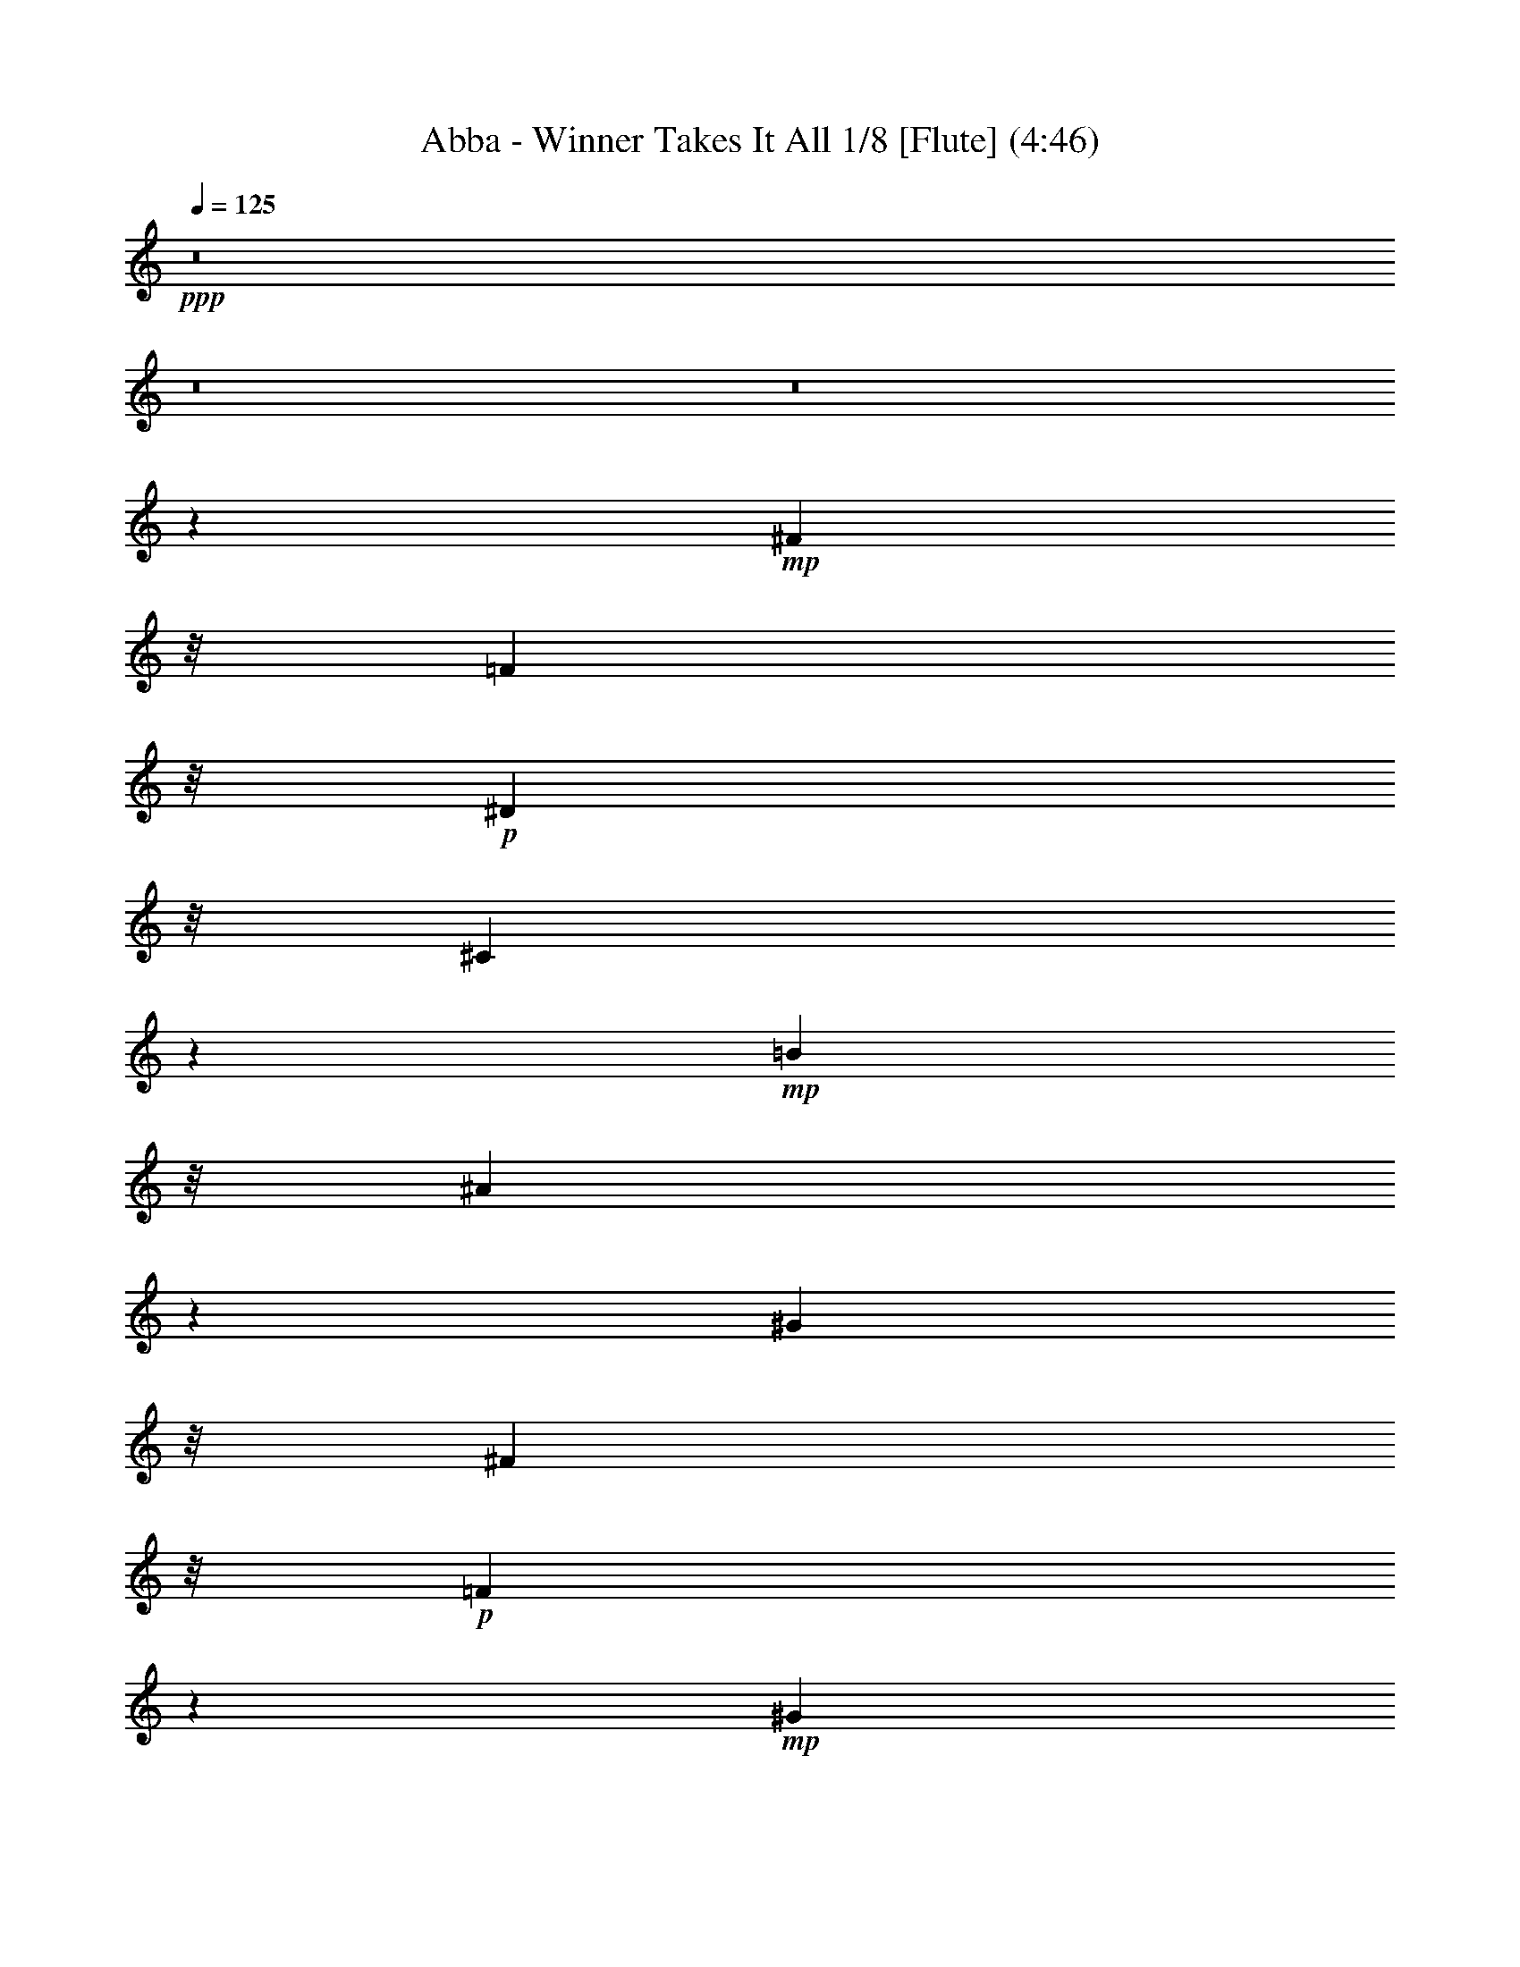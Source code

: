 % Produced with Bruzo's Transcoding Environment
% Transcribed by  : Nelphindal

X:1
T: Abba - Winner Takes It All 1/8 [Flute] (4:46)
Z: Transcribed with BruTE
L: 1/4
Q: 125
K: C
+ppp+
z8
z8
z8
z83543/26240
+mp+
[^F7249/5248]
z/8
[=F7249/5248]
z/8
+p+
[^D7249/5248]
z/8
[^C41621/13120]
z5587/13120
+mp+
[=B17437/13120]
z/8
[^A2247/1640]
z1649/13120
[^G35969/26240]
z/8
[^F39263/26240]
z/8
+p+
[=F3627/2624]
z17663/26240
+mp+
[^G33503/26240]
z/8
+mf+
[^F4889/3280]
+mp+
[=F7905/5248]
[^D37477/26240]
z1163/6560
[^C7037/6560]
z23043/26240
[^c7577/5248-]
+mf+
[=B/8-^c/8]
[=B4479/3280]
z107/820
+p+
[^A4287/3280]
z2339/13120
+mp+
[^G42761/13120]
z1313/5248
[^F37617/26240]
z/8
+p+
[=F1723/1312]
z/8
+mp+
[^D7825/5248]
z/8
[^C128233/26240]
z8
z8
z8
z8
z8
z8
z8
z8
z85183/26240
[=B3597/2624]
z/8
+p+
[^A35969/26240]
z/8
[^G7329/5248]
[^F94967/26240]
[^G7249/5248]
z/8
[^F8069/5248]
+mp+
[=F36521/26240]
z/8
+p+
[^D17703/5248]
z6177/26240
+mp+
[^c2171/1640]
z/8
[=B19077/13120]
+p+
[^A39387/26240]
+mp+
[^G712/205]
z/8
[^F3477/2624]
z4893/26240
[=F36107/26240]
z4513/26240
+p+
[^D8753/6560]
z/8
+mp+
[^C13415/5248]
z8
z8
z8
z8
z8
z8
z8
z8
z40803/26240
[=B34637/26240]
z4613/26240
+p+
[^A35149/26240]
z/8
[^G7493/5248]
[^F91687/26240]
z/8
[^G18043/13120]
z3439/26240
[^F35921/26240]
z901/6560
+mp+
[=F8939/6560]
z973/5248
+p+
[^D17395/5248]
z6897/26240
+mp+
[^c34103/26240]
z4733/26240
[=B19077/13120]
+p+
[^A39387/26240]
+mp+
[^G22579/6560]
z/8
[^F3569/2624]
z4793/26240
[=F34567/26240]
z5233/26240
+p+
[^D4889/3280]
+mp+
[^C12779/5248]
z29563/26240
[=B3597/2624]
z/8
+p+
[^A35969/26240]
z/8
[^G7329/5248]
[^F86533/26240]
z4217/13120
[^G17923/13120]
z3679/26240
[^F8069/5248]
+mp+
[=F4337/3280]
z1021/5248
+p+
[^D22853/6560]
z/8
+mp+
[^c2171/1640]
z/8
[=B19487/13120]
+p+
[^A39387/26240]
+mp+
[^G44433/13120]
z473/2624
[^F3463/2624]
z5033/26240
[=F35967/26240]
z4653/26240
+p+
[^D9573/6560]
+mp+
[^C12075/5248]
z8
z8
z8
z8
z8
z8
z8
z8
z47503/26240
[=B32857/26240]
z6393/26240
+p+
[^A34607/26240]
z2321/13120
[^G7329/5248]
[^F2193/640]
z2527/13120
[^G7905/5248]
[^F7413/5248]
z/8
+mp+
[=F36521/26240]
z/8
+p+
[^D16383/5248]
z12777/26240
+mp+
[^c2171/1640]
z/8
[=B19077/13120]
+p+
[^A40207/26240]
+mp+
[^G42843/13120]
z791/2624
[^F36383/26240]
z/8
[=F1867/1312]
z/8
+p+
[^D34807/26240]
z17/128
+mp+
[^C287/128]
z34623/26240
[=B3925/2624]
+p+
[^A35969/26240]
z/8
[^G7493/5248]
[^F85573/26240]
z4287/13120
[^G7413/5248]
z/8
[^F7905/5248]
+mp+
[=F9049/6560]
z721/5248
+p+
[^D22853/6560]
z/8
+mp+
[^c2171/1640]
z/8
[=B19487/13120]
+p+
[^A39387/26240]
+mp+
[^G43543/13120]
z651/2624
[^F39663/26240]
[=F1867/1312]
z/8
+p+
[^D4479/3280]
z/8
+mp+
[^C13523/5248]
z8
z8
z8
z8
z8
z8
z8
z28189/5248
[^F40897/26240]
+p+
[=F1723/1312]
z/8
+mp+
[^D7989/5248-]
[^C/8-^D/8]
[^C56993/26240]
z35783/26240
[=B3597/2624]
z/8
+p+
[^A38429/26240]
[^G7493/5248]
[^F91687/26240]
z/8
[^G18093/13120]
z3339/26240
[^F7905/5248]
+mp+
[=F2241/1640]
z953/5248
+p+
[^D17087/5248]
z8437/26240
+mp+
[^c34203/26240]
z113/640
[=B19077/13120]
+p+
[^A39387/26240]
+mp+
[^G22579/6560]
z/8
[^F3579/2624]
z4693/26240
[=F995/656]
+p+
[^D4889/3280]
+mp+
[^C13127/5248]
z27823/26240
[=B34497/26240]
z4753/26240
+p+
[^A35969/26240]
z/8
[^G7329/5248]
[^F2233/640]
z1707/13120
[^G17973/13120]
z3579/26240
[^F7413/5248]
z/8
+mp+
[=F36521/26240]
z/8
+p+
[^D16383/5248]
z12777/26240
+mp+
[^c297/205]
[=B19077/13120]
+p+
[^A40207/26240]
+mp+
[^G22579/6560]
z/8
[^F3637/2624]
z3293/26240
[=F1867/1312]
z/8
+p+
[^D8753/6560]
z/8
+mp+
[^C319/128]
z28063/26240
[=B35897/26240]
z3353/26240
+p+
[^A35969/26240]
z/8
[^G7493/5248]
[^F90867/26240]
z/8
[^G7413/5248]
z/8
[^F7905/5248]
+mp+
[=F36521/26240]
z/8
+p+
[^D16663/5248]
z11377/26240
+mp+
[^c34543/26240]
z3473/26240
[=B19487/13120]
+p+
[^A39387/26240]
+mp+
[^G22579/6560]
z/8
[^F3613/2624]
z3533/26240
[=F1867/1312]
z/8
+p+
[^D4479/3280]
z/8
+mp+
[^C12539/5248]
z8
z89/16

X:2
T: Abba - Winner Takes It All 2/8 [Clarinet] Jan 24
Z: Transcribed with BruTE
L: 1/4
Q: 125
K: C
+ppp+
z8
z8
z8
z8
z8
z8
z8
z8
z59951/13120
+pp+
[^C/2-]
+mf+
[^C667/5248^D667/5248-]
[^D7711/26240]
z/8
[=F18667/26240]
[^F6043/26240-]
[^A,/8-^F/8]
+mp+
[^A,47631/13120]
z3053/1312
+mf+
[^A,13037/26240]
[=B,12631/26240-]
[=B,/8^C/8-]
[^C14567/26240]
z/8
+mp+
[^D3583/26240]
z/8
+f+
[^D2471/2624-]
[^C/8-^D/8]
+mf+
[^C25003/6560]
z14911/13120
[^C12493/26240-]
+f+
[=B,/8-^C/8]
[=B,11397/26240]
+mp+
[^A,2307/5248-]
[^G,/8-^A,/8]
[^G,10171/26240-]
+f+
[^G,/8=B,/8-]
[=B,47571/13120]
z47867/26240
[^C2389/2624]
z/8
[=B,2307/5248-]
[^A,/8-=B,/8]
+mf+
[^A,8393/26240]
z/8
+mp+
[^G,13313/26240]
+ff+
[=B,51641/13120]
z27819/13120
+f+
[^C1979/5248]
z/8
+mf+
[^D11673/26240-]
[^D/8=F/8-]
[=F14429/26240]
z/8
+mp+
[^F/4-]
+mf+
[^A,5361/26240-^F5361/26240]
[^A,25771/6560]
z25251/13120
+f+
[^A,2307/5248-]
[^A,/8=B,/8-]
[=B,1979/5248-]
[=B,/8^C/8-]
+mf+
[^C9757/26240-]
[^C/8^D/8-]
+mp+
[^D8807/26240]
z/8
+f+
[^D6553/6560]
+mf+
[^C26173/6560]
z1387/1312
[^C11673/26240-]
+f+
[=B,/8-^C/8]
[=B,1651/5248]
z/8
+mf+
[^A,12899/26240]
+mp+
[^G,/2-]
+f+
[^G,3749/26240=B,3749/26240-]
[=B,24511/6560]
z14261/6560
+mp+
[^C/2-]
+f+
[=B,3473/26240-^C3473/26240]
[=B,8669/26240-]
[^A,/8-=B,/8]
+mf+
[^A,14429/26240]
z/8
+mp+
[^G,7821/26240]
+f+
[=B,23061/6560]
z52129/26240
+mf+
[^C8551/26240]
z289/1640
[^C/2-]
+f+
[^C3473/26240=B3473/26240-]
[=B5023/26240]
z2643/13120
[=B15931/26240]
z/8
+mf+
[^A3383/26240]
z87/656
[^A1371/328]
z35789/26240
[^A,8491/26240]
z1171/6560
[^A,1979/5248]
z/8
[^G10021/26240]
z223/1640
[^G11397/26240-]
[^F/8-^G/8]
+mp+
[^F39/128]
z1159/6560
+mf+
[^F24671/6560]
z45689/26240
[^D10071/26240]
z1759/13120
[^D12899/26240]
[^c8183/26240]
z1317/6560
[^c2635/5248]
+f+
[=B7797/26240]
z99/410
[=B3287/820]
z13007/13120
[=B7249/5248]
z/8
+mf+
[^A11949/26240-]
[^G/8-^A/8]
[^G2471/5248]
+mp+
[^A12217/26240]
+f+
[=B5393/1312]
z25599/13120
[^C2471/5248-]
[^C/8^D/8-]
+mf+
[^D8393/26240]
z/8
+mp+
[=F9757/26240]
z/8
+mf+
[^F11673/26240-]
+f+
[^A,/8-^F/8]
[^A,7899/1640]
z15379/13120
[^A,12079/26240]
[=B,14271/26240]
+mf+
[^C18667/26240]
[^D7683/26240]
+f+
[^D11397/13120]
z/8
+mf+
[^C23715/5248]
+f+
[^C6413/26240]
z3381/13120
+mf+
[^C/2-]
+ff+
[=B,3473/26240-^C3473/26240]
[=B,8117/26240-]
[^A,/8-=B,/8]
+mf+
[^A,2307/5248]
+mp+
[^G,12631/26240-]
+f+
[^G,/8=B,/8-]
[=B,58281/13120]
z26447/26240
+mf+
[^C6553/6560]
+ff+
[=B,12631/26240-]
[^A,/8-=B,/8]
+mf+
[^A,8117/26240]
z/8
+mp+
[^G,13313/26240]
+f+
[=B,1253/328]
z28861/13120
+mf+
[^C2635/5248]
[^D10991/26240]
z/8
[=F16207/26240]
z/8
+mp+
[^F/4-]
+f+
[^A,3583/26240-^F3583/26240]
[^A,54121/13120]
z11541/6560
+mf+
[^A,2635/5248]
+f+
[=B,12493/26240-]
[=B,/8^C/8-]
+mp+
[^C10577/26240]
+mf+
[^D11071/26240]
z1669/13120
[^D2307/2624]
z/8
[^C6447/1640]
z14571/13120
[^C1979/5248]
z/8
+f+
[=B,2635/5248]
+mf+
[^A,9757/26240]
z/8
[^G,/2-]
+ff+
[^G,3749/26240=B,3749/26240-]
[=B,46681/13120]
z31139/13120
+mf+
[^C2307/5248-]
+f+
[=B,/8-^C/8]
[=B,7979/26240]
z/8
+mf+
[^A,16483/26240]
z/8
+mp+
[^G,5223/26240-]
+f+
[^G,/8=B,/8-]
[=B,41731/13120]
z1449/640
+mf+
[^C10991/26240]
z/8
[^C9619/26240]
z/8
+f+
[=B6901/26240]
z1603/6560
+ff+
[=B16483/26240]
z/8
+mf+
[^A6863/26240]
+f+
[^A49901/13120]
z45529/26240
+mp+
[^A,8591/26240]
z573/3280
+mf+
[^A,2635/5248]
[^G1979/5248]
z/8
[^G10033/26240]
z/8
+f+
[^F10171/26240]
z/8
[^F53151/13120]
z39029/26240
+mf+
[^D8531/26240]
z2391/13120
+mp+
[^D9757/26240]
z/8
+mf+
[^c8421/26240]
z2377/13120
[^c2635/5248]
+ff+
[=B9951/26240]
z1819/13120
+f+
[=B57221/13120]
z4463/6560
+mf+
[=B3597/2624]
z/8
+f+
[^A1181/2624-]
[^G/8-^A/8]
+mf+
[^G11397/26240]
[^A11673/26240-]
+ff+
[^A/8=B/8-]
[=B53229/13120]
z37647/26240
+f+
[^C8273/26240]
z2589/13120
+mp+
[^C12899/26240]
+ff+
[=B8163/26240]
z661/3280
+fff+
[=B16069/26240]
z/8
+mf+
[^A7821/26240]
+ff+
[^A61671/13120]
z21169/26240
+f+
[^A,8351/26240]
z2481/13120
[^A,2307/5248-]
[^A,/8^G/8-]
+mf+
[^G6463/26240]
z771/3280
[^G2635/5248]
+ff+
[^F6897/26240]
z3139/13120
+f+
[^F51801/13120]
z41323/26240
+fff+
[^D7877/26240]
z2649/13120
+f+
[^D12899/26240]
+mf+
[^c9683/26240]
z2363/13120
+f+
[^c2307/5248-]
[=B/8-^c/8]
[=B5059/26240]
z1619/6560
+ff+
[=B29541/6560]
z26209/26240
+f+
[=B22991/26240]
z3359/26240
+mf+
[^A14271/26240]
[^G10577/26240-]
[^G/8^A/8-]
[^A9351/26240]
z/8
+ff+
[=B50101/13120]
z44447/26240
+f+
[^C6393/26240]
z3391/13120
[^C2635/5248]
[^D10853/26240]
z/8
+mf+
[=F18667/26240]
[^F5/16-]
[^A,4541/26240-^F4541/26240]
[^A,48431/13120]
z1747/820
[^A,2307/5248-]
+ff+
[^A,/8=B,/8-]
[=B,12631/26240]
+mf+
[^C18667/26240]
[^D7683/26240]
+f+
[^D2307/2624]
z/8
+mf+
[^C8699/2624]
z22311/13120
+f+
[^C/2-]
+ff+
[=B,667/5248-^C667/5248]
[=B,1815/5248-]
[^A,/8-=B,/8]
+mf+
[^A,1979/5248-]
[^G,/8-^A,/8]
+mp+
[^G,1979/5248-]
+ff+
[^G,/8=B,/8-]
[=B,56709/13120]
z5363/3280
+mp+
[^C12631/26240-]
+ff+
[=B,/8-^C/8]
[=B,8117/26240]
z/8
+mf+
[^A,9757/26240]
z/8
+mp+
[^G,/2-]
+f+
[^G,3749/26240=B,3749/26240-]
[=B,42601/13120]
z17301/6560
[^C2635/5248]
+mf+
[^D12493/26240-]
+f+
[^D/8=F/8-]
[=F2307/5248]
+mf+
[^F11811/26240-]
[^A,/8-^F/8]
[^A,58971/13120]
z19531/13120
+f+
[^A,13037/26240]
+ff+
[=B,2307/5248-]
[=B,/8^C/8-]
+f+
[^C1979/5248-]
[^C/8^D/8-]
+mp+
[^D8471/26240]
z1739/13120
+mf+
[^D11397/13120]
z/8
+f+
[^C2869/820]
z20381/13120
+mf+
[^C2307/5248-]
+ff+
[=B,/8-^C/8]
[=B,2307/5248]
+mf+
[^A,2307/5248-]
[^G,/8-^A,/8]
+mp+
[^G,7/16-]
+f+
[^G,3749/26240=B,3749/26240-]
[=B,23681/6560]
z15091/6560
+mf+
[^C11673/26240-]
+f+
[=B,/8-^C/8]
[=B,11811/26240]
+mf+
[^A,16207/26240]
z/8
+mp+
[^G,5223/26240-]
+ff+
[^G,/8=B,/8-]
[=B,41661/13120]
z60369/26240
+f+
[^C8511/26240]
z2539/13120
+mf+
[^C11259/26240-]
+ff+
[^C/8=B/8-]
[=B8263/26240]
z1843/13120
[=B15931/26240]
z/8
+mf+
[^A7001/26240]
+f+
[^A47371/13120]
z50589/26240
[^A,8451/26240]
z2431/13120
[^A,2635/5248]
+mf+
[^G8203/26240]
z1243/6560
+f+
[^G1979/5248]
z/8
[^F9733/26240]
z2269/13120
[^F46931/13120]
z50649/26240
+ff+
[^D8391/26240]
z2461/13120
+mf+
[^D9757/26240]
z/8
[^c9921/26240]
z353/2624
[^c13037/26240]
+ff+
[=B8033/26240]
z3119/13120
[=B48541/13120]
z4299/3280
[=B39387/26240]
+mf+
[^A/2-]
[^G3611/26240-^A3611/26240]
[^G9619/26240]
[^A12631/26240-]
+ff+
[^A/8=B/8-]
[=B597/164]
z47489/26240
+f+
[^C9911/26240]
z1839/13120
[^C9619/26240]
z/8
[=B8023/26240]
z781/3280
+ff+
[=B15387/26240]
z/8
+f+
[^A7683/26240]
+ff+
[^A50941/13120]
z42629/26240
+mf+
[^A,8211/26240]
z131/656
+ff+
[^A,13037/26240]
+mf+
[^G9603/26240]
z453/2624
+f+
[^G12217/26240]
[^F9493/26240]
z2389/13120
[^F51731/13120]
z41187/26240
+ff+
[^D8013/26240]
z2581/13120
+f+
[^D9757/26240]
z/8
+mf+
[^c9681/26240]
z459/2624
[^c10577/26240-]
+f+
[=B/8-^c/8]
[=B6153/26240]
z79/320
+ff+
[=B1281/320]
z39607/26240
+f+
[=B6313/26240]
z41/160
+ff+
[=B2635/5248]
+mp+
[^A11129/26240]
z/8
+mf+
[^G11941/26240]
[^A12631/26240-]
+ff+
[^A/8=B/8-]
[=B267/82]
z4431/656
+mf+
[^C11673/26240-]
[^C/8^D/8-]
+mp+
[^D10853/26240-]
+f+
[^D/8=F/8-]
[=F13609/26240]
z/8
+mp+
[^F5/16-]
[^A,2339/13120-^F2339/13120]
[^A,114867/26240]
z18881/13120
[^A,/2-]
+f+
[^A,667/5248=B,667/5248-]
[=B,1651/5248-]
[=B,/8^C/8-]
+mf+
[^C9757/26240-]
[^C/8^D/8-]
+mp+
[^D6491/26240]
z2591/13120
+mf+
[^D431/410-]
[^C/8-^D/8]
[^C49217/13120]
z14811/13120
+mp+
[^C2307/5248-]
+f+
[=B,/8-^C/8]
[=B,1651/5248]
z/8
+mf+
[^A,/2-]
[^G,667/5248-^A,667/5248]
+mp+
[^G,9351/26240-]
+mf+
[^G,/8=B,/8-]
[=B,50131/13120]
z5309/3280
+f+
[^C5633/13120]
z/8
+mf+
[^C12217/26240]
[=B,14133/26240]
+mp+
[^A,2635/5248]
[^G,11673/26240-]
+mf+
[^G,/8=B,/8-]
[=B,6049/1640]
z29631/13120
[^C13037/26240]
+mp+
[^D1979/5248]
z/8
+mf+
[=F9/16-]
[=F1621/6560^F1621/6560-]
+mp+
[^F2553/13120]
[^A,792/205]
z733/328
+mf+
[^A,10439/26240-]
+f+
[^A,/8=B,/8-]
[=B,1979/5248-]
[=B,/8^C/8-]
+mf+
[^C1979/5248-]
[^C/8^D/8-]
[^D9213/26240]
z/8
[^D2471/2624-]
[^C/8-^D/8]
[^C4523/1640]
z28871/13120
[^C/2-]
+f+
[=B,667/5248-^C667/5248]
[=B,2143/5248]
+mf+
[^A,2635/5248]
[^G,11811/26240-]
+f+
[^G,/8=B,/8-]
[=B,55751/13120]
z22341/13120
+mf+
[^C2471/5248-]
+f+
[=B,/8-^C/8]
[=B,8393/26240]
z/8
+mf+
[^A,16207/26240]
z/8
+mp+
[^G,7001/26240]
+f+
[=B,45881/13120]
z52749/26240
+mf+
[^C10853/26240]
z/8
[^C10577/26240-]
+f+
[^C/8=B/8-]
[=B7821/26240]
z73/410
+ff+
[=B3269/5248]
z/8
+mf+
[^A3583/26240]
z/8
+f+
[^A8-]
[^A41/16]
z16041/5248
+ff+
[^D1671/5248]
z637/3280
+f+
[^D9757/26240]
z/8
+mf+
[^c9747/26240]
z1783/13120
+f+
[^c13037/26240]
[=B9637/26240]
z919/6560
+ff+
[=B51971/6560]
z8
z8117/6560
+f+
[=B35011/26240]
z/8
+mf+
[^A37341/26240]
z/8
[^G1729/1312]
z4807/26240
+f+
[^F59153/26240]
z4271/3280
+mf+
[^G39249/26240]
+ff+
[^F7249/5248]
z/8
+f+
[=F7249/5248]
z/8
+mf+
[^D62373/26240]
z7737/6560
+f+
[^c7249/5248]
z/8
+ff+
[=B35969/26240]
z/8
+mf+
[^A7905/5248]
[^G62313/26240]
z3739/3280
+f+
[^F4461/3280]
z4933/26240
+mf+
[=F36067/26240]
z1729/13120
+f+
[^D7249/5248]
z/8
[^C61977/26240]
z7767/6560
[=B35831/26240]
z/8
+mf+
[^A36521/26240]
z/8
[^G39387/26240]
+f+
[^F63833/26240]
z1843/1640
+mf+
[^G35969/26240]
z/8
+ff+
[^F7905/5248]
+f+
[=F18029/13120]
z3467/26240
+mf+
[^D62133/26240]
z7797/6560
+f+
[^c7905/5248]
+ff+
[=B35969/26240]
z/8
+mf+
[^A439/320]
z3527/26240
[^G63713/26240]
z7333/6560
+f+
[^F39801/26240]
+mf+
[=F35827/26240]
z2259/13120
+f+
[^D7249/5248]
z/8
[^C60917/26240]
z8
z45/8

X:3
T: Abba - Winner Takes It All 3/8 [Harp]
Z: Transcribed with BruTE
L: 1/4
Q: 125
K: C
+ppp+
z311/160
+mp+
[^F,/8-]
[^F,139/320-^c139/320-]
[^F,/2-^C/2-^c/2-]
+f+
[^F,161/320-^C161/320^F161/320-^c161/320-=b161/320-]
[^F,3287/6560^C3287/6560-^F3287/6560-^c3287/6560^f3287/6560-=b3287/6560-]
[^F,141/320-^C141/320^F141/320-^c141/320-^f141/320-=b141/320-]
[^F,/8-^F/8^c/8-^f/8-^a/8-=b/8-]
[^F,1837/5248-^C1837/5248-^c1837/5248-^f1837/5248^a1837/5248-=b1837/5248-]
[^F,/8-^C/8-^c/8^f/8-^a/8-=b/8-]
[^F,2617/6560-^C2617/6560^F2617/6560-^f2617/6560-^a2617/6560-=b2617/6560-]
[^F,/8^C/8-^F/8-^f/8-^a/8-=b/8-]
[^C13147/26240^F13147/26240-^c13147/26240-^f13147/26240-^a13147/26240-=b13147/26240]
[^F,231/656-^F231/656-^c231/656^f231/656-^g231/656-^a231/656-]
[^F,/8-^F/8^f/8-^g/8-^a/8-]
[^F,3287/6560-^C3287/6560-^c3287/6560-^f3287/6560^g3287/6560-^a3287/6560]
[^F,3423/6560-^C3423/6560^F3423/6560-^A3423/6560-^c3423/6560-^g3423/6560]
[^F,1575/5248-^C1575/5248-^F1575/5248-^A1575/5248^c1575/5248-^f1575/5248-]
+mf+
[^F,1323/5248^C1323/5248^F1323/5248^c1323/5248^f1323/5248-=D,1323/5248-]
[=D,2307/5248-^f2307/5248-]
[=D,/2-^A,/2-^f/2-]
[=D,2635/5248-^A,2635/5248=D2635/5248-^f2635/5248-]
[=D,481/1312^A,481/1312-=D481/1312^f481/1312-]
[^A,525/2624^f525/2624-^D,525/2624-]
[^D,563/1312-^f563/1312-]
[^D,/2-^A,/2-^f/2-]
[^D,667/1312-^A,667/1312^D667/1312-^f667/1312-^g667/1312-]
[^D,2241/5248^A,2241/5248-^D2241/5248-^A2241/5248-^f2241/5248-^g2241/5248-]
[^D,/8-^A,/8-^D/8-^A/8-^f/8^g/8-]
[^D,2045/5248-^A,2045/5248^D2045/5248-^F2045/5248-^A2045/5248-^g2045/5248-]
[^D,/8-^D/8^F/8-^A/8-^f/8-^g/8-]
[^D,913/2624-^A,913/2624-^F913/2624-^A913/2624^f913/2624-^g913/2624-]
[^D,/8-^A,/8-^F/8^A/8-^f/8-^g/8-]
[^D,12163/26240^A,12163/26240^D12163/26240-^A12163/26240-^f12163/26240-^g12163/26240-]
[^A,3683/6560-^D3683/6560-^F3683/6560-^A3683/6560^f3683/6560-^g3683/6560]
[^D,2515/5248-^A,2515/5248^D2515/5248^F2515/5248-=f2515/5248-^f2515/5248-]
[^D,3287/6560-^A,3287/6560-^F3287/6560^A3287/6560-=f3287/6560-^f3287/6560]
[^D,1323/2624^A,1323/2624^D1323/2624-^F1323/2624-^A1323/2624-=f1323/2624-]
[^A,/2^D/2^F/2^A/2^d/2-=f/2]
[=G,6477/13120-^d6477/13120-]
[=G,/2-^D/2-^d/2-]
[=G,2453/6560-^D2453/6560=G2453/6560-^c2453/6560-^d2453/6560-]
[=G,/8-=G/8-^c/8-^d/8-]
[=G,6863/13120^D6863/13120=G6863/13120^c6863/13120^d6863/13120]
[^G,645/1312-^d645/1312-]
[^G,7/16-^D7/16-^d7/16-]
[^G,/8-^D/8-^c/8-^d/8-]
[^G,503/1312-^D503/1312^G503/1312-^c503/1312-^d503/1312-]
[^G,/8-^G/8-^c/8-^d/8-]
[^G,1837/5248^D1837/5248-^G1837/5248-^c1837/5248-^d1837/5248^g1837/5248-]
+mp+
[^D/8-^G/8-^c/8-^d/8-^g/8-]
[^G,13203/26240-^D13203/26240^G13203/26240^c13203/26240-^d13203/26240-^g13203/26240-]
+f+
[^G,2099/5248-^D2099/5248-^c2099/5248-^d2099/5248-^g2099/5248=b2099/5248-]
[^G,/8-^D/8-^c/8-^d/8=b/8-]
[^G,11369/26240-^D11369/26240^G11369/26240-^c11369/26240^g11369/26240-=b11369/26240-]
[^G,1801/3280^D1801/3280^G1801/3280^d1801/3280^g1801/3280=b1801/3280]
+mp+
[^G,159/320-^a159/320-]
+mf+
[^G,/2-^D/2-^d/2-^a/2-]
[^G,161/320^D161/320^G161/320-=B161/320-^d161/320-^a161/320-]
[^D3287/6560-^G3287/6560-=B3287/6560-^d3287/6560-^g3287/6560-^a3287/6560]
[^G,161/320-^D161/320^G161/320-=B161/320-^d161/320-^g161/320-]
[^G,3287/6560-^D3287/6560-^G3287/6560=B3287/6560-^d3287/6560-^g3287/6560-]
[^G,3273/6560-^D3273/6560^G3273/6560-=B3273/6560-^d3273/6560-^g3273/6560-]
[^G,809/2624^D809/2624-^G809/2624-=B809/2624^d809/2624^g809/2624-]
[^D175/656^G175/656^g175/656^C,175/656-^C175/656-]
[^C,139/320-^C139/320-]
[^C,9/16-^G,9/16-^C9/16^G9/16-]
[^C,121/320-^G,121/320^C121/320-^G121/320-^c121/320-^f121/320-]
[^C,/8-^G,/8-^C/8^G/8-^c/8^f/8-]
[^C,5/16-^G,5/16-^C5/16-^G5/16^c5/16-^f5/16-]
[^C,1237/6560^G,1237/6560-^C1237/6560-^c1237/6560-^f1237/6560-]
[^C,9571/26240-^G,9571/26240^C9571/26240-^G9571/26240-^c9571/26240-^f9571/26240-]
[^C,/8-^C/8^G/8-^c/8^f/8-]
+f+
[^C,801/1640-^G,801/1640-^G801/1640^c801/1640=f801/1640-^f801/1640-]
[^C,603/1640-^G,603/1640^C603/1640-^c603/1640-=f603/1640-^f603/1640-]
[^C,/8^C/8-^c/8-=f/8-^f/8-]
[^G,13147/26240-^C13147/26240^G13147/26240-^c13147/26240=f13147/26240-^f13147/26240]
[^C,667/1312-^G,667/1312^G667/1312^c667/1312-^d667/1312-=f667/1312]
[^C,1301/2624-^G,1301/2624-^C1301/2624^G1301/2624^c1301/2624^d1301/2624-]
[^C,503/1312-^G,503/1312^C503/1312-=F503/1312-^G503/1312-^d503/1312-]
[^C,/8^C/8-=F/8-^G/8-^d/8-]
[^G,3287/6560-^C3287/6560-=F3287/6560-^G3287/6560^c3287/6560-^d3287/6560]
[^C,12927/26240-^G,12927/26240^C12927/26240=F12927/26240-^G12927/26240-^c12927/26240-]
[^C,2263/5248-^G,2263/5248-^C2263/5248=F2263/5248-^G2263/5248-^c2263/5248-]
[^C,/8-^G,/8-^C/8-=F/8-^G/8^c/8-]
[^C,585/1312-^G,585/1312^C585/1312=F585/1312-^G585/1312-^c585/1312-]
[^C,4279/13120-^G,4279/13120-^C4279/13120-=F4279/13120-^G4279/13120-^c4279/13120]
[^C,217/1640^G,217/1640^C217/1640-=F217/1640^G217/1640-]
+mf+
[^F,3/16-^C3/16^G3/16^F3/16-]
[^F,2143/5248-^F2143/5248-]
[^F,/2-^C/2-^F/2^c/2-]
+f+
[^F,2777/5248-^C2777/5248^F2777/5248-^c2777/5248^f2777/5248=b2777/5248-]
[^F,2493/5248^C2493/5248-^F2493/5248^c2493/5248^f2493/5248-=b2493/5248-]
[^F,1957/5248-^C1957/5248^F1957/5248-^c1957/5248-^f1957/5248-=b1957/5248-]
[^F,/8-^F/8^c/8-^f/8^a/8-=b/8-]
[^F,2001/5248-^C2001/5248-^c2001/5248-^f2001/5248^a2001/5248-=b2001/5248-]
[^F,/8^C/8-^c/8^f/8-^a/8-=b/8-]
[^C1957/5248^F1957/5248-^c1957/5248-^f1957/5248-^a1957/5248-=b1957/5248-]
[^C/8-^F/8^c/8^f/8-^a/8-=b/8-]
[^C3423/6560^F3423/6560-^c3423/6560-^f3423/6560^a3423/6560-=b3423/6560]
[^F,4689/13120-^F4689/13120-^c4689/13120^f4689/13120-^g4689/13120-^a4689/13120-]
[^F,/8-^C/8-^F/8^f/8-^g/8-^a/8-]
[^F,13527/26240-^C13527/26240-^c13527/26240-^f13527/26240^g13527/26240-^a13527/26240]
[^F,4689/13120-^C4689/13120^F4689/13120-^A4689/13120-^c4689/13120-^g4689/13120-]
[^F,667/5248^F667/5248-^A667/5248-^c667/5248-^g667/5248-]
[^C9757/26240^F9757/26240-^A9757/26240^c9757/26240^f9757/26240-^g9757/26240]
+mf+
[^F/8^f/8-]
[=D,13313/26240-=d13313/26240-^f13313/26240-]
[=D,7/16-^A,7/16-^A7/16-=d7/16-^f7/16-]
[=D,/8-^A,/8-=D/8-^A/8-=d/8^f/8-]
[=D,1651/5248-^A,1651/5248-=D1651/5248-^A1651/5248=f1651/5248-^f1651/5248-]
[=D,/8-^A,/8=D/8-=f/8-^f/8-]
[=D,1979/5248^A,1979/5248-=D1979/5248^A1979/5248-=f1979/5248-^f1979/5248-]
[^A,3473/26240^A3473/26240=f3473/26240-^f3473/26240-^D,3473/26240-]
[^D,/8-^A/8-=f/8^f/8-]
[^D,7979/26240-^A7979/26240-^f7979/26240-]
[^D,/8-^A,/8-^A/8-^f/8-]
[^D,3/8-^A,3/8-^D3/8-^A3/8-^f3/8-]
[^D,/8-^A,/8-^D/8^A/8-^f/8^g/8-]
[^D,10061/26240-^A,10061/26240^D10061/26240-^A10061/26240^d10061/26240-^g10061/26240-]
[^D,/8-^A,/8-^D/8-^A/8^d/8-^g/8-]
[^D,9289/26240^A,9289/26240-^D9289/26240-^A9289/26240-^d9289/26240-^g9289/26240-]
[^D,/8-^A,/8-^D/8^A/8-^d/8^g/8-]
[^D,4909/13120-^A,4909/13120^D4909/13120-^F4909/13120-^A4909/13120^g4909/13120-]
[^D,/8-^A,/8-^D/8^F/8-^f/8-^g/8-]
[^D,9813/26240-^A,9813/26240-^F9813/26240^d9813/26240-^f9813/26240-^g9813/26240-]
[^D,/8^A,/8-^A/8^d/8-^f/8-^g/8-]
[^A,649/1640^D649/1640-^A649/1640-^d649/1640-^f649/1640-^g649/1640-]
[^D/8^A/8-^d/8^f/8-^g/8-]
[^A,2493/5248^D2493/5248-^F2493/5248-^A2493/5248^f2493/5248-^g2493/5248]
+f+
[^D,/2-^D/2^F/2^d/2-=f/2-^f/2-]
[^D,1323/2624-^A,1323/2624-^A1323/2624-^d1323/2624=f1323/2624-^f1323/2624]
[^D,5/16-^A,5/16^D5/16-^F5/16-^A5/16-=f5/16-]
[^D,323/1640^D323/1640-^F323/1640-^A323/1640-=f323/1640-]
[^A,6629/13120^D6629/13120-^F6629/13120^A6629/13120^d6629/13120-=f6629/13120]
+mf+
[=G,2453/6560-^D2453/6560^A2453/6560-^d2453/6560-]
[=G,/8-^A/8-^d/8-]
[=G,5/16-^D5/16-^A5/16^d5/16-]
[=G,/8-^D/8-^d/8-]
[=G,/8-^D/8-^c/8^d/8-]
[=G,995/2624-^D995/2624=G995/2624-^c995/2624-^d995/2624-]
[=G,/8-^D/8-=G/8-^c/8-^d/8-]
[=G,935/2624^D935/2624=G935/2624^A935/2624-^c935/2624^d935/2624]
+ppp+
[^A/8]
+mp+
[^G,159/320-=B159/320-^d159/320]
[^G,/2-^D/2-=B/2^d/2-]
+mf+
[^G,121/320-^D121/320^G121/320-^c121/320-^d121/320-^g121/320]
[^G,/8-^G/8-^c/8-^d/8^g/8-]
[^G,1301/2624^D1301/2624^G1301/2624-^c1301/2624-^d1301/2624^g1301/2624-]
[^G,667/1312-^G667/1312=B667/1312^c667/1312-^d667/1312-^g667/1312]
+f+
[^G,1323/2624^D1323/2624-^c1323/2624-^d1323/2624^g1323/2624=b1323/2624-]
[^D9703/26240^G9703/26240-^c9703/26240-^d9703/26240-^g9703/26240-=b9703/26240-]
[^G/8-^c/8^d/8^g/8-=b/8-]
[^D13009/26240-^G13009/26240=B13009/26240^d13009/26240-^g13009/26240=b13009/26240-]
[^G,2613/5248-^D2613/5248^d2613/5248^g2613/5248-^a2613/5248-=b2613/5248-]
[^G,6629/13120-^D6629/13120-^d6629/13120-^g6629/13120^a6629/13120-=b6629/13120]
[^G,2701/5248^D2701/5248^G2701/5248-=B2701/5248-^d2701/5248-^a2701/5248-]
[^D1609/3280-^G1609/3280-=B1609/3280-^d1609/3280^g1609/3280-^a1609/3280]
[^G,11563/26240-^D11563/26240^G11563/26240-=B11563/26240-^d11563/26240-^g11563/26240-]
[^G,/8-^D/8-^G/8-=B/8^d/8-^g/8-]
[^G,2001/5248-^D2001/5248-^G2001/5248=B2001/5248-^d2001/5248-^g2001/5248-]
[^G,/8-^D/8-^G/8-=B/8-^d/8^g/8-]
[^G,235/656-^D235/656^G235/656-=B235/656-^d235/656-^g235/656-]
[^G,/8-^D/8-^G/8-=B/8^d/8-^g/8-]
[^G,1039/2624^D1039/2624-^G1039/2624=B1039/2624-^d1039/2624-^g1039/2624-]
+mf+
[^D571/3280=B571/3280^d571/3280^g571/3280-^C,571/3280-^G571/3280-]
+mp+
[^C,563/1312-^G563/1312-^g563/1312-]
[^C,/2-^G,/2-^G/2-^c/2^g/2-]
+mf+
[^C,667/1312^G,667/1312^C667/1312-^G667/1312-^f667/1312-^g667/1312-]
[^G,973/2624-^C973/2624-^G973/2624^c973/2624-^f973/2624-^g973/2624-]
[^G,/8-^C/8^c/8-^f/8-^g/8-]
[^C,6491/13120-^G,6491/13120^G6491/13120-^c6491/13120^f6491/13120-^g6491/13120-]
[^C,2701/5248^G,2701/5248-^G2701/5248=f2701/5248-^f2701/5248-^g2701/5248-]
[^G,1279/2624^C1279/2624-^c1279/2624-=f1279/2624-^f1279/2624-^g1279/2624]
[^G,2329/5248^C2329/5248^G2329/5248-^c2329/5248-=f2329/5248-^f2329/5248-]
[^C,/8-^G/8-^c/8-^d/8=f/8-^f/8-]
[^C,585/1312-^G585/1312^c585/1312^d585/1312-=f585/1312-^f585/1312]
[^C,1137/2624^G,1137/2624^G1137/2624-^c1137/2624-^d1137/2624-=f1137/2624-]
[^C/8-=F/8-^G/8^c/8-^d/8-=f/8-]
[^C9923/26240-=F9923/26240-^G9923/26240-^c9923/26240^d9923/26240-=f9923/26240]
[^G,/8-^C/8-=F/8-^G/8-^c/8^d/8-]
[^G,13257/26240-^C13257/26240-=F13257/26240-^G13257/26240-^c13257/26240-^d13257/26240]
[^C,13459/2624^G,13459/2624-^C13459/2624-=F13459/2624-^G13459/2624-^c13459/2624-]
+mp+
[^G,/8^C/8-=F/8-^G/8-^c/8-]
[^C/8=F/8-^G/8-^c/8-]
[=F973/5248^G973/5248-^c973/5248-]
+p+
[^G4661/26240^c4661/26240]
z6687/26240
+mp+
[^F,/2-]
[^F,2865/5248-^C2865/5248-]
[^F,2635/5248-^C2635/5248-^F2635/5248-]
[^F,/2-^C/2-^F/2-^A/2-^f/2-]
[^F,2613/5248-^C2613/5248-^F2613/5248-^A2613/5248^c2613/5248-^f2613/5248-]
[^F,1673/5248-^C1673/5248-^F1673/5248^A1673/5248-^c1673/5248-^f1673/5248-]
[^F,3/16-^C3/16-^A3/16-^c3/16-^f3/16-]
[^F,2613/5248-^C2613/5248-^F2613/5248-^A2613/5248^c2613/5248-^f2613/5248-]
[^F,1705/5248-^C1705/5248-^F1705/5248-^A1705/5248-^c1705/5248^f1705/5248-]
[^F,4981/26240^C4981/26240^F4981/26240-^A4981/26240-^f4981/26240-]
[^F,/2-^F/2-^A/2-^f/2-]
[^F,12541/26240-^C12541/26240-^F12541/26240^A12541/26240-^f12541/26240-]
[^F,/2-^C/2-^F/2-^A/2-^f/2]
+mf+
[^F,339/656-^C339/656-^F339/656-^A339/656^c339/656-^a339/656-]
[^F,645/1312-^C645/1312-^F645/1312-^c645/1312^f645/1312-^a645/1312-]
+mp+
[^F,1345/2624^C1345/2624-^F1345/2624-^c1345/2624-^f1345/2624-^a1345/2624-]
[^C9703/26240-^F9703/26240-^A9703/26240-^c9703/26240^f9703/26240-^a9703/26240-]
[^C3/16-^F3/16-^A3/16-^f3/16-^a3/16-]
[^C9819/26240^F9819/26240^A9819/26240^c9819/26240-^f9819/26240^a9819/26240]
+ppp+
[^c/8-]
+mp+
[=F,7841/26240-^c7841/26240]
[=F,/8-]
[=F,9/16-^C9/16-]
[=F,13147/26240-^C13147/26240-=F13147/26240-]
[=F,/2-^C/2-=F/2-^G/2-^g/2-]
[=F,2635/5248-^C2635/5248-=F2635/5248-^G2635/5248^c2635/5248-^g2635/5248-]
[=F,2635/5248-^C2635/5248-=F2635/5248-^G2635/5248-^c2635/5248^g2635/5248-]
[=F,12983/26240-^C12983/26240-=F12983/26240-^G12983/26240^c12983/26240-^g12983/26240-]
[=F,13857/26240^C13857/26240-=F13857/26240-^G13857/26240-^c13857/26240-^g13857/26240-]
[=F,2471/5248-^C2471/5248=F2471/5248-^G2471/5248-^c2471/5248-^g2471/5248-]
[=F,2679/5248-^C2679/5248-=F2679/5248^G2679/5248-^c2679/5248-^g2679/5248-]
[=F,2613/5248-^C2613/5248-=F2613/5248-^G2613/5248^c2613/5248-^g2613/5248]
[=F,2679/5248-^C2679/5248-=F2679/5248-^G2679/5248-^c2679/5248^g2679/5248-]
[=F,1301/2624-^C1301/2624-=F1301/2624-^G1301/2624^c1301/2624-^g1301/2624-]
[=F,5919/13120-^C5919/13120=F5919/13120-^G5919/13120-^c5919/13120^g5919/13120-]
[=F,/8-^C/8-=F/8-^G/8-^g/8-]
[=F,11177/26240-^C11177/26240-=F11177/26240-^G11177/26240^c11177/26240-^g11177/26240-]
[=F,3049/13120-^C3049/13120-=F3049/13120^G3049/13120-^c3049/13120-^g3049/13120-]
[=F,461/3280^C461/3280^G461/3280-^c461/3280^g461/3280-]
[^G2311/13120^g2311/13120]
[^G,13037/26240-]
[^G,2635/5248-^D2635/5248-]
[^G,2635/5248-^D2635/5248-=B2635/5248]
+mf+
[^G,/2-^D/2-^G/2-=B/2-=b/2-]
[^G,1323/2624-^D1323/2624-^G1323/2624-=B1323/2624^g1323/2624-=b1323/2624-]
[^G,/2-^D/2^G/2-=B/2-^g/2-=b/2-]
[^G,12983/26240^G12983/26240-=B12983/26240^d12983/26240-^g12983/26240-=b12983/26240-]
[^D13367/26240-^G13367/26240=B13367/26240-^d13367/26240-^g13367/26240-=b13367/26240-]
[^G,645/1312-^D645/1312=B645/1312-^d645/1312-^g645/1312-=b645/1312-]
[^G,13643/26240-^D13643/26240-=B13643/26240-^d13643/26240-^g13643/26240=b13643/26240-]
[^G,645/1312-^D645/1312-^G645/1312=B645/1312-^d645/1312=b645/1312-]
[^G,13037/26240-^D13037/26240-^G13037/26240-=B13037/26240^g13037/26240-=b13037/26240-]
[^G,667/1312-^D667/1312-^G667/1312-^d667/1312-^g667/1312-=b667/1312]
[^G,1159/2624-^D1159/2624-^G1159/2624=B1159/2624-^d1159/2624-^g1159/2624-]
[^G,/8-^D/8-=B/8-^d/8-^g/8-]
[^G,11343/26240-^D11343/26240-^G11343/26240-=B11343/26240^d11343/26240-^g11343/26240-]
[^G,3307/26240^D3307/26240-^G3307/26240-=B3307/26240-^d3307/26240-^g3307/26240-]
[^D257/1312-^G257/1312-=B257/1312-^d257/1312-^g257/1312]
[^D5933/26240^G5933/26240=B5933/26240^d5933/26240]
+p+
[=F,13037/26240-]
[=F,/2-^C/2-]
+mp+
[=F,1671/3280-^C1671/3280-=F1671/3280-]
+mf+
[=F,/2-^C/2-=F/2-^G/2-^g/2-]
[=F,1609/3280-^C1609/3280-=F1609/3280-^G1609/3280^c1609/3280-^g1609/3280-]
[=F,503/1312-^C503/1312=F503/1312-^G503/1312-^c503/1312-^g503/1312-]
[=F,/8-=F/8-^G/8-^c/8-^g/8-]
[=F,13203/26240-^C13203/26240-=F13203/26240-^G13203/26240^c13203/26240-^g13203/26240-]
[=F,6587/26240-^C6587/26240-=F6587/26240^G6587/26240-^c6587/26240^g6587/26240]
+mp+
[=F,4569/26240^C4569/26240^G4569/26240]
z/8
[^C,11941/26240-^d11941/26240-]
[^C,9/16-=F9/16-^d9/16-]
[^C,3/8-=F3/8-^G3/8-^d3/8-]
[^C,/8-^C/8-=F/8-^G/8-^d/8-]
[^C,733/1640-^C733/1640-=F733/1640^G733/1640-^d733/1640-=f733/1640-]
[^C,10881/26240-^C10881/26240=F10881/26240-^G10881/26240-^d10881/26240-=f10881/26240-]
[^C,/8-=F/8-^G/8^d/8-=f/8-]
+f+
[^C,1137/2624^C1137/2624-=F1137/2624-^d1137/2624-=f1137/2624-^f1137/2624-]
[^C9/16-=F9/16-^G9/16-^d9/16=f9/16-^f9/16-]
[^C6973/26240-=F6973/26240^G6973/26240-=f6973/26240-^f6973/26240-^g6973/26240-]
[^C/8-^G/8-=f/8^f/8-^g/8-]
[^C/8-^G/8-^f/8-^g/8-]
[^F,689/5248-^C689/5248^G689/5248^f689/5248^g689/5248]
+mp+
[^F,3/8-]
[^F,/2-^C/2-]
[^F,/2-^C/2-^F/2-^a/2-]
[^F,/2-^C/2-^F/2-^c/2-^a/2-]
[^F,12733/26240^C12733/26240-^F12733/26240-^c12733/26240^f12733/26240-^a12733/26240-]
+mf+
[^F,2635/5248-^C2635/5248-^F2635/5248^f2635/5248-^g2635/5248-^a2635/5248-]
[^F,6643/13120-^C6643/13120-^c6643/13120-^f6643/13120^g6643/13120-^a6643/13120-]
[^F,13119/26240-^C13119/26240^c13119/26240-^f13119/26240-^g13119/26240-^a13119/26240]
[^F,101/205-^F101/205-^c101/205-^f101/205^g101/205-=b101/205-]
[^F,141/320-^F141/320-^c141/320^f141/320-^g141/320-=b141/320-]
[^F,/8^F/8-^c/8-^f/8-^g/8-=b/8-]
[^C2351/5248-^F2351/5248^c2351/5248-^f2351/5248-^g2351/5248=b2351/5248-]
[^F,1301/2624-^C1301/2624-^c1301/2624^f1301/2624-^a1301/2624-=b1301/2624-]
[^F,2635/5248-^C2635/5248-^c2635/5248-^f2635/5248^a2635/5248-=b2635/5248-]
[^F,14409/26240-^C14409/26240^F14409/26240-^c14409/26240-^a14409/26240-=b14409/26240-]
[^F,9701/26240-^F9701/26240-^c9701/26240-^f9701/26240-^a9701/26240-=b9701/26240]
[^F,/8^F/8-^A/8-^c/8-^f/8-^a/8-]
[^C1979/5248^F1979/5248^A1979/5248^c1979/5248^f1979/5248^a1979/5248]
z/8
[=F,2635/5248-]
[=F,/2-^C/2-]
[=F,1323/2624-^C1323/2624-^c1323/2624-]
[=F,/2-^C/2-=F/2-^c/2-]
[=F,/2-^C/2-=F/2-^G/2-^c/2-]
[=F,1301/2624-^C1301/2624-=F1301/2624^G1301/2624-=c1301/2624-^c1301/2624-]
[=F,13313/26240-^C13313/26240=F13313/26240-^G13313/26240=c13313/26240-^c13313/26240-]
[=F,1459/3280^C1459/3280=F1459/3280^G1459/3280-=c1459/3280^c1459/3280]
[=F,/8-^G/8^d/8-]
[=F,2307/5248-^d2307/5248-]
[=F,9/16-=F9/16-^d9/16-]
[=F,3/8-=F3/8-^G3/8-^d3/8-]
[=F,/8-=F/8-^G/8-^c/8-^d/8-]
[=F,2329/5248-^C2329/5248-=F2329/5248^G2329/5248-^c2329/5248-^d2329/5248-]
[=F,10743/26240-^C10743/26240-=F10743/26240^G10743/26240-^c10743/26240-^d10743/26240-]
[=F,/8-^C/8-^G/8-^c/8-^d/8-]
[=F,3273/6560-^C3273/6560=F3273/6560-^G3273/6560^c3273/6560-^d3273/6560-]
[=F,2405/5248-^C2405/5248-=F2405/5248^G2405/5248-^c2405/5248-^d2405/5248-]
[=F,97/410^C97/410-=F97/410-^G97/410-^c97/410-^d97/410]
+mp+
[^C/8-=F/8-^G/8-^c/8]
[^C1223/6560=F1223/6560^G1223/6560]
[^G,2635/5248-]
[^G,/2-^D/2-]
+mf+
[^G,/2-^D/2-=B/2-]
[^G,2613/5248-^D2613/5248^G2613/5248-=B2613/5248-]
[^G,6739/13120^D6739/13120-^G6739/13120-=B6739/13120-]
[^G,2613/5248-^D2613/5248^G2613/5248-^A2613/5248-=B2613/5248-]
[^G,13147/26240-^D13147/26240-^G13147/26240^A13147/26240-=B13147/26240-]
[^G,/2-^D/2-^G/2-^A/2-=B/2-]
[^G,2635/5248-^D2635/5248^G2635/5248-^A2635/5248-=B2635/5248-^c2635/5248-]
[^G,3287/6560-^D3287/6560-^G3287/6560^A3287/6560-=B3287/6560-^c3287/6560-]
[^G,161/320^D161/320-^G161/320-^A161/320-=B161/320^c161/320-]
[^G,2165/5248-^D2165/5248^G2165/5248-^A2165/5248-=B2165/5248-^c2165/5248-]
[^G,/8-^G/8-^A/8-=B/8-^c/8-]
[^G,1055/2624-^D1055/2624^G1055/2624-^A1055/2624-=B1055/2624-^c1055/2624-]
[^G,/8-^G/8-^A/8-=B/8-^c/8-]
[^G,3287/6560-^D3287/6560-^G3287/6560^A3287/6560-=B3287/6560-^c3287/6560-]
[^G,9267/26240-^D9267/26240-^G9267/26240-^A9267/26240=B9267/26240-^c9267/26240]
[^G,/8^D/8^G/8-=B/8-]
[^G,2635/5248^D2635/5248^G2635/5248=B2635/5248]
+mp+
[^C,159/320-]
[^C,/2-^C/2-]
+mf+
[^C,3273/6560-^C3273/6560-=f3273/6560-]
[^C,13313/26240-^C13313/26240-^c13313/26240-=f13313/26240-]
[^C,/2-^C/2-^G/2-^c/2-=f/2-]
[^C,9647/26240-^C9647/26240-^G9647/26240^c9647/26240-^d9647/26240-=f9647/26240-]
[^C,/8-^C/8-^c/8-^d/8-=f/8-]
[^C,3287/6560-^C3287/6560-^G3287/6560-^c3287/6560^d3287/6560-=f3287/6560-]
[^C,4947/13120-^C4947/13120^G4947/13120-^c4947/13120-^d4947/13120-=f4947/13120-]
[^C,/8^G/8^c/8-^d/8=f/8]
[^C,3473/26240-^c3473/26240^f3473/26240-]
[^C,9757/26240-^f9757/26240-]
[^C,13313/26240-^G13313/26240-^f13313/26240-]
[^C,/2-^G/2-^c/2-^f/2-]
[^C,12927/26240-^G12927/26240-^c12927/26240=f12927/26240-^f12927/26240-]
[^C,13203/26240-^G13203/26240^c13203/26240-=f13203/26240-^f13203/26240-]
[^C,9/16-^G9/16-^c9/16-=f9/16-^f9/16-]
[^C,8337/26240-^C8337/26240-^G8337/26240-^c8337/26240-=f8337/26240-^f8337/26240]
[^C,2529/13120-^C2529/13120-^G2529/13120^c2529/13120-=f2529/13120-]
[^C,973/5248^C973/5248-^G973/5248-^c973/5248-=f973/5248-]
[^C8151/26240^G8151/26240^c8151/26240=f8151/26240]
+mp+
[^F,13037/26240-^F13037/26240-]
[^F,11563/26240-^C11563/26240^F11563/26240^c11563/26240]
+f+
[^F,/8-^F/8-=b/8-]
[^F,8089/26240^F8089/26240-^f8089/26240-=b8089/26240-]
[^F/8-^f/8=b/8-]
[^C3/8^F3/8-^c3/8-^f3/8-=b3/8-]
[^F/8^c/8^f/8-=b/8-]
[^F,9923/26240-^F9923/26240-^c9923/26240-^f9923/26240=b9923/26240-]
[^F,/8-^F/8-^c/8-=b/8]
+mp+
[^F,809/2624-^C809/2624-^F809/2624^c809/2624-^f809/2624-^a809/2624-]
[^F,61/320-^C61/320^c61/320^f61/320^a61/320-]
[^F,1323/2624^F1323/2624^c1323/2624^f1323/2624-^a1323/2624-]
[^C1629/5248-^F1629/5248-^c1629/5248-^f1629/5248^a1629/5248-]
[^C503/2624-^F503/2624-^c503/2624-^a503/2624]
[^F,/8-^C/8^F/8-^c/8-^f/8-^g/8-]
[^F,199/820-^F199/820-^c199/820^f199/820-^g199/820-]
[^F,3/16-^F3/16-^f3/16-^g3/16-]
[^F,/8-^C/8-^F/8-^c/8-^f/8^g/8-]
[^F,6807/26240-^C6807/26240^F6807/26240^c6807/26240-^g6807/26240-]
[^F,3/16-^F3/16-^c3/16^g3/16-^A3/16-]
[^F,/4-^F/4-^A/4-^g/4]
[^F,3/16-^F3/16-^A3/16-]
+mf+
[^F,1837/5248^C1837/5248-^F1837/5248-^A1837/5248-^f1837/5248-]
[^C1301/5248^F1301/5248^A1301/5248-^f1301/5248-=D,1301/5248-=d1301/5248-]
[=D,8503/26240-^A8503/26240=d8503/26240-^f8503/26240-]
[=D,/8-^A,/8-^A/8-=d/8^f/8-]
[=D,7/16-^A,7/16-^A7/16-^f7/16-]
[=D,6257/26240-^A,6257/26240=D6257/26240-^A6257/26240-=f6257/26240-^f6257/26240-]
[=D,667/5248-=D667/5248-^A667/5248=f667/5248-^f667/5248-]
[=D,/8-=D/8-=f/8^f/8-]
[=D,1017/5248-^A,1017/5248-=D1017/5248-^A1017/5248-^f1017/5248]
+mp+
[=D,323/1640^A,323/1640-=D323/1640^A323/1640]
[^A,/8]
[^D,13037/26240-^A13037/26240-]
[^D,/2-^A,/2-^D/2^A/2]
+mf+
[^D,9923/26240-^A,9923/26240^D9923/26240-^d9923/26240-^g9923/26240-]
[^D,/8-^D/8-^d/8-^g/8-]
[^D,3307/26240^A,3307/26240-^D3307/26240-^A3307/26240-^d3307/26240-^g3307/26240-]
[^A,3/8-^D3/8^A3/8-^d3/8^g3/8-]
[^D,2613/5248-^A,2613/5248^D2613/5248-^F2613/5248-^A2613/5248^g2613/5248]
[^D,10143/26240-^A,10143/26240-^D10143/26240^F10143/26240-^d10143/26240-^f10143/26240-]
+mp+
[^D,/8-^A,/8-^F/8^d/8-^f/8-]
[^D,4851/13120-^A,4851/13120^D4851/13120-^A4851/13120-^d4851/13120^f4851/13120-]
[^D,3/16^D3/16-^A3/16-^f3/16-^F3/16-]
[^A,1979/5248-^D1979/5248-^F1979/5248-^A1979/5248-^f1979/5248]
[^A,/8-^D/8-^F/8-^A/8]
+mf+
[^D,5/16-^A,5/16-^D5/16-^F5/16^d5/16-=f5/16-]
[^D,3/16-^A,3/16^D3/16-^d3/16-=f3/16-^A3/16-]
[^D,6043/26240-^A,6043/26240-^D6043/26240^A6043/26240-^d6043/26240-=f6043/26240-]
[^D,1301/5248-^A,1301/5248^A1301/5248-^d1301/5248=f1301/5248-]
[^D,831/2624-^D831/2624-^F831/2624-^A831/2624-=f831/2624]
+mp+
[^D,995/5248^D995/5248-^F995/5248-^A995/5248-]
[^A,809/2624^D809/2624-^F809/2624-^A809/2624-^d809/2624-]
[^D3/16^F3/16^A3/16^d3/16-]
[=G,1323/2624-^A1323/2624-^d1323/2624-]
[=G,/8-^D/8-^A/8^d/8-]
[=G,1323/5248-^D1323/5248-^d1323/5248]
[=G,/8-^D/8-]
[=G,4293/13120^D4293/13120-=G4293/13120-^c4293/13120-]
[^D3/16=G3/16-^c3/16-]
[^D149/410-=G149/410-^A149/410-^c149/410]
[^D2257/13120=G2257/13120^A2257/13120=B2257/13120-]
[^G,11941/26240-=B11941/26240-^d11941/26240]
[^G,9379/26240-^D9379/26240=B9379/26240-^d9379/26240-]
[^G,3/16-=B3/16-^d3/16^G3/16-^c3/16-^g3/16-]
[^G,3607/13120-^G3607/13120-=B3607/13120^c3607/13120-^g3607/13120-]
[^G,3/16^G3/16-^c3/16-^g3/16]
[^D/4-^G/4^c/4-^d/4-^g/4-]
[^D6477/26240^c6477/26240^d6477/26240^g6477/26240-]
[^G,6753/26240-=B6753/26240-^d6753/26240-^g6753/26240]
+p+
[^G,3/16-=B3/16-^d3/16-]
+f+
[^G,4837/26240-^D4837/26240-=B4837/26240-^d4837/26240^g4837/26240-=b4837/26240-]
[^G,/4-^D/4-=B/4^g/4-=b/4-]
[^G,2119/13120-^D2119/13120^g2119/13120-=b2119/13120-^G2119/13120-^d2119/13120-]
[^G,7187/26240-^G7187/26240-^d7187/26240-^g7187/26240-=b7187/26240]
+mp+
[^G,339/2624^G339/2624-^d339/2624-^g339/2624-]
[^G831/5248^d831/5248-^g831/5248^D831/5248-=B831/5248-]
[^D/8-=B/8-^d/8]
[^D3/16=B3/16-]
+p+
[=B/8-]
+mp+
[^G,10033/26240-=B10033/26240^g10033/26240-^a10033/26240-]
[^G,/8-^g/8-^a/8-]
[^G,8117/26240-^D8117/26240-^d8117/26240-^g8117/26240^a8117/26240-]
[^G,6643/26240-^D6643/26240^d6643/26240^a6643/26240^G6643/26240-=B6643/26240-]
[^G,831/2624^G831/2624-=B831/2624-]
[^G4837/26240=B4837/26240^D4837/26240-^g4837/26240-]
[^D1979/5248-^g1979/5248-]
[^G,/8-^D/8^d/8-^g/8-]
[^G,1651/5248-^d1651/5248^g1651/5248-]
[^G,/8-^g/8-]
[^G,10033/26240-^D10033/26240-=B10033/26240^g10033/26240-]
[^G,/8-^D/8^g/8-]
[^G,9757/26240-^G9757/26240^d9757/26240-^g9757/26240-]
[^G,/8^d/8^g/8-]
[^D317/1312=B317/1312-^g317/1312-]
[=B/8^g/8-]
[^g/8-]
[^C,1017/2624-^g1017/2624]
[^C,3/16-^G,3/16]
[^C,1957/5248-^G,1957/5248]
+mf+
[^C,/8-^C/8^f/8-]
[^C,831/2624^C831/2624-^f831/2624-]
[^C/8-^f/8-]
[^G,/8-^C/8^c/8-^f/8-]
[^G,1323/5248-^c1323/5248-^f1323/5248]
+p+
[^G,2529/13120^c2529/13120-^C,2529/13120-]
[^C,1815/5248-^G1815/5248-^c1815/5248]
+mf+
[^C,/8-^G,/8-^G/8-=f/8-]
[^C,5657/26240-^G,5657/26240-^C5657/26240-^G5657/26240=f5657/26240-]
[^C,1301/5248-^G,1301/5248^C1301/5248=f1301/5248-]
[^C,/8-^G,/8-^C/8-^c/8-=f/8]
+mp+
[^C,1559/6560^G,1559/6560-^C1559/6560-^c1559/6560-]
[^G,4589/26240^C4589/26240^c4589/26240]
[^C,/2^G,/2^G/2-]
[^C,667/5248-^C667/5248-^G667/5248^d667/5248-]
[^C,5/16-^C5/16-^d5/16-]
[^C,/8-^G,/8-^C/8^G/8-^d/8-]
[^C,1651/5248-^G,1651/5248-^G1651/5248-^d1651/5248]
[^C,973/5248-^G,973/5248^G973/5248^C973/5248-=F973/5248-]
[^C,2001/5248-^C2001/5248=F2001/5248-]
[^C,3/16^G,3/16-^C3/16-=F3/16^c3/16-]
[^G,1651/5248^C1651/5248-^c1651/5248-]
[^C,/8-^G,/8-^C/8^c/8-]
[^C,7/16^G,7/16^c7/16-]
[^C,1671/3280-^G,1671/3280^c1671/3280-]
[^C,/8^C/8-^c/8-]
[^C9537/26240^c9537/26240-]
[^G,667/1312-^c667/1312]
+mf+
[^F,3473/26240-^G,3473/26240]
[^F,1979/5248-]
[^F,2799/5248-^F2799/5248-]
+f+
[^F,12217/26240-^F12217/26240-^a12217/26240-]
[^F,12383/26240-^F12383/26240-^c12383/26240^a12383/26240-]
[^F,767/1640-^F767/1640-^A767/1640-^a767/1640]
+mf+
[^F,/8-^F/8-^A/8-]
[^F,913/2624-^F913/2624-^A913/2624^g913/2624-]
[^F,/8-^F/8-^g/8-]
[^F,1957/5248-^F1957/5248-^c1957/5248^g1957/5248-]
[^F,/8-^F/8-^g/8-]
[^F,995/2624-^F995/2624-^A995/2624-^g995/2624]
[^F,3749/26240-^F3749/26240-^A3749/26240]
[^F,12761/26240-^F12761/26240-=b12761/26240-]
[^F,/2-^F/2-^c/2-=b/2-]
[^F,3473/26240-^F3473/26240-^A3473/26240-^c3473/26240=b3473/26240]
[^F,3/8-^F3/8-^A3/8-]
[^F,721/5248-^F721/5248-^A721/5248^a721/5248-]
[^F,1957/5248-^F1957/5248-^a1957/5248-]
[^F,/8-^F/8^c/8-^a/8-]
[^F,9597/26240^c9597/26240^a9597/26240-]
[^A/2-^a/2-]
[^F2057/6560-^A2057/6560^a2057/6560-]
[^F/4-^a/4-]
[^F1345/5248-^A1345/5248-^a1345/5248]
+p+
[^F5933/26240^A5933/26240-]
+mp+
[=F,5113/26240-^A5113/26240]
[=F,1651/5248-]
[=F,/2-=F/2-]
+mf+
[=F,1323/5248-=F1323/5248^c1323/5248-]
[=F,1323/5248-^c1323/5248-]
[=F,1957/5248-^G1957/5248^c1957/5248-]
[=F,/8-^c/8-]
[=F,4837/13120-=F4837/13120-^c4837/13120]
+mp+
[=F,/8-=F/8-]
+mf+
[=F,995/2624-=F995/2624=c995/2624-]
[=F,/8-=c/8-]
[=F,12927/26240-^G12927/26240=c12927/26240-]
[=F,1323/2624-=F1323/2624-=c1323/2624]
[=F,995/2624-=F995/2624^d995/2624-]
[=F,/8-^d/8-]
[=F,11563/26240-^G11563/26240-^d11563/26240-]
[=F,/8-=F/8-^G/8^d/8-]
[=F,503/2624-=F503/2624-^d503/2624]
+mp+
[=F,3143/13120-=F3143/13120-]
+mf+
[=F,/8-=F/8^c/8-]
[=F,639/1640-^c639/1640-]
[=F,199/410-^G199/410-^c199/410-]
[=F,/8-=F/8-^G/8^c/8-]
[=F,3719/26240=F3719/26240-^c3719/26240-]
[=F/4-^c/4-]
[=F667/5248^G667/5248-^c667/5248-]
[^G3/8-^c3/8-]
[=F951/5248-^G951/5248^c951/5248-]
[=F1203/5248-^c1203/5248]
+p+
[=F/8]
+mp+
[^D,2635/5248-]
[^D,2635/5248-^D2635/5248]
+f+
[^D,13037/26240-=B13037/26240-]
[^D,11563/26240-^G11563/26240-=B11563/26240-]
[^D,1223/6560-^D1223/6560-^G1223/6560=B1223/6560]
+mp+
[^D,3/8-^D3/8-]
+mf+
[^D,667/5248-^D667/5248^A667/5248-]
[^D,10033/26240-^A10033/26240]
+mp+
[^D,/2-^G/2-]
[^D,9757/26240-^D9757/26240-^G9757/26240]
[^D,/8-^D/8-]
+mf+
[^D,10033/26240-^D10033/26240^c10033/26240-]
[^D,/8-^c/8-]
[^D,2635/5248-^G2635/5248-^c2635/5248]
+mp+
[^D,13037/26240-^D13037/26240-^G13037/26240]
+f+
[^D,995/2624-^D995/2624=B995/2624-]
[^D,/8-=B/8-]
[^D,6299/13120-^G6299/13120-=B6299/13120-]
[^D,/8-^D/8-^G/8=B/8-]
[^D,347/1640^D347/1640-=B347/1640-]
[^D/8-=B/8-]
[^D/8^G/8-=B/8-]
[^G2263/5248=B2263/5248-]
[^D667/1312-=B667/1312]
+mp+
[^C,667/5248-^D667/5248]
[^C,3/8-]
[^C,1405/2624-^C1405/2624-]
+mf+
[^C,2635/5248-^C2635/5248-=f2635/5248-]
[^C,/2-^C/2-^c/2-=f/2-]
[^C,973/5248-^C973/5248-^G973/5248-^c973/5248=f973/5248-]
[^C,503/2624-^C503/2624-^G503/2624-=f503/2624]
+mp+
[^C,/8-^C/8-^G/8-]
+mf+
[^C,1979/5248-^C1979/5248-^G1979/5248^d1979/5248-]
[^C,/8-^C/8-^d/8-]
[^C,/2-^C/2-^c/2-^d/2-]
[^C,1323/2624-^C1323/2624-^G1323/2624-^c1323/2624^d1323/2624]
[^C,11811/26240-^C11811/26240-^G11811/26240-^f11811/26240-]
[^C,/8-^C/8-^G/8^c/8-^f/8-]
[^C,11397/26240-^C11397/26240-^c11397/26240-^f11397/26240]
+mp+
[^C,13307/26240-^C13307/26240-^G13307/26240-^c13307/26240]
+mf+
[^C,3283/13120^C3283/13120-^G3283/13120-=f3283/13120-]
[^C3329/26240-^G3329/26240=f3329/26240-]
[^C/8-=f/8-]
[^C121/328^c121/328-=f121/328-]
[^c/8-=f/8-]
[^G/2-^c/2-=f/2-]
[^C3363/26240-^G3363/26240^c3363/26240-=f3363/26240-]
[^C1957/5248-^c1957/5248=f1957/5248-]
[^C9867/26240-^G9867/26240-=f9867/26240]
+mp+
[^C1087/6560^G1087/6560]
[^F,/2-]
[^F,3273/6560-^F3273/6560-]
+mf+
[^F,2635/5248-^F2635/5248-^a2635/5248-]
[^F,1957/5248-^F1957/5248-^c1957/5248^a1957/5248-]
[^F,/8-^F/8-^a/8-]
[^F,995/2624-^F995/2624-^A995/2624-^a995/2624]
+mp+
[^F,/8-^F/8-^A/8-]
+mf+
[^F,667/5248-^F667/5248-^A667/5248^g667/5248-]
[^F,1979/5248-^F1979/5248-^g1979/5248-]
[^F,1957/5248-^F1957/5248-^c1957/5248^g1957/5248-]
[^F,/8-^F/8-^g/8-]
[^F,8063/26240-^F8063/26240-^A8063/26240-^g8063/26240]
+mp+
[^F,2611/13120^F2611/13120-^A2611/13120]
+mf+
[^F2635/5248-=b2635/5248-]
[^F11673/26240-^c11673/26240-=b11673/26240-]
[^F/8-^A/8-^c/8=b/8]
+mp+
[^F10847/26240-^A10847/26240-]
+f+
[^F/8-^A/8^a/8-]
[^F547/2624^a547/2624-]
[^a995/5248-]
[^c2635/5248^a2635/5248-]
[^A12493/26240-^a12493/26240-]
[^F/8-^A/8^a/8-]
[^F3/8-^a3/8-]
[^F5657/26240^A5657/26240-^a5657/26240-]
[^A481/1312-^a481/1312-]
[=F,4513/26240-^A4513/26240^a4513/26240]
+mp+
[=F,8117/26240-]
[=F,/2-=F/2-]
+mf+
[=F,5003/26240-=F5003/26240^c5003/26240-]
[=F,8227/26240-^c8227/26240-]
[=F,9923/26240^G9923/26240^c9923/26240-]
[^c/8-]
[=F1323/2624-^c1323/2624]
+f+
[=F3273/6560=c3273/6560-]
[^G2613/5248=c2613/5248-]
[=F995/2624-=c995/2624]
+mp+
[=F/8-]
+mf+
[=F8393/26240^d8393/26240-]
[^d995/5248-]
[^G13037/26240^d13037/26240-]
[=F/8-^d/8]
+mp+
[=F3/8-]
+mf+
[=F667/5248^c667/5248-]
[^c1979/5248-]
[^G2635/5248^c2635/5248-]
[=F1465/2624-^c1465/2624-]
[=F/8^G/8-^c/8-]
[^G3/8-^c3/8-]
[=F3049/13120-^G3049/13120-^c3049/13120]
+p+
[=F973/5248-^G973/5248-]
+mp+
[^D,503/2624-=F503/2624^G503/2624]
[^D,1979/5248-]
[^D,/2-^D/2-]
+f+
[^D,667/5248-^D667/5248=B667/5248-]
[^D,1979/5248-=B1979/5248-]
[^D,2613/5248-^G2613/5248=B2613/5248-]
[^D,2453/6560-^D2453/6560-=B2453/6560]
+mp+
[^D,/8-^D/8-]
+mf+
[^D,2635/5248-^D2635/5248^A2635/5248-]
[^D,1979/5248-^G1979/5248-^A1979/5248]
+mp+
[^D,/8-^G/8-]
[^D,199/820-^D199/820-^G199/820]
[^D,1389/5248^D1389/5248-]
[^D2635/5248^c2635/5248-]
[^G9757/26240-^c9757/26240]
[^G/8-]
[^D11673/26240-^G11673/26240]
+p+
[^D/8-]
+f+
[^D831/5248=B831/5248-]
[=B7297/26240-]
[^G14133/26240-=B14133/26240-]
[^D12107/26240-^G12107/26240-=B12107/26240-]
[^G,/8-^D/8^G/8-=B/8-]
[^G,4183/26240-^G4183/26240=B4183/26240-]
[^G,/4-=B/4-]
[^G,13671/26240^D13671/26240=B13671/26240]
+p+
[^C,/2-]
+mp+
[^C,6477/13120-^C6477/13120-]
+mf+
[^C,13037/26240-^C13037/26240-=f13037/26240-]
[^C,/2-^C/2-^c/2-=f/2-]
[^C,1323/5248-^C1323/5248-^G1323/5248-^c1323/5248=f1323/5248]
+mp+
[^C,/4-^C/4-^G/4-]
+mf+
[^C,1651/5248-^C1651/5248-^G1651/5248^d1651/5248-]
[^C,3/16-^C3/16-^d3/16-]
[^C,6753/26240-^C6753/26240-^c6753/26240-^d6753/26240]
+mp+
[^C,/4-^C/4-^c/4-]
[^C,2433/13120-^C2433/13120-^G2433/13120-^c2433/13120]
[^C,9949/26240^C9949/26240-^G9949/26240-]
+f+
[^C10853/26240-^G10853/26240^f10853/26240-]
[^C12217/26240-^c12217/26240-^f12217/26240]
+mp+
[^C/8-^c/8-]
[^C9213/26240-^G9213/26240-^c9213/26240]
+mf+
[^C1049/5248-^G1049/5248=f1049/5248-]
[^C7/16-=f7/16-]
[^C3171/6560^c3171/6560-=f3171/6560-]
[^G2877/6560-^c2877/6560-=f2877/6560-]
[^C/8-^G/8^c/8-=f/8-]
[^C585/1312-^c585/1312-=f585/1312]
+p+
[^C8293/26240-^G8293/26240^c8293/26240]
[^C251/1312]
+mp+
[^F,13037/26240-^F13037/26240-]
[^F,13203/26240-^C13203/26240^F13203/26240^c13203/26240]
+f+
[^F,13009/26240^F13009/26240-^f13009/26240=b13009/26240-]
[^C/2^F/2^c/2^f/2-=b/2-]
[^F,9923/26240-^F9923/26240-^c9923/26240-^f9923/26240=b9923/26240-]
[^F,/8-^F/8-^c/8-=b/8]
+mp+
[^F,645/2624-^C645/2624-^F645/2624^c645/2624-^f645/2624-^a645/2624-]
[^F,81/320-^C81/320^c81/320^f81/320^a81/320-]
[^F,2635/5248^F2635/5248^c2635/5248^f2635/5248-^a2635/5248-]
[^C/4-^F/4-^c/4-^f/4^a/4-]
[^C339/2624-^F339/2624-^c339/2624-^a339/2624]
[^C/8-^F/8-^c/8-]
[^F,/8-^C/8^F/8-^c/8-^f/8-^g/8-]
[^F,199/820-^F199/820-^c199/820^f199/820-^g199/820-]
[^F,/8-^F/8-^f/8-^g/8-]
[^F,3/16-^C3/16-^F3/16-^c3/16-^f3/16^g3/16-]
[^F,2611/13120-^C2611/13120-^F2611/13120^c2611/13120-^g2611/13120-]
[^F,1301/5248-^C1301/5248^c1301/5248^g1301/5248-^F1301/5248-^A1301/5248-]
[^F,/8-^F/8-^A/8-^g/8]
[^F,5/16-^F5/16-^A5/16-]
+mf+
[^F,1837/5248^C1837/5248-^F1837/5248-^A1837/5248-^f1837/5248-]
[^C809/5248^F809/5248-^A809/5248-^f809/5248-=D,809/5248-=d809/5248-]
[=D,/8-^F/8^A/8-=d/8-^f/8-]
[=D,7683/26240-^A7683/26240=d7683/26240-^f7683/26240-]
[=D,/8-^A,/8-^A/8-=d/8^f/8-]
[=D,7/16-^A,7/16-^A7/16-^f7/16-]
[=D,73/410-^A,73/410=D73/410-^A73/410=f73/410-^f73/410-]
[=D,3/16-=D3/16-=f3/16^f3/16-]
[=D,/8-=D/8-^f/8-]
[=D,1345/5248^A,1345/5248-=D1345/5248-^A1345/5248-^f1345/5248]
+mp+
[^A,851/3280=D851/3280^A851/3280]
[^D,13037/26240-^A13037/26240-]
[^D,3/8-^A,3/8-^D3/8-^A3/8]
[^D,/8-^A,/8-^D/8]
+mf+
[^D,9923/26240-^A,9923/26240^D9923/26240-^d9923/26240-^g9923/26240-]
[^D,/8-^D/8-^d/8-^g/8-]
[^D,3307/26240^A,3307/26240-^D3307/26240-^A3307/26240-^d3307/26240-^g3307/26240-]
[^A,3/8-^D3/8^A3/8-^d3/8^g3/8-]
[^D,13203/26240-^A,13203/26240^D13203/26240-^F13203/26240-^A13203/26240^g13203/26240]
+mp+
[^D,2001/5248^A,2001/5248-^D2001/5248-^F2001/5248-^d2001/5248-^f2001/5248-]
[^A,/8-^D/8^F/8^d/8-^f/8-]
[^A,9757/26240^D9757/26240-^A9757/26240-^d9757/26240-^f9757/26240-]
[^D/8^A/8-^d/8^f/8-]
[^D7/16-^F7/16-^A7/16-^f7/16]
[^D/8-^F/8-^A/8-]
+mf+
[^D,667/5248-^D667/5248-^F667/5248-^A667/5248^d667/5248-=f667/5248-]
[^D,4293/26240-^D4293/26240-^F4293/26240^d4293/26240-=f4293/26240-]
[^D,3/16-^D3/16^d3/16-=f3/16-^A3/16-]
[^D,3/8^A,3/8^A3/8-^d3/8=f3/8-]
[^A/8-=f/8-]
[^D2001/5248-^F2001/5248-^A2001/5248-=f2001/5248]
+mp+
[^D/8-^F/8-^A/8-]
[^A,809/2624^D809/2624-^F809/2624-^A809/2624-^d809/2624-]
[^D3/16^F3/16^A3/16^d3/16-]
[=G,1323/2624-^A1323/2624-^d1323/2624-]
[=G,/8-^D/8-^A/8^d/8-]
[=G,995/5248-^D995/5248-^d995/5248]
[=G,3/16-^D3/16-]
[=G,4293/13120^D4293/13120-=G4293/13120-^c4293/13120-]
[^D4699/26240=G4699/26240-^c4699/26240-]
[^D13341/26240=G13341/26240^A13341/26240^c13341/26240-]
[^G,339/2624-=B339/2624-^c339/2624^d339/2624-]
[^G,9481/26240-=B9481/26240-^d9481/26240]
[^G,11839/26240-^D11839/26240=B11839/26240-^d11839/26240-]
[^G,/8-^G/8-=B/8-^c/8-^d/8^g/8-]
[^G,2377/13120-^G2377/13120-=B2377/13120^c2377/13120-^g2377/13120-]
[^G,/8^G/8-^c/8-^g/8-]
[^G/8-^c/8-^g/8]
[^D/4-^G/4^c/4-^d/4-^g/4-]
[^D6477/26240^c6477/26240^d6477/26240^g6477/26240-]
[^G,6753/26240-=B6753/26240-^d6753/26240-^g6753/26240]
+p+
[^G,6477/26240-=B6477/26240-^d6477/26240-]
+f+
[^G,/8-^D/8-=B/8-^d/8^g/8-=b/8-]
[^G,/4-^D/4-=B/4^g/4-=b/4-]
[^G,2529/13120-^D2529/13120^g2529/13120-=b2529/13120-^G2529/13120-^d2529/13120-]
[^G,4727/26240-^G4727/26240-^d4727/26240-^g4727/26240-=b4727/26240]
+mp+
[^G,339/2624^G339/2624-^d339/2624-^g339/2624-]
[^G/8-^d/8-^g/8-]
[^D667/5248-^G667/5248=B667/5248-^d667/5248-^g667/5248]
[^D/8-=B/8-^d/8]
[^D3/16-=B3/16-]
[^D/8=B/8-^g/8-]
[^G,9213/26240-=B9213/26240^g9213/26240-^a9213/26240-]
[^G,/8-^g/8-^a/8-]
[^G,8117/26240-^D8117/26240-^d8117/26240-^g8117/26240^a8117/26240]
[^G,6643/26240-^D6643/26240^d6643/26240^G6643/26240-=B6643/26240-]
[^G,831/2624^G831/2624-=B831/2624-]
[^G4837/26240=B4837/26240^D4837/26240-^g4837/26240-]
[^D1651/5248^g1651/5248-]
[^g/8-]
[^G,2635/5248-^d2635/5248^g2635/5248-]
[^G,2613/5248-^D2613/5248=B2613/5248^g2613/5248-]
[^G,1629/5248^G1629/5248-^d1629/5248-^g1629/5248-]
[^G257/1312^d257/1312^g257/1312-]
[^D235/1312=B235/1312-^g235/1312-]
[=B1039/5248-^g1039/5248]
+ppp+
[=B/8]
+mp+
[^C,2307/5248-]
[^C,/8-^G,/8]
[^C,2285/5248-^G,2285/5248]
+mf+
[^C,995/2624^C995/2624-^f995/2624-]
[^C/8-^f/8-]
[^G,/8-^C/8^c/8-^f/8-]
[^G,6753/26240-^c6753/26240-^f6753/26240]
+pp+
[^G,/8^c/8-]
+p+
[^C,2307/5248-^G2307/5248-^c2307/5248]
+mf+
[^C,/8-^G,/8-^G/8-=f/8-]
[^C,4837/26240-^G,4837/26240-^C4837/26240-^G4837/26240=f4837/26240-]
[^C,3/16-^G,3/16-^C3/16=f3/16-]
[^C,973/5248-^G,973/5248-^C973/5248-^c973/5248-=f973/5248]
+mp+
[^C,1673/5248^G,1673/5248^C1673/5248-^c1673/5248]
[^G,/8-^C/8^G/8-]
[^C,3/8-^G,3/8^G3/8-]
[^C,831/5248-^G831/5248^C831/5248-^d831/5248-]
[^C,3/8-^C3/8-^d3/8-]
[^C,/8-^G,/8-^C/8^G/8-^d/8-]
[^C,1651/5248-^G,1651/5248-^G1651/5248-^d1651/5248]
[^C,973/5248-^G,973/5248^G973/5248^C973/5248-=F973/5248-]
[^C,2001/5248-^C2001/5248=F2001/5248-]
[^C,3/16^G,3/16-^C3/16-=F3/16^c3/16-]
[^G,1651/5248^C1651/5248-^c1651/5248-]
[^C,/8-^G,/8-^C/8^c/8-]
[^C,7/16^G,7/16^c7/16-]
[^C,1671/3280-^G,1671/3280^c1671/3280-]
[^C,/8^C/8-^c/8-]
[^C9537/26240^c9537/26240-]
[^G,503/1312-^c503/1312]
[^G,/8-]
[^F,3611/26240-^G,3611/26240^F3611/26240-]
[^F,8117/26240-^F8117/26240-]
[^F,/8-^C/8-^F/8-]
[^F,9923/26240-^C9923/26240^F9923/26240^c9923/26240]
+f+
[^F,/8-^F/8-=b/8-]
[^F,11369/26240^F11369/26240-^f11369/26240=b11369/26240-]
[^C7/16^F7/16-^c7/16^f7/16-=b7/16-]
[^F,/8-^F/8^c/8-^f/8-=b/8-]
[^F,8283/26240-^F8283/26240-^c8283/26240-^f8283/26240=b8283/26240-]
[^F,/8-^F/8-^c/8-=b/8]
+mp+
[^F,809/2624-^C809/2624-^F809/2624^c809/2624-^f809/2624-^a809/2624-]
[^F,61/320-^C61/320^c61/320^f61/320^a61/320-]
[^F,2307/5248^F2307/5248-^c2307/5248-^f2307/5248-^a2307/5248-]
[^F/8^c/8^f/8-^a/8-]
[^C749/2624-^F749/2624-^c749/2624-^f749/2624^a749/2624]
[^C/8-^F/8-^c/8-]
[^F,/8-^C/8^F/8-^c/8-^f/8-^g/8-]
[^F,1797/6560-^F1797/6560-^c1797/6560^f1797/6560-^g1797/6560-]
[^F,3/16-^F3/16-^f3/16-^g3/16-]
[^F,/8-^C/8-^F/8-^c/8-^f/8^g/8-]
[^F,5987/26240-^C5987/26240^F5987/26240^c5987/26240-^g5987/26240-]
[^F,3/16-^F3/16-^c3/16^g3/16-^A3/16-]
[^F,/8-^F/8-^A/8-^g/8]
[^F,5/16-^F5/16-^A5/16-]
+mf+
[^F,2001/5248^C2001/5248-^F2001/5248-^A2001/5248-^f2001/5248-]
[^C1301/5248^F1301/5248^A1301/5248-^f1301/5248-=D,1301/5248-=d1301/5248-]
[=D,8503/26240-^A8503/26240=d8503/26240-^f8503/26240-]
[=D,/8-^A,/8-^A/8-=d/8^f/8-]
[=D,3/8-^A,3/8-^A3/8-^f3/8-]
[=D,/8-^A,/8-=D/8-^A/8-^f/8-]
[=D,789/3280-^A,789/3280=D789/3280-^A789/3280=f789/3280-^f789/3280-]
[=D,/8-=D/8-=f/8^f/8-]
[=D,/8^A,/8-=D/8-^A/8-^f/8-]
[^A,339/1312-=D339/1312-^A339/1312^f339/1312]
+mp+
[^A,5113/26240=D5113/26240]
[^D,13037/26240-^A13037/26240-]
[^D,3/8-^A,3/8-^D3/8-^A3/8]
[^D,/8-^A,/8-^D/8]
+mf+
[^D,995/2624^A,995/2624^D995/2624-^d995/2624-^g995/2624-]
[^D/8-^d/8-^g/8-]
[^A,7/16-^D7/16^A7/16-^d7/16-^g7/16-]
[^D,/8-^A,/8-^D/8-^A/8-^d/8^g/8-]
[^D,1957/5248-^A,1957/5248^D1957/5248-^F1957/5248-^A1957/5248-^g1957/5248-]
[^D,/8-^D/8-^F/8-^A/8^f/8-^g/8]
[^D,995/2624-^A,995/2624-^D995/2624^F995/2624-^d995/2624-^f995/2624-]
+mp+
[^D,/8-^A,/8-^F/8^d/8-^f/8-]
[^D,5933/26240^A,5933/26240-^D5933/26240-^A5933/26240-^d5933/26240-^f5933/26240-]
[^A,1981/13120^D1981/13120^A1981/13120-^d1981/13120^f1981/13120-]
[^D/8-^A/8-^f/8-]
[^A,2471/5248-^D2471/5248-^F2471/5248-^A2471/5248^f2471/5248]
+mf+
[^D,5/16-^A,5/16-^D5/16-^F5/16^d5/16-=f5/16-]
[^D,3/16-^A,3/16^D3/16-^d3/16-=f3/16-]
[^D,851/3280-^A,851/3280-^D851/3280^A851/3280-^d851/3280-=f851/3280-]
[^D,/8-^A,/8-^A/8-^d/8=f/8-]
[^D,/8-^A,/8^A/8-=f/8-]
[^D,3/8^D3/8-^F3/8-^A3/8-=f3/8-]
[^D689/5248-^F689/5248-^A689/5248-=f689/5248]
+mp+
[^A,973/2624^D973/2624^F973/2624-^A973/2624-^d973/2624-]
[^F/8^A/8^d/8-]
[=G,1159/2624-^A1159/2624-^d1159/2624-]
[=G,3/16-^D3/16-^A3/16^d3/16-]
[=G,1323/5248-^D1323/5248-^d1323/5248]
[=G,3/16-^D3/16-^c3/16-]
[=G,3883/13120^D3883/13120-=G3883/13120-^c3883/13120-]
[^D/8=G/8-^c/8-]
[^D10439/26240-=G10439/26240^A10439/26240-^c10439/26240-]
[^D6071/26240^A6071/26240^c6071/26240=B6071/26240-^G,6071/26240-^d6071/26240-]
[^G,3/8-=B3/8-^d3/8]
[^G,7/16-^D7/16=B7/16-^d7/16-]
[^G,3/16-=B3/16-^d3/16^g3/16-^G3/16-^c3/16-]
[^G,3197/13120-^G3197/13120-=B3197/13120^c3197/13120-^g3197/13120-]
[^G,/8^G/8-^c/8-^g/8]
[^D/4-^G/4^c/4-^d/4-^g/4-]
[^D4017/26240-^c4017/26240^d4017/26240-^g4017/26240-]
[^D3/16^d3/16^g3/16-^G,3/16-]
[^G,4293/26240-=B4293/26240-^d4293/26240-^g4293/26240]
+p+
[^G,6477/26240-=B6477/26240-^d6477/26240-]
+f+
[^G,/8-^D/8-=B/8-^d/8^g/8-=b/8-]
[^G,4169/13120-^D4169/13120=B4169/13120^g4169/13120-=b4169/13120-]
[^G,/8-^g/8-=b/8-]
[^G,5547/26240-^G5547/26240-^d5547/26240-^g5547/26240-=b5547/26240]
+mp+
[^G,421/2624^G421/2624-^d421/2624-^g421/2624-]
[^G/8-^d/8-^g/8-]
[^D995/5248-^G995/5248=B995/5248-^d995/5248^g995/5248]
[^D3/16=B3/16-]
+p+
[=B/8-]
+mp+
[^G,10033/26240-=B10033/26240^g10033/26240-^a10033/26240-]
[^G,/8-^g/8-^a/8-]
[^G,9757/26240-^D9757/26240-^d9757/26240-^g9757/26240^a9757/26240]
[^G,5003/26240-^D5003/26240^d5003/26240^G5003/26240-=B5003/26240-]
[^G,9867/26240^G9867/26240=B9867/26240-]
[^D/8-=B/8^g/8-]
[^D2307/5248^g2307/5248-]
[^G,1979/5248-^d1979/5248^g1979/5248-]
[^G,/8-^g/8-]
[^G,2613/5248-^D2613/5248=B2613/5248^g2613/5248-]
[^G,2001/5248^G2001/5248-^d2001/5248-^g2001/5248-]
[^G/8^d/8^g/8-]
[^D317/1312=B317/1312-^g317/1312-]
[=B3/16^g3/16-]
[^C,/8^g/8-]
[^C,711/5248-^g711/5248]
[^C,1323/5248-]
[^C,/8-^G,/8]
[^C,1957/5248-^G,1957/5248]
+mf+
[^C,/8-^C/8^f/8-]
[^C,995/2624^C995/2624-^f995/2624-]
[^G,3/16-^C3/16^f3/16-^c3/16-]
[^G,5933/26240-^c5933/26240-^f5933/26240]
+pp+
[^G,3/16^c3/16-]
+p+
[^C,1979/5248-^G1979/5248-^c1979/5248]
[^C,/8-^G/8-]
+mf+
[^C,6477/26240-^G,6477/26240-^C6477/26240-^G6477/26240=f6477/26240-]
[^C,973/5248-^G,973/5248^C973/5248=f973/5248-]
[^C,/8-^G,/8-^C/8-^c/8-=f/8]
+mp+
[^C,667/2624^G,667/2624-^C667/2624-^c667/2624-]
[^G,1323/5248-^C1323/5248^c1323/5248^C,1323/5248-^G1323/5248-]
[^C,3/8^G,3/8-^G3/8-]
[^C,995/5248-^G,995/5248^C995/5248-^G995/5248^d995/5248-]
[^C,5/16-^C5/16-^d5/16-]
[^C,/8-^G,/8-^C/8^G/8-^d/8-]
[^C,1651/5248-^G,1651/5248-^G1651/5248-^d1651/5248]
[^C,1301/5248-^G,1301/5248^G1301/5248^C1301/5248-=F1301/5248-]
[^C,995/2624-^C995/2624=F995/2624-]
[^C,667/5248^G,667/5248-^C667/5248-=F667/5248^c667/5248-]
[^G,1651/5248^C1651/5248-^c1651/5248-]
[^C,3/16-^C3/16^c3/16-^G,3/16-]
[^C,3/8^G,3/8^c3/8-]
[^C,1671/3280-^G,1671/3280^c1671/3280-]
[^C,/8^C/8-^c/8-]
[^C9537/26240^c9537/26240-]
[^G,585/1312-^c585/1312]
+fff+
[^G,4569/26240^A4569/26240-^c4569/26240-^f4569/26240-]
[^A2471/2624-^c2471/2624-^f2471/2624-]
[^A35831/26240-^c35831/26240-^f35831/26240-^a35831/26240]
[^A/8-^c/8-^f/8-]
[^A36219/26240-^c36219/26240-^f36219/26240-^g36219/26240]
[^A21/160-^c21/160-^f21/160-]
[^A229/160-^c229/160-^f229/160-=b229/160]
[^A/8-^c/8-^f/8-]
[^A2529/13120^c2529/13120-^f2529/13120-^a2529/13120-]
[^c/8-^f/8^a/8-]
+ff+
[^c4567/26240^a4567/26240-]
[^a25309/26240-]
+fff+
[^A12411/26240-^c12411/26240^f12411/26240-^a12411/26240-]
[^A7131/26240-^f7131/26240-^a7131/26240]
[^A289/1640^f289/1640]
z/8
+f+
[^G2635/2624-^c2635/2624=f2635/2624-]
+fff+
[^G39111/26240-^c39111/26240-=f39111/26240-]
+f+
[^G39499/26240-^c39499/26240-=f39499/26240-=c'39499/26240]
+fff+
[^G211/160-^c211/160-^d211/160-=f211/160]
[^G7/41^c7/41^d7/41]
+ff+
[^c7665/5248-]
[^G/8-^c/8]
[^G21347/26240-^c21347/26240-=f21347/26240]
+mf+
[^G289/1640^c289/1640]
+ff+
[=B2635/2624-^d2635/2624-^g2635/2624-]
[=B39249/26240-^d39249/26240-^g39249/26240-=b39249/26240]
[=B39361/26240-^d39361/26240-^g39361/26240-^a39361/26240]
+fff+
[=B17151/13120-^c17151/13120-^d17151/13120-^g17151/13120]
[=B/8-^c/8^d/8-]
+ff+
[=B/8-^d/8-=b/8]
[=B3/8-^d3/8=b3/8-]
[=B2909/5248=b2909/5248-]
[=b11507/26240-]
[^d/8-=b/8-]
[=B18013/26240-^d18013/26240-^g18013/26240=b18013/26240-]
[=B/8-^d/8=b/8-]
[=B5057/26240=b5057/26240]
+mf+
[^c13313/13120-=f13313/13120^g13313/13120-]
+ff+
[^c39387/26240-=f39387/26240-^g39387/26240-]
+mf+
[^c37307/26240-^d37307/26240=f37307/26240-^g37307/26240-]
+fff+
[^c/8-=f/8-^f/8^g/8-]
[^c4087/3280=f4087/3280-^f4087/3280-^g4087/3280-]
[=f833/3280^f833/3280-^g833/3280-]
[=f/8-^f/8^g/8-]
+ff+
[=f6621/26240-^g6621/26240]
[=f29409/26240]
[^c13231/26240-=f13231/26240-^g13231/26240]
[^c13009/26240-=f13009/26240-]
+f+
[^A/8-^c/8-=f/8^f/8-]
[^A733/820-^c733/820-^f733/820-]
+fff+
[^A35969/26240-^c35969/26240-^f35969/26240-^a35969/26240]
+f+
[^A/8-^c/8-^f/8-]
[^A7467/5248-^c7467/5248-^f7467/5248-^g7467/5248]
[^A/8-^c/8-^f/8-]
+fff+
[^A5051/6560-^c5051/6560^f5051/6560-=b5051/6560-]
[^A9/40-^f9/40=b9/40-]
[^A/8=b/8-]
[=b6863/26240]
z/8
[^a3/2-]
[^A19431/26240-^c19431/26240-^f19431/26240-^a19431/26240]
+mf+
[^A951/6560^c951/6560^f951/6560]
z/8
+fff+
[^G13037/13120-^c13037/13120=f13037/13120-]
[^G7905/5248-^c7905/5248-=f7905/5248-]
[^G36081/26240-^c36081/26240-=f36081/26240-=c'36081/26240]
[^G/8-^c/8-=f/8-]
[^G11/8-^c11/8-^d11/8-=f11/8]
[^G3/16^c3/16-^d3/16]
[^c39551/26240]
[^G25723/26240-^c25723/26240=f25723/26240]
+mf+
[^G951/6560=B951/6560-^d951/6560-^g951/6560-]
[=B177/205-^d177/205-^g177/205-]
+ff+
[=B7905/5248-^d7905/5248-^g7905/5248-=b7905/5248]
+f+
[=B40621/26240-^d40621/26240-^g40621/26240-^a40621/26240]
+ff+
[=B18299/13120-^c18299/13120^d18299/13120-^g18299/13120-]
+mf+
[=B/8-^d/8-^g/8-]
+fff+
[=B13/16^d13/16-^g13/16-=b13/16-]
[^d4153/26240^g4153/26240=b4153/26240-]
[=b/2-]
[=B20259/26240-^d20259/26240-^g20259/26240-=b20259/26240]
+mf+
[=B3/16^d3/16^g3/16-]
+mp+
[^g/8-]
+f+
[^c301/320-=f301/320^g301/320-]
+ff+
[^c39387/26240-=f39387/26240-^g39387/26240-]
+fff+
[^c37611/26240-^d37611/26240=f37611/26240-^g37611/26240-]
+f+
[^c/8-=f/8-^g/8-]
+fff+
[^c8467/6560-=f8467/6560-^f8467/6560-^g8467/6560]
[^c3/16-=f3/16^f3/16]
+ff+
[^c/8=f/8-]
[=f10751/6560]
z249/328
+mp+
[^F,11397/26240-^F11397/26240-]
[^F,/8-^C/8-^F/8-]
[^F,9923/26240-^C9923/26240^F9923/26240^c9923/26240]
+f+
[^F,/8-^F/8-=b/8-]
[^F,8089/26240^F8089/26240-^f8089/26240-=b8089/26240-]
[^F/8-^f/8=b/8-]
[^C/2^F/2^c/2^f/2-=b/2-]
[^F,9923/26240-^F9923/26240-^c9923/26240-^f9923/26240=b9923/26240-]
[^F,/8-^F/8-^c/8-=b/8]
+mp+
[^F,809/2624-^C809/2624-^F809/2624^c809/2624-^f809/2624-^a809/2624-]
[^F,61/320-^C61/320^c61/320^f61/320^a61/320-]
[^F,2635/5248^F2635/5248^c2635/5248^f2635/5248-^a2635/5248-]
[^C3/16-^F3/16-^c3/16-^f3/16^a3/16-]
[^C831/2624-^F831/2624-^c831/2624-^a831/2624]
[^F,/8-^C/8^F/8-^c/8-^f/8-^g/8-]
[^F,199/820-^F199/820-^c199/820^f199/820-^g199/820-]
[^F,3/16-^F3/16-^f3/16-^g3/16-]
[^F,/8-^C/8-^F/8-^c/8-^f/8^g/8-]
[^F,6807/26240-^C6807/26240^F6807/26240^c6807/26240-^g6807/26240-]
[^F,/8-^F/8-^c/8^g/8-^A/8-]
[^F,/8-^F/8-^A/8-^g/8]
[^F,3/8-^F3/8-^A3/8-]
+mf+
[^F,1837/5248^C1837/5248-^F1837/5248-^A1837/5248-^f1837/5248-]
[^C1301/5248^F1301/5248^A1301/5248-^f1301/5248-=D,1301/5248-=d1301/5248-]
[=D,8503/26240-^A8503/26240=d8503/26240-^f8503/26240-]
[=D,/8-^A,/8-^A/8-=d/8^f/8-]
[=D,7/16-^A,7/16-^A7/16-^f7/16-]
[=D,6257/26240-^A,6257/26240=D6257/26240-^A6257/26240-=f6257/26240-^f6257/26240-]
[=D,339/2624-=D339/2624-^A339/2624=f339/2624-^f339/2624-]
[=D,/8-=D/8-=f/8^f/8-]
[=D,503/2624^A,503/2624-=D503/2624-^A503/2624-^f503/2624-]
[^A,323/1640-=D323/1640^A323/1640^f323/1640]
+mp+
[^A,/8]
[^D,13037/26240-^A13037/26240-]
[^D,3/8-^A,3/8-^D3/8-^A3/8]
[^D,/8-^A,/8-^D/8]
+mf+
[^D,9923/26240-^A,9923/26240^D9923/26240-^d9923/26240-^g9923/26240-]
[^D,/8-^D/8-^d/8-^g/8-]
[^D,3307/26240^A,3307/26240-^D3307/26240-^A3307/26240-^d3307/26240-^g3307/26240-]
[^A,3/8-^D3/8^A3/8-^d3/8^g3/8-]
[^D,11563/26240-^A,11563/26240^D11563/26240-^F11563/26240-^A11563/26240-^g11563/26240-]
[^D,/8-^D/8-^F/8-^A/8^f/8-^g/8]
[^D,2043/6560-^A,2043/6560-^D2043/6560^F2043/6560-^d2043/6560-^f2043/6560-]
+mp+
[^D,/8-^A,/8-^F/8^d/8-^f/8-]
[^D,1651/5248^A,1651/5248-^D1651/5248-^A1651/5248-^d1651/5248-^f1651/5248-]
[^A,/8^D/8^A/8-^d/8^f/8-]
[^D/8-^F/8-^A/8-^f/8-]
[^A,1979/5248-^D1979/5248-^F1979/5248-^A1979/5248-^f1979/5248]
[^A,/8-^D/8-^F/8-^A/8]
+mf+
[^D,3/8-^A,3/8^D3/8-^F3/8^d3/8-=f3/8-]
[^D,/8-^D/8-^A/8-^d/8-=f/8-]
[^D,6043/26240-^A,6043/26240-^D6043/26240^A6043/26240-^d6043/26240-=f6043/26240-]
[^D,1301/5248-^A,1301/5248^A1301/5248-^d1301/5248=f1301/5248-]
[^D,3/8-^D3/8-^F3/8-^A3/8-=f3/8]
+mp+
[^D,689/5248^D689/5248-^F689/5248-^A689/5248-]
[^A,809/2624^D809/2624-^F809/2624-^A809/2624-^d809/2624-]
[^D3/16^F3/16^A3/16^d3/16-]
[=G,1323/2624-^A1323/2624-^d1323/2624-]
[=G,/8-^D/8-^A/8^d/8-]
[=G,1323/5248-^D1323/5248-^d1323/5248]
[=G,/8-^D/8-]
[=G,4293/13120^D4293/13120-=G4293/13120-^c4293/13120-]
[^D3/16=G3/16-^c3/16-]
[^D913/2624-=G913/2624^A913/2624-^c913/2624-]
[^D/8^A/8^c/8-=B/8-]
[^G,/8-=B/8-^c/8^d/8-]
[^G,3/8-=B3/8-^d3/8]
[^G,7/16-^D7/16=B7/16-^d7/16-]
[^G,/8-^G/8-=B/8-^c/8-^d/8^g/8-]
[^G,4427/13120-^G4427/13120-=B4427/13120^c4427/13120-^g4427/13120-]
[^G,/8^G/8-^c/8-^g/8]
[^D/4-^G/4^c/4-^d/4-^g/4-]
[^D4837/26240^c4837/26240^d4837/26240-^g4837/26240-]
[^G,/8-^d/8^g/8-]
[^G,4293/26240-=B4293/26240-^d4293/26240-^g4293/26240]
+p+
[^G,3/16-=B3/16-^d3/16-]
+f+
[^G,5657/26240-^D5657/26240-=B5657/26240-^d5657/26240^g5657/26240-=b5657/26240-]
[^G,3759/13120-^D3759/13120-=B3759/13120^g3759/13120-=b3759/13120-]
[^G,/8-^D/8^g/8-=b/8-]
[^G,5547/26240-^G5547/26240-^d5547/26240-^g5547/26240-=b5547/26240]
+mp+
[^G,749/2624^G749/2624-^d749/2624-^g749/2624-]
[^D995/5248-^G995/5248=B995/5248-^d995/5248^g995/5248]
[^D3/16=B3/16-]
+p+
[=B/8-]
+mp+
[^G,995/2624-=B995/2624^g995/2624-^a995/2624-]
[^G,/8-^g/8-^a/8-]
[^G,3/8-^D3/8^d3/8-^g3/8-^a3/8-]
[^G,5113/26240-^d5113/26240^g5113/26240^a5113/26240^G5113/26240-=B5113/26240-]
[^G,5/16-^G5/16=B5/16-]
[^G,4837/26240=B4837/26240^D4837/26240-^g4837/26240-]
[^D2307/5248^g2307/5248-]
[^G,1979/5248-^d1979/5248^g1979/5248-]
[^G,/8-^g/8-]
[^G,13313/26240-^D13313/26240=B13313/26240^g13313/26240-]
[^G,9757/26240-^G9757/26240^d9757/26240^g9757/26240-]
[^G,/8^g/8-]
[^D317/1312=B317/1312-^g317/1312-]
[=B3/16^g3/16-]
[^C,1039/5248-^g1039/5248]
[^C,1651/5248-]
[^C,/8-^G,/8]
[^C,1957/5248-^G,1957/5248]
+mf+
[^C,/8-^C/8^f/8-]
[^C,831/2624^C831/2624-^f831/2624-]
[^C/8-^f/8-^G,/8-]
[^G,/8-^C/8^c/8-^f/8-]
[^G,5933/26240-^c5933/26240-^f5933/26240]
+p+
[^G,3/16^c3/16-^C,3/16-]
[^C,1979/5248-^G1979/5248-^c1979/5248]
[^C,/8-^G/8-]
+mf+
[^C,6477/26240-^G,6477/26240-^C6477/26240-^G6477/26240=f6477/26240-]
[^C,/8-^G,/8^C/8-=f/8-]
[^C,1137/5248-^C1137/5248-=f1137/5248^G,1137/5248-^c1137/5248-]
+mp+
[^C,585/2624^G,585/2624-^C585/2624-^c585/2624-]
[^G,1323/5248-^C1323/5248^c1323/5248^C,1323/5248-^G1323/5248-]
[^C,7/16^G,7/16^G7/16-]
[^C,667/5248-^C667/5248-^G667/5248^d667/5248-]
[^C,5/16-^C5/16-^d5/16-]
[^C,/8-^G,/8-^C/8^G/8-^d/8-]
[^C,1651/5248-^G,1651/5248-^G1651/5248-^d1651/5248]
[^C,1301/5248-^G,1301/5248^G1301/5248^C1301/5248-=F1301/5248-]
[^C,1673/5248-^C1673/5248=F1673/5248-]
[^C,3/16^G,3/16-^C3/16-=F3/16^c3/16-]
[^G,1651/5248^C1651/5248-^c1651/5248-]
[^C,/8-^G,/8-^C/8^c/8-]
[^C,7/16^G,7/16^c7/16-]
[^C,1671/3280-^G,1671/3280^c1671/3280-]
[^C,/8^C/8-^c/8-]
[^C7897/26240-^c7897/26240-]
[^G,/8-^C/8^c/8-]
[^G,503/1312-^c503/1312]
[^G,4431/26240^F,4431/26240-^F4431/26240-]
[^F,8937/26240-^F8937/26240-]
[^F,/8-^C/8-^F/8-]
[^F,9103/26240-^C9103/26240-^F9103/26240-^c9103/26240]
[^F,/8-^C/8^F/8]
+f+
[^F,2043/6560^F2043/6560-^f2043/6560-=b2043/6560-]
[^F4017/26240-^f4017/26240=b4017/26240-]
[^C7/16^F7/16-^c7/16-^f7/16-=b7/16-]
[^F/8^c/8^f/8-=b/8-]
[^F,7463/26240-^F7463/26240-^c7463/26240-^f7463/26240=b7463/26240-]
[^F,3/16-^F3/16-^c3/16-=b3/16^C3/16-]
+mp+
[^F,727/2624-^C727/2624-^F727/2624^c727/2624-^f727/2624-^a727/2624-]
[^F,71/320-^C71/320^c71/320^f71/320^a71/320-^F71/320-]
[^F,1979/5248^F1979/5248-^c1979/5248-^f1979/5248-^a1979/5248-]
[^F3/16-^c3/16-^f3/16^a3/16-^C3/16-]
[^C831/2624-^F831/2624-^c831/2624-^a831/2624]
[^C3/16^F3/16-^c3/16-^F,3/16-^f3/16-^g3/16-]
[^F,2207/6560-^F2207/6560-^c2207/6560^f2207/6560-^g2207/6560-]
[^F,/8-^F/8-^f/8-^g/8-]
[^F,/8-^C/8-^F/8-^c/8-^f/8^g/8-]
[^F,5987/26240-^C5987/26240^F5987/26240^c5987/26240-^g5987/26240-]
[^F,3/16-^c3/16^g3/16-^F3/16-^A3/16-]
[^F,3/16-^F3/16-^A3/16-^g3/16]
[^F,/4-^F/4-^A/4-]
+mf+
[^F,2001/5248^C2001/5248-^F2001/5248-^A2001/5248-^f2001/5248-]
[^C1301/5248^F1301/5248^A1301/5248-^f1301/5248-=D,1301/5248-=d1301/5248-]
[=D,8503/26240-^A8503/26240=d8503/26240-^f8503/26240-]
[=D,/8-^A,/8-^A/8-=d/8^f/8-]
[=D,3/8-^A,3/8-^A3/8-^f3/8-]
[=D,/8-^A,/8-=D/8-^A/8-^f/8-]
[=D,6367/26240-^A,6367/26240=D6367/26240-^A6367/26240=f6367/26240-^f6367/26240-]
[=D,1629/5248=D1629/5248-=f1629/5248^f1629/5248-^A,1629/5248-^A1629/5248-]
[^A,257/1312-=D257/1312-^A257/1312-^f257/1312]
+mp+
[^A,6753/26240=D6753/26240^A6753/26240^D,6753/26240-]
[^D,11397/26240-^A11397/26240-]
[^D,3/8-^A,3/8-^D3/8-^A3/8]
+mf+
[^D,3/16-^A,3/16-^D3/16^g3/16-]
[^D,1651/5248-^A,1651/5248^D1651/5248-^d1651/5248-^g1651/5248-]
[^D,831/5248^D831/5248-^d831/5248-^g831/5248-]
[^A,/2-^D/2^A/2-^d/2^g/2-]
[^D,2121/5248-^A,2121/5248^D2121/5248-^F2121/5248-^A2121/5248-^g2121/5248-]
[^D,/8-^D/8-^F/8-^A/8^g/8]
[^D,913/2624-^A,913/2624-^D913/2624^F913/2624-^d913/2624-^f913/2624-]
+mp+
[^D,/8-^A,/8-^F/8^d/8-^f/8-]
[^D,1651/5248^A,1651/5248-^D1651/5248-^A1651/5248-^d1651/5248-^f1651/5248-]
[^A,3/16^D3/16^A3/16-^d3/16^f3/16-]
[^A,1651/5248-^D1651/5248-^F1651/5248-^A1651/5248-^f1651/5248]
[^A,3/16-^D3/16-^F3/16-^A3/16]
+mf+
[^D,3/8-^A,3/8-^D3/8-^F3/8^d3/8-=f3/8-]
[^D,/8-^A,/8^D/8-^d/8-=f/8-]
[^D,6863/26240-^A,6863/26240-^D6863/26240^A6863/26240-^d6863/26240-=f6863/26240-]
[^D,1301/5248-^A,1301/5248^A1301/5248-^d1301/5248=f1301/5248-]
[^D,3/8^D3/8-^F3/8-^A3/8-=f3/8-]
[^D689/5248-^F689/5248-^A689/5248-=f689/5248]
+mp+
[^A,973/2624^D973/2624-^F973/2624-^A973/2624-^d973/2624-]
[^D/8^F/8^A/8^d/8-]
[=G,1159/2624-^A1159/2624-^d1159/2624-]
[=G,3/16-^D3/16-^A3/16^d3/16-]
[=G,1323/5248-^D1323/5248-^d1323/5248]
[=G,3/16-^D3/16-^c3/16-]
[=G,7711/26240^D7711/26240-=G7711/26240-^c7711/26240-]
[^D667/5248=G667/5248-^c667/5248-]
[^D10439/26240-=G10439/26240^A10439/26240-^c10439/26240-]
[^D6071/26240^A6071/26240^c6071/26240=B6071/26240-^G,6071/26240-^d6071/26240-]
[^G,10301/26240-=B10301/26240-^d10301/26240]
[^G,11019/26240-^D11019/26240=B11019/26240-^d11019/26240-]
[^G,3/16-=B3/16-^d3/16^G3/16-^c3/16-^g3/16-]
[^G,4017/13120^G4017/13120-=B4017/13120^c4017/13120-^g4017/13120-]
[^G/8-^c/8-^g/8]
[^D3/16-^G3/16^c3/16-^d3/16-^g3/16-]
[^D4837/26240-^c4837/26240^d4837/26240-^g4837/26240-]
[^D/8^d/8^g/8-]
[^G,5113/26240-=B5113/26240-^d5113/26240-^g5113/26240]
+p+
[^G,6477/26240-=B6477/26240-^d6477/26240-]
+f+
[^G,/8-^D/8-=B/8-^d/8^g/8-=b/8-]
[^G,4169/13120-^D4169/13120=B4169/13120^g4169/13120-=b4169/13120-]
[^G,/8-^g/8-=b/8-]
[^G,6367/26240-^G6367/26240-^d6367/26240-^g6367/26240-=b6367/26240]
+mp+
[^G,339/2624^G339/2624-^d339/2624-^g339/2624-]
[^G/8-^d/8-^g/8-]
[^D995/5248-^G995/5248=B995/5248-^d995/5248^g995/5248]
[^D5/16=B5/16-]
[^G,13313/26240-=B13313/26240^g13313/26240-^a13313/26240-]
[^G,9757/26240-^D9757/26240-^d9757/26240-^g9757/26240^a9757/26240]
[^G,5003/26240-^D5003/26240^d5003/26240^G5003/26240-=B5003/26240-]
[^G,9867/26240^G9867/26240=B9867/26240-]
[^D/8-=B/8^g/8-]
[^D2307/5248^g2307/5248-]
[^G,1979/5248-^d1979/5248^g1979/5248-]
[^G,/8-^g/8-]
[^G,10853/26240-^D10853/26240=B10853/26240-^g10853/26240-]
[^G,/8-=B/8^d/8-^g/8-]
[^G,12217/26240^G12217/26240^d12217/26240^g12217/26240-]
[^D317/1312=B317/1312-^g317/1312-]
[=B3/16^g3/16-]
[^C,/8^g/8-]
[^C,711/5248-^g711/5248]
[^C,1815/5248-]
[^C,2121/5248-^G,2121/5248]
[^C,/8-]
+mf+
[^C,913/2624^C913/2624-^f913/2624-]
[^C3/16^f3/16-^G,3/16-^c3/16-]
[^G,6753/26240-^c6753/26240-^f6753/26240]
+pp+
[^G,3/16^c3/16-]
+p+
[^C,1979/5248-^G1979/5248-^c1979/5248]
[^C,/8-^G/8-]
+mf+
[^C,6477/26240-^G,6477/26240-^C6477/26240-^G6477/26240=f6477/26240-]
[^C,1301/5248-^G,1301/5248^C1301/5248=f1301/5248-]
[^C,/8-^G,/8-^C/8-^c/8-=f/8]
+mp+
[^C,503/2624^G,503/2624-^C503/2624-^c503/2624-]
[^G,1323/5248-^C1323/5248^c1323/5248^C,1323/5248-^G1323/5248-]
[^C,3/8^G,3/8-^G3/8-]
[^C,995/5248-^G,995/5248^C995/5248-^G995/5248^d995/5248-]
[^C,3/8-^C3/8-^d3/8-]
[^C,/8-^G,/8-^C/8^G/8-^d/8-]
[^C,1323/5248-^G,1323/5248-^G1323/5248-^d1323/5248]
[^C,1301/5248-^G,1301/5248^G1301/5248^C1301/5248-=F1301/5248-]
[^C,2001/5248-^C2001/5248=F2001/5248-]
[^C,/8^C/8-=F/8^c/8-]
[^C5/16-^c5/16-]
[^C,3/16-^C3/16^c3/16-^G,3/16-]
[^C,7/16^G,7/16^c7/16-]
[^C,/2-^c/2-]
[^C,/2-^C/2^c/2-]
[^C,2963/5248-^G,2963/5248^c2963/5248]
+p+
[^C,2651/1640]
z7593/3280
+mp+
[^F,2635/5248-]
[^F,/2-^C/2-]
+mf+
[^F,5/16-^C5/16-^F5/16-^a5/16-]
[^F,11/16-^C11/16-^F11/16-^A11/16-^a11/16-]
[^F,1019/3280-^C1019/3280^F1019/3280-^A1019/3280-^c1019/3280-^a1019/3280-]
[^F,887/6560^F887/6560^A887/6560^c887/6560-^a887/6560]
+mp+
[^F,/8-^c/8^g/8-]
[^F,2307/5248-^g2307/5248-]
[^F,9/16-^c9/16-^g9/16-]
[^F,/2-^A/2-^c/2-^g/2-]
[^F,2471/5248-^F2471/5248-^A2471/5248-^c2471/5248^g2471/5248-=b2471/5248-]
[^F,13589/26240-^F13589/26240-^A13589/26240^c13589/26240-^g13589/26240-=b13589/26240-]
[^F,831/2624-^F831/2624^A831/2624-^c831/2624-^g831/2624-=b831/2624-]
[^F,3/16^A3/16-^c3/16-^g3/16-=b3/16-]
[^F2635/5248-^A2635/5248^c2635/5248-^g2635/5248-^a2635/5248-=b2635/5248-]
[^F6477/13120^A6477/13120-^c6477/13120-^g6477/13120-^a6477/13120-=b6477/13120-]
[^F2285/5248^A2285/5248-^c2285/5248-^g2285/5248-^a2285/5248-=b2285/5248-]
[^A/8-^c/8-^g/8-^a/8-=b/8-]
[^F1957/5248-^A1957/5248^c1957/5248-^g1957/5248-^a1957/5248-=b1957/5248-]
[^F/8-^c/8-^g/8-^a/8-=b/8-]
[^F2023/5248^A2023/5248-^c2023/5248^g2023/5248^a2023/5248=b2023/5248]
+mf+
[=F,/8-^A/8]
[=F,12493/26240-]
[=F,2635/5248-^C2635/5248-]
+f+
[=F,7/16-^C7/16-^c7/16-]
[=F,6887/13120-^C6887/13120-=F6887/13120-^c6887/13120-]
[=F,10853/26240-^C10853/26240=F10853/26240^G10853/26240^c10853/26240]
+mf+
[=F,/8-]
[=F,13037/26240-^C13037/26240-=c13037/26240-]
[=F,2635/5248-^C2635/5248-=F2635/5248-=c2635/5248-]
[=F,/2-^C/2-=F/2-^G/2-=c/2-]
[=F,2613/5248-^C2613/5248-=F2613/5248-^G2613/5248=c2613/5248-^d2613/5248-]
[=F,13203/26240-^C13203/26240-=F13203/26240^G13203/26240-=c13203/26240-^d13203/26240-]
[=F,161/320^C161/320=F161/320-^G161/320-=c161/320-^d161/320-]
[^C13313/26240-=F13313/26240-^G13313/26240=c13313/26240-^c13313/26240-^d13313/26240-]
[^C13037/26240-=F13037/26240^G13037/26240-=c13037/26240-^c13037/26240-^d13037/26240-]
[^C995/2624=F995/2624-^G995/2624-=c995/2624-^c995/2624-^d995/2624-]
[=F/8-^G/8-=c/8-^c/8-^d/8-]
[^C13363/26240-=F13363/26240^G13363/26240-=c13363/26240-^c13363/26240-^d13363/26240-]
[^C8067/26240-=F8067/26240-^G8067/26240=c8067/26240-^c8067/26240^d8067/26240-]
[^C6753/26240=F6753/26240=c6753/26240^d6753/26240^D,6753/26240-]
+mp+
[^D,563/1312-]
[^D,1801/3280-^G,1801/3280-]
+f+
[^D,12079/26240-^G,12079/26240-=B12079/26240-]
[^D,/2-^G,/2-^G/2-=B/2-]
[^D,3547/6560-^G,3547/6560^D3547/6560-^G3547/6560=B3547/6560]
+mf+
[^D,/8-^G,/8-^D/8^A/8-]
[^D,9757/26240-^G,9757/26240-^A9757/26240-]
[^D,/2-^G,/2-^G/2-^A/2-]
[^D,/2-^G,/2-^D/2-^G/2-^A/2-]
[^D,2635/5248-^G,2635/5248-^D2635/5248-^G2635/5248^A2635/5248-^c2635/5248-]
[^D,3287/6560-^G,3287/6560-^D3287/6560^G3287/6560-^A3287/6560-^c3287/6560-]
[^D,121/320-^G,121/320^D121/320-^G121/320-^A121/320-^c121/320-]
[^D,/8^D/8-^G/8-^A/8-^c/8-]
[^G,13313/26240-^D13313/26240-^G13313/26240^A13313/26240-=B13313/26240-^c13313/26240-]
[^G,1339/2624-^D1339/2624^G1339/2624-^A1339/2624-=B1339/2624-^c1339/2624-]
[^G,11237/26240^D11237/26240-^G11237/26240-^A11237/26240-=B11237/26240-^c11237/26240-]
[^D/8-^G/8-^A/8-=B/8-^c/8-]
[^G,1159/2624-^D1159/2624^G1159/2624-^A1159/2624-=B1159/2624-^c1159/2624-]
[^G,14409/26240^D14409/26240^G14409/26240^A14409/26240=B14409/26240^c14409/26240]
+mp+
[^C,11941/26240-]
[^C,/2-^C/2-]
+mf+
[^C,/2-^C/2-=f/2-]
[^C,9/16-^C9/16-^G9/16-=f9/16-]
[^C,7683/26240-^C7683/26240=F7683/26240-^G7683/26240=f7683/26240-]
[^C,3/16-=F3/16-=f3/16]
[^C,3473/26240-^C3473/26240-=F3473/26240^d3473/26240-]
[^C,3/8-^C3/8-^d3/8-]
[^C,/2-^C/2-^G/2-^d/2-]
[^C,7979/26240-^C7979/26240=F7979/26240-^G7979/26240-^d7979/26240-]
[^C,3/16-=F3/16-^G3/16-^d3/16-]
[^C,2635/5248-^C2635/5248-=F2635/5248-^G2635/5248^d2635/5248-^f2635/5248-]
[^C,13313/26240-^C13313/26240-=F13313/26240^G13313/26240-^d13313/26240-^f13313/26240-]
[^C,995/2624-^C995/2624=F995/2624-^G995/2624-^d995/2624-^f995/2624-]
[^C,/8=F/8-^G/8-^d/8-^f/8-]
[^C2635/5248-=F2635/5248^G2635/5248-^d2635/5248-=f2635/5248-^f2635/5248-]
[^C1609/3280=F1609/3280-^G1609/3280-^d1609/3280-=f1609/3280-^f1609/3280-]
[^C13039/26240-=F13039/26240-^G13039/26240^d13039/26240-=f13039/26240-^f13039/26240-]
[^C13311/26240-=F13311/26240^G13311/26240-^d13311/26240-=f13311/26240-^f13311/26240-]
[^C503/2624-=F503/2624-^G503/2624-^d503/2624-=f503/2624^f503/2624]
[^C/8-=F/8-^G/8-^d/8]
+mp+
[^C339/2624=F339/2624-^G339/2624]
[=F4293/26240^F,4293/26240-]
[^F,11811/26240-]
[^F,13313/26240-^C13313/26240-]
+mf+
[^F,/2-^C/2-^F/2-^a/2-]
[^F,/2-^C/2-^F/2-^A/2-^a/2-]
[^F,4699/13120-^C4699/13120-^F4699/13120^A4699/13120-^c4699/13120-^a4699/13120-]
[^F,/8-^C/8^A/8-^c/8-^a/8-]
[^F,13203/26240-^F13203/26240-^A13203/26240-^c13203/26240^g13203/26240-^a13203/26240-]
[^F,161/320-^F161/320-^A161/320^c161/320-^g161/320-^a161/320-]
[^F,10033/26240-^F10033/26240^A10033/26240^c10033/26240^g10033/26240^a10033/26240]
+mp+
[^F,/8-]
+f+
[^F,/2-^F/2-=b/2-]
[^F,/2-^F/2-^c/2-=b/2-]
[^F,13037/26240-^F13037/26240^A13037/26240-^c13037/26240-=b13037/26240-]
[^F,13313/26240-^F13313/26240-^A13313/26240-^c13313/26240^a13313/26240-=b13313/26240-]
[^F,2635/5248-^F2635/5248-^A2635/5248^c2635/5248-^a2635/5248-=b2635/5248-]
[^F,1519/5248-^F1519/5248^A1519/5248-^c1519/5248-^a1519/5248-=b1519/5248-]
[^F,3/16-^A3/16-^c3/16-^a3/16-=b3/16-]
[^F,10417/26240^F10417/26240-^A10417/26240-^c10417/26240-^a10417/26240-=b10417/26240-]
[^F3363/26240-^A3363/26240^c3363/26240-^a3363/26240-=b3363/26240-]
[^F231/656^A231/656-^c231/656^a231/656-=b231/656-]
[^A/8-^a/8=b/8]
+mp+
[=F,/8-^A/8]
[=F,11397/26240-]
[=F,2635/5248-^C2635/5248-]
+mf+
[=F,/2-^C/2-^c/2-]
[=F,/2-^C/2-=F/2-^c/2-]
[=F,1261/3280-^C1261/3280=F1261/3280-^G1261/3280-^c1261/3280]
[=F,1323/5248-=F1323/5248^G1323/5248^C1323/5248-=c1323/5248-]
[=F,3/8-^C3/8-=c3/8-]
[=F,/2-^C/2-^G/2-=c/2-]
[=F,1323/5248-^C1323/5248=F1323/5248-^G1323/5248-=c1323/5248-]
[=F,6477/26240-=F6477/26240-^G6477/26240=c6477/26240]
[=F,7029/26240-^C7029/26240-=F7029/26240^d7029/26240-]
[=F,/4-^C/4-^d/4-]
[=F,/2-^C/2-^G/2-^d/2-]
[=F,1981/6560-^C1981/6560-=F1981/6560-^G1981/6560^d1981/6560]
+mp+
[=F,503/2624-^C503/2624=F503/2624-]
[=F,995/5248-^C995/5248-=F995/5248^c995/5248-]
[=F,5/16-^C5/16-^c5/16-]
[=F,/2-^C/2-^G/2-^c/2-]
[=F,13037/26240-^C13037/26240=F13037/26240-^G13037/26240-^c13037/26240-]
[=F,11563/26240-^C11563/26240-=F11563/26240-^G11563/26240^c11563/26240-]
[=F,/8^C/8-=F/8-^c/8-]
[^C4947/26240-=F4947/26240-^G4947/26240-^c4947/26240]
[^C/8-=F/8^G/8-]
[^C3063/13120^G3063/13120^D,3063/13120-]
[^D,7/16-]
[^D,4837/26240^G,4837/26240-]
[^G,5/16-]
+f+
[^G,/2-=B/2-]
[^G,/2-^D/2-=B/2-]
[^G,1673/5248^D1673/5248-^G1673/5248-=B1673/5248]
+mf+
[^D1323/5248^G1323/5248^G,1323/5248-^A1323/5248-]
[^G,2307/5248-^A2307/5248-]
[^G,/2-^G/2-^A/2-]
[^G,9757/26240-^D9757/26240-^G9757/26240^A9757/26240]
[^G,653/3280-^D653/3280^c653/3280-]
[^G,5643/13120-^c5643/13120-]
[^G,/2-^G/2-^c/2-]
[^G,2635/5248^D2635/5248-^G2635/5248^c2635/5248]
+f+
[^G,3473/26240-^D3473/26240=B3473/26240-]
[^G,3/8-=B3/8-]
[^G,/2-^G/2-=B/2-]
[^G,3273/6560^D3273/6560-^G3273/6560-=B3273/6560-]
[^G,1077/2624-^D1077/2624^G1077/2624-=B1077/2624-]
[^G,/8-^G/8-=B/8-]
[^G,10171/26240^D10171/26240^G10171/26240=B10171/26240]
z/8
+mp+
[^C,5151/13120-^G5151/13120-]
[^C,/8-^G,/8-^G/8-]
[^C,/2-^G,/2-^G/2-^c/2-]
+mf+
[^C,3869/13120-^G,3869/13120^C3869/13120-^G3869/13120-^c3869/13120-^f3869/13120-]
[^C,3/16-^C3/16-^G3/16-^c3/16^f3/16-]
[^C,73/410^G,73/410-^C73/410-^G73/410-^c73/410-^f73/410-]
[^G,2801/13120^C2801/13120-^G2801/13120^c2801/13120-^f2801/13120-]
[^C/8-^c/8-^f/8-]
[^C,231/656-^C231/656-^G231/656-^c231/656^f231/656]
+mp+
[^C,/8-^C/8-^G/8-]
+mf+
[^C,1017/5248-^G,1017/5248-^C1017/5248^G1017/5248-=f1017/5248-]
[^C,973/5248-^G,973/5248^G973/5248-=f973/5248-]
[^C,/8-^G/8-=f/8-]
[^C,973/2624-^C973/2624-^G973/2624^c973/2624-=f973/2624-]
[^C,/8-^C/8-^c/8-=f/8-]
[^C,5/16-^G,5/16^C5/16-^G5/16-^c5/16-=f5/16-]
[^C,/8^C/8-^G/8-^c/8-=f/8-]
+mp+
[^C,/8-^C/8-^G/8-^c/8-^d/8=f/8-]
[^C,339/1312-^C339/1312-^G339/1312-^c339/1312^d339/1312-=f339/1312-]
[^C,481/2624-^C481/2624^G481/2624^d481/2624-=f481/2624-]
[^C,503/1312-^G,503/1312^G503/1312-^c503/1312-^d503/1312-=f503/1312-]
[^C,3/16-^G3/16^c3/16-^d3/16-=f3/16^C3/16-]
[^C,8063/26240-^C8063/26240-=F8063/26240-^G8063/26240-^c8063/26240^d8063/26240]
[^C,3/16-^C3/16-=F3/16-^G3/16-^G,3/16-^c3/16]
[^C,8447/26240^G,8447/26240-^C8447/26240-=F8447/26240-^G8447/26240-^c8447/26240-]
[^G,3/16^C3/16-=F3/16-^G3/16-^c3/16-]
[^C,/8-^C/8-=F/8^G/8-^c/8-]
[^C,17003/13120-^C17003/13120^G17003/13120-^c17003/13120-]
+pp+
[^C,10329/26240^G10329/26240-^c10329/26240-]
[^G4651/26240^c4651/26240]
+mp+
[^F,13037/26240-^F13037/26240-]
[^F,13203/26240-^C13203/26240^F13203/26240^c13203/26240]
+f+
[^F,9729/26240^F9729/26240-^f9729/26240-=b9729/26240-]
[^F/8-^f/8=b/8-]
[^C3/8^F3/8-^c3/8-^f3/8-=b3/8-]
[^F/8^c/8^f/8-=b/8-]
[^F,9923/26240-^F9923/26240-^c9923/26240-^f9923/26240=b9923/26240-]
[^F,/8-^F/8-^c/8-=b/8]
+mp+
[^F,645/2624-^C645/2624-^F645/2624^c645/2624-^f645/2624-^a645/2624-]
[^F,81/320-^C81/320^c81/320^f81/320^a81/320-]
[^F,1979/5248^F1979/5248-^c1979/5248-^f1979/5248-^a1979/5248-]
[^F/8^c/8^f/8-^a/8-]
[^C/8-^F/8-^c/8-^f/8^a/8-]
[^C667/2624-^F667/2624-^c667/2624-^a667/2624]
[^C/8-^F/8-^c/8-]
[^F,/8-^C/8^F/8-^c/8-^f/8-^g/8-]
[^F,199/820-^F199/820-^c199/820^f199/820-^g199/820-]
[^F,/8-^F/8-^f/8-^g/8-]
[^F,3/16-^C3/16-^F3/16-^c3/16-^f3/16^g3/16-]
[^F,5167/26240-^C5167/26240-^F5167/26240^c5167/26240-^g5167/26240-]
[^F,/8-^C/8^c/8-^g/8-]
[^F,3/16-^F3/16-^A3/16-^c3/16^g3/16]
[^F,5/16-^F5/16-^A5/16-]
+mf+
[^F,2001/5248^C2001/5248-^F2001/5248-^A2001/5248-^f2001/5248-]
[^C973/5248^F973/5248-^A973/5248-^f973/5248-=D,973/5248-=d973/5248-]
[=D,/8-^F/8^A/8-=d/8-^f/8-]
[=D,7683/26240-^A7683/26240=d7683/26240-^f7683/26240-]
[=D,/8-^A,/8-^A/8-=d/8^f/8-]
[=D,7/16-^A,7/16-^A7/16-^f7/16-]
[=D,5437/26240-^A,5437/26240=D5437/26240-^A5437/26240-=f5437/26240-^f5437/26240-]
[=D,503/2624-=D503/2624-^A503/2624-=f503/2624^f503/2624-]
[=D,/8-=D/8-^A/8^f/8-]
[=D,421/2624^A,421/2624-=D421/2624-^A421/2624-^f421/2624-]
[^A,323/1640=D323/1640^A323/1640^f323/1640-]
[^f/8]
+mp+
[^D,13037/26240-^A13037/26240-]
[^D,3/8-^A,3/8-^D3/8-^A3/8]
[^D,/8-^A,/8-^D/8]
+mf+
[^D,9923/26240-^A,9923/26240^D9923/26240-^d9923/26240-^g9923/26240-]
[^D,/8-^D/8-^d/8-^g/8-]
[^D,3307/26240^A,3307/26240-^D3307/26240-^A3307/26240-^d3307/26240-^g3307/26240-]
[^A,3/8-^D3/8^A3/8-^d3/8^g3/8-]
[^D,2613/5248-^A,2613/5248^D2613/5248-^F2613/5248-^A2613/5248^g2613/5248]
[^D,1323/2624-^A,1323/2624-^D1323/2624^F1323/2624^d1323/2624-^f1323/2624-]
+mp+
[^D,1979/5248^A,1979/5248^D1979/5248-^A1979/5248-^d1979/5248^f1979/5248-]
[^D/8^A/8-^f/8-]
[^A,1979/5248-^D1979/5248-^F1979/5248-^A1979/5248-^f1979/5248]
[^A,/8-^D/8-^F/8-^A/8]
+mf+
[^D,7/16-^A,7/16^D7/16-^F7/16^d7/16-=f7/16-]
[^D,/8-^D/8-^A/8-^d/8-=f/8-]
[^D,6043/26240-^A,6043/26240-^D6043/26240^A6043/26240-^d6043/26240-=f6043/26240-]
[^D,809/5248-^A,809/5248^A809/5248-^d809/5248=f809/5248-]
[^D,/8-^F/8-^A/8-=f/8-]
[^D,749/2624^D749/2624-^F749/2624-^A749/2624-=f749/2624-]
[^D995/5248-^F995/5248-^A995/5248-=f995/5248^d995/5248-]
+mp+
[^A,809/2624^D809/2624-^F809/2624-^A809/2624-^d809/2624-]
[^D3/16^F3/16^A3/16^d3/16-]
[=G,995/2624-^A995/2624-^d995/2624-]
[=G,/8-^D/8^A/8-^d/8-]
[=G,/8-^D/8-^A/8^d/8-]
[=G,1979/5248-^D1979/5248-^d1979/5248]
[=G,4293/13120^D4293/13120-=G4293/13120-^c4293/13120-]
[^D3/16=G3/16-^c3/16-]
[^D3/8-=G3/8^A3/8-^c3/8-]
[^D/8^A/8^c/8-]
[^G,339/2624-=B339/2624-^c339/2624^d339/2624-]
[^G,3/8-=B3/8-^d3/8]
[^G,7/16-^D7/16=B7/16-^d7/16-]
[^G,/8-^G/8-=B/8-^c/8-^d/8^g/8-]
[^G,3197/13120^G3197/13120-=B3197/13120-^c3197/13120-^g3197/13120-]
[^G3/16-=B3/16^c3/16-^g3/16]
[^D/4-^G/4^c/4-^d/4-^g/4-]
[^D6477/26240^c6477/26240^d6477/26240^g6477/26240-]
[^G,5113/26240-=B5113/26240-^d5113/26240-^g5113/26240]
+p+
[^G,6477/26240-=B6477/26240-^d6477/26240-]
+f+
[^G,/8-^D/8-=B/8-^d/8^g/8-=b/8-]
[^G,4989/13120-^D4989/13120=B4989/13120-^g4989/13120-=b4989/13120-]
[^G,/8-^G/8-=B/8^d/8-^g/8-=b/8-]
[^G,4727/26240-^G4727/26240-^d4727/26240-^g4727/26240-=b4727/26240]
+mp+
[^G,339/2624^G339/2624-^d339/2624-^g339/2624-]
[^G/8-^d/8-^g/8-]
[^D667/5248-^G667/5248=B667/5248-^d667/5248-^g667/5248]
[^D/8-=B/8-^d/8]
[^D3/16-=B3/16-]
[^D/8=B/8-^g/8-]
[^G,10853/26240-=B10853/26240^g10853/26240-^a10853/26240-]
[^G,3/8-^D3/8-^d3/8-^g3/8^a3/8]
[^G,/8-^D/8^d/8-=B/8-]
[^G,/8-^G/8-=B/8-^d/8]
[^G,831/2624^G831/2624-=B831/2624-]
[^G4837/26240=B4837/26240^D4837/26240-^g4837/26240-]
[^D1651/5248^g1651/5248-]
[^g/8-]
[^G,2635/5248-^d2635/5248^g2635/5248-]
[^G,2613/5248-^D2613/5248=B2613/5248^g2613/5248-]
[^G,1629/5248^G1629/5248-^d1629/5248-^g1629/5248-]
[^G257/1312^d257/1312^g257/1312-]
[^D235/1312=B235/1312-^g235/1312-]
[=B5/16^g5/16-]
[^C,1367/5248-^g1367/5248]
[^C,1323/5248-]
[^C,2613/5248-^G,2613/5248]
+mf+
[^C,1159/2624^C1159/2624-^f1159/2624-]
[^G,/8-^C/8^c/8-^f/8-]
[^G,8393/26240-^c8393/26240-^f8393/26240]
+pp+
[^G,/8^c/8-]
+p+
[^C,2635/5248-^G2635/5248-^c2635/5248]
+mf+
[^C,6477/26240-^G,6477/26240-^C6477/26240-^G6477/26240=f6477/26240-]
[^C,1301/5248-^G,1301/5248^C1301/5248=f1301/5248-]
[^C,/8-^G,/8-^C/8-^c/8-=f/8]
+mp+
[^C,667/2624^G,667/2624-^C667/2624-^c667/2624-]
[^G,995/5248-^C995/5248^c995/5248^G995/5248-]
[^C,3/8^G,3/8^G3/8-]
[^C,995/5248-^G995/5248^d995/5248-^C995/5248-]
[^C,5/16-^C5/16-^d5/16-]
[^C,3/16-^G,3/16-^C3/16^G3/16-^d3/16-]
[^C,1651/5248-^G,1651/5248-^G1651/5248-^d1651/5248]
[^C,973/5248-^G,973/5248^G973/5248^C973/5248-=F973/5248-]
[^C,1837/5248-^C1837/5248=F1837/5248-]
[^C,3/16^G,3/16-^C3/16-=F3/16^c3/16-]
[^G,1651/5248^C1651/5248-^c1651/5248-]
[^C,/8-^G,/8-^C/8^c/8-]
[^C,7/16^G,7/16^c7/16-]
[^C,1671/3280-^G,1671/3280^c1671/3280-]
[^C,/8^C/8-^c/8-]
[^C9537/26240^c9537/26240-]
[^G,503/1312-^c503/1312]
[^G,/8-]
[^F,3611/26240-^G,3611/26240^F3611/26240-]
[^F,8117/26240-^F8117/26240-]
[^F,/8-^C/8-^F/8-]
[^F,9923/26240-^C9923/26240^F9923/26240^c9923/26240]
+f+
[^F,/8-^F/8-=b/8-]
[^F,11369/26240^F11369/26240-^f11369/26240=b11369/26240-]
[^C/2^F/2^c/2^f/2-=b/2-]
[^F,9923/26240-^F9923/26240-^c9923/26240-^f9923/26240=b9923/26240-]
[^F,/8-^F/8-^c/8-=b/8]
+mp+
[^F,809/2624-^C809/2624-^F809/2624^c809/2624-^f809/2624-^a809/2624-]
[^F,61/320-^C61/320^c61/320^f61/320^a61/320-]
[^F,2635/5248^F2635/5248^c2635/5248^f2635/5248-^a2635/5248-]
[^C/4-^F/4-^c/4-^f/4^a/4-]
[^C339/2624-^F339/2624-^c339/2624-^a339/2624]
[^C/8-^F/8-^c/8-]
[^F,/8-^C/8^F/8-^c/8-^f/8-^g/8-]
[^F,199/820-^F199/820-^c199/820^f199/820-^g199/820-]
[^F,3/16-^F3/16-^f3/16-^g3/16-]
[^F,/8-^C/8-^F/8-^c/8-^f/8^g/8-]
[^F,6807/26240-^C6807/26240^F6807/26240^c6807/26240-^g6807/26240-]
[^F,3/16-^F3/16-^c3/16^g3/16-^A3/16-]
[^F,/8-^F/8-^A/8-^g/8]
[^F,5/16-^F5/16-^A5/16-]
+mf+
[^F,1837/5248^C1837/5248-^F1837/5248-^A1837/5248-^f1837/5248-]
[^C1301/5248^F1301/5248^A1301/5248-^f1301/5248-=D,1301/5248-=d1301/5248-]
[=D,8503/26240-^A8503/26240=d8503/26240-^f8503/26240-]
[=D,/8-^A,/8-^A/8-=d/8^f/8-]
[=D,7/16-^A,7/16-^A7/16-^f7/16-]
[=D,6367/26240-^A,6367/26240=D6367/26240-^A6367/26240=f6367/26240-^f6367/26240-]
[=D,/8-=D/8-=f/8^f/8-]
[=D,/8-=D/8-^f/8-]
[=D,667/2624^A,667/2624-=D667/2624-^A667/2624-^f667/2624-]
[^A,851/3280=D851/3280^A851/3280^f851/3280]
+mp+
[^D,13037/26240-^A13037/26240-]
[^D,3/8-^A,3/8-^D3/8-^A3/8]
[^D,/8-^A,/8-^D/8]
+mf+
[^D,9923/26240-^A,9923/26240^D9923/26240-^d9923/26240-^g9923/26240-]
[^D,/8-^D/8-^d/8-^g/8-]
[^D,3307/26240^A,3307/26240-^D3307/26240-^A3307/26240-^d3307/26240-^g3307/26240-]
[^A,3/8-^D3/8^A3/8-^d3/8^g3/8-]
[^D,11563/26240-^A,11563/26240^D11563/26240-^F11563/26240-^A11563/26240-^g11563/26240-]
[^D,/8-^D/8-^F/8-^A/8^f/8-^g/8]
[^D,2043/6560-^A,2043/6560-^D2043/6560^F2043/6560-^d2043/6560-^f2043/6560-]
+mp+
[^D,/8-^A,/8-^F/8^d/8-^f/8-]
[^D,1651/5248^A,1651/5248-^D1651/5248-^A1651/5248-^d1651/5248-^f1651/5248-]
[^A,/8^D/8^A/8-^d/8^f/8-]
[^D/8-^F/8-^A/8-^f/8-]
[^A,1979/5248-^D1979/5248-^F1979/5248-^A1979/5248-^f1979/5248]
[^A,/8-^D/8-^F/8-^A/8]
+mf+
[^D,3/8-^A,3/8^D3/8-^F3/8^d3/8-=f3/8-]
[^D,/8-^D/8-^A/8-^d/8-=f/8-]
[^D,6043/26240-^A,6043/26240-^D6043/26240^A6043/26240-^d6043/26240-=f6043/26240-]
[^D,1301/5248-^A,1301/5248^A1301/5248-^d1301/5248=f1301/5248-]
[^D,3/8-^D3/8-^F3/8-^A3/8-=f3/8]
+mp+
[^D,339/2624^D339/2624-^F339/2624-^A339/2624-]
[^A,1629/5248^D1629/5248-^F1629/5248-^A1629/5248-^d1629/5248-]
[^D3/16^F3/16^A3/16^d3/16-]
[=G,1323/2624-^A1323/2624-^d1323/2624-]
[=G,/8-^D/8-^A/8^d/8-]
[=G,1323/5248-^D1323/5248-^d1323/5248]
[=G,/8-^D/8-]
[=G,4293/13120^D4293/13120-=G4293/13120-^c4293/13120-]
[^D4699/26240=G4699/26240-^c4699/26240-]
[^D11701/26240=G11701/26240^A11701/26240^c11701/26240-]
[=B421/2624-^c421/2624^G,421/2624-^d421/2624-]
[^G,3/8-=B3/8-^d3/8]
[^G,7/16-^D7/16=B7/16-^d7/16-]
[^G,/8-^G/8-=B/8-^c/8-^d/8^g/8-]
[^G,4427/13120-^G4427/13120-=B4427/13120^c4427/13120-^g4427/13120-]
[^G,/8^G/8-^c/8-^g/8]
[^D/4-^G/4^c/4-^d/4-^g/4-]
[^D4837/26240^c4837/26240^d4837/26240-^g4837/26240-]
[^G,/8-^d/8^g/8-]
[^G,4293/26240-=B4293/26240-^d4293/26240-^g4293/26240]
+p+
[^G,3/16-=B3/16-^d3/16-]
+f+
[^G,5657/26240-^D5657/26240-=B5657/26240-^d5657/26240^g5657/26240-=b5657/26240-]
[^G,3759/13120-^D3759/13120=B3759/13120^g3759/13120-=b3759/13120-]
[^G,/8-^g/8-=b/8-]
[^G,5547/26240-^G5547/26240-^d5547/26240-^g5547/26240-=b5547/26240]
+mp+
[^G,749/2624^G749/2624-^d749/2624-^g749/2624-]
[^D995/5248-^G995/5248=B995/5248-^d995/5248^g995/5248]
[^D3/16=B3/16-]
+p+
[=B/8-]
+mp+
[^G,10033/26240-=B10033/26240^g10033/26240-^a10033/26240-]
[^G,/8-^g/8-^a/8-]
[^G,9757/26240-^D9757/26240-^d9757/26240-^g9757/26240^a9757/26240]
[^G,5003/26240-^D5003/26240^d5003/26240^G5003/26240-=B5003/26240-]
[^G,831/2624^G831/2624-=B831/2624-]
[^G4837/26240=B4837/26240^D4837/26240-^g4837/26240-]
[^D2307/5248^g2307/5248-]
[^G,1979/5248-^d1979/5248^g1979/5248-]
[^G,/8-^g/8-]
[^G,2613/5248-^D2613/5248=B2613/5248^g2613/5248-]
[^G,2001/5248^G2001/5248^d2001/5248-^g2001/5248-]
[^d/8^g/8-]
[^D317/1312=B317/1312-^g317/1312-]
[=B1039/5248^g1039/5248]
[^C,/8]
[^C,1979/5248-]
[^C,/8-^G,/8]
[^C,1957/5248-^G,1957/5248]
+mf+
[^C,/8-^C/8^f/8-]
[^C,831/2624^C831/2624-^f831/2624-]
[^C/8-^f/8-^G,/8-]
[^G,/8-^C/8^c/8-^f/8-]
[^G,1323/5248-^c1323/5248-^f1323/5248]
+p+
[^G,2119/13120^c2119/13120-^C,2119/13120-]
[^C,1979/5248-^G1979/5248-^c1979/5248]
[^C,/8-^G/8-]
+mf+
[^C,6477/26240-^G,6477/26240-^C6477/26240-^G6477/26240=f6477/26240-]
[^C,1137/5248-^G,1137/5248^C1137/5248=f1137/5248-]
[^C,/8-^G,/8-^C/8-^c/8-=f/8]
+mp+
[^C,585/2624^G,585/2624-^C585/2624-^c585/2624-]
[^G,1323/5248-^C1323/5248^c1323/5248^C,1323/5248-^G1323/5248-]
[^C,7/16^G,7/16^G7/16-]
[^C,667/5248-^C667/5248-^G667/5248^d667/5248-]
[^C,5/16-^C5/16-^d5/16-]
[^C,/8-^G,/8-^C/8^G/8-^d/8-]
[^C,1651/5248-^G,1651/5248-^G1651/5248-^d1651/5248]
[^C,1301/5248-^G,1301/5248^G1301/5248^C1301/5248-=F1301/5248-]
[^C,1673/5248-^C1673/5248=F1673/5248-]
[^C,3/16^G,3/16-^C3/16-=F3/16^c3/16-]
[^G,1651/5248^C1651/5248-^c1651/5248-]
[^C,/8-^G,/8-^C/8^c/8-]
[^C,7/16^G,7/16^c7/16-]
[^C,1671/3280-^G,1671/3280^c1671/3280-]
[^C,/8^C/8-^c/8-]
[^C9537/26240^c9537/26240-]
[^G,585/1312-^c585/1312]
[^G,4431/26240^F,4431/26240-^F4431/26240-]
[^F,8937/26240-^F8937/26240-]
[^F,/8-^C/8-^F/8-]
[^F,9103/26240-^C9103/26240^F9103/26240-^c9103/26240]
[^F,/8-^F/8]
+f+
[^F,12189/26240^F12189/26240-^f12189/26240=b12189/26240-]
[^C7/16^F7/16-^c7/16-^f7/16-=b7/16-]
[^F/8^c/8^f/8-=b/8-]
[^F,7463/26240-^F7463/26240-^c7463/26240-^f7463/26240=b7463/26240-]
[^F,3/16-^F3/16-^c3/16-=b3/16^C3/16-]
+mp+
[^F,727/2624-^C727/2624-^F727/2624^c727/2624-^f727/2624-^a727/2624-]
[^F,71/320-^C71/320^c71/320^f71/320^a71/320-^F71/320-]
[^F,1979/5248^F1979/5248-^c1979/5248-^f1979/5248-^a1979/5248-]
[^F/8^c/8^f/8-^a/8-]
[^C3/16-^F3/16-^c3/16-^f3/16^a3/16-]
[^C667/2624-^F667/2624-^c667/2624-^a667/2624]
[^F,/8-^C/8^F/8-^c/8-^f/8-^g/8-]
[^F,2207/6560-^F2207/6560-^c2207/6560^f2207/6560-^g2207/6560-]
[^F,/8-^F/8-^f/8-^g/8-]
[^F,/8-^C/8-^F/8-^c/8-^f/8^g/8-]
[^F,5987/26240-^C5987/26240^F5987/26240^c5987/26240-^g5987/26240-]
[^F,/8-^c/8^g/8-^F/8-^A/8-]
[^F,/8-^F/8-^A/8-^g/8]
[^F,3/8-^F3/8-^A3/8-]
+mf+
[^F,2001/5248^C2001/5248-^F2001/5248-^A2001/5248-^f2001/5248-]
[^C1301/5248^F1301/5248^A1301/5248-^f1301/5248-=D,1301/5248-=d1301/5248-]
[=D,5/16-^A5/16=d5/16-^f5/16-]
[=D,/8-^A,/8-^A/8-=d/8^f/8-]
[=D,3/8-^A,3/8-^A3/8-^f3/8-]
[=D,/8-^A,/8-=D/8-^A/8-^f/8-]
[=D,503/2624-^A,503/2624=D503/2624-^A503/2624=f503/2624-^f503/2624-]
[=D,/8-=D/8-=f/8^f/8-]
[=D,/8-=D/8-^f/8-]
[=D,667/2624^A,667/2624-=D667/2624-^A667/2624-^f667/2624-]
[^A,323/1640=D323/1640^A323/1640^f323/1640]
+mp+
[^D,/8-]
[^D,11397/26240-^A11397/26240-]
[^D,7/16-^A,7/16-^D7/16-^A7/16]
+mf+
[^D,/8-^A,/8-^D/8^g/8-]
[^D,913/2624-^A,913/2624^D913/2624-^d913/2624-^g913/2624-]
[^D,/8^D/8-^d/8-^g/8-]
[^A,/2-^D/2^A/2-^d/2^g/2-]
[^D,9923/26240-^A,9923/26240^D9923/26240-^F9923/26240-^A9923/26240-^g9923/26240-]
[^D,/8-^D/8-^F/8-^A/8^g/8]
[^D,3273/6560-^A,3273/6560-^D3273/6560^F3273/6560^d3273/6560-^f3273/6560-]
+mp+
[^D,1979/5248^A,1979/5248^D1979/5248-^A1979/5248-^d1979/5248^f1979/5248-]
[^D/8^A/8-^f/8-]
[^A,1979/5248-^D1979/5248-^F1979/5248-^A1979/5248-^f1979/5248]
[^A,/8-^D/8-^F/8-^A/8]
+mf+
[^D,3/8-^A,3/8-^D3/8-^F3/8^d3/8-=f3/8-]
[^D,/8-^A,/8^D/8-^d/8-=f/8-]
[^D,851/3280-^A,851/3280-^D851/3280^A851/3280-^d851/3280-=f851/3280-]
[^D,/8-^A,/8-^A/8-^d/8=f/8-]
[^D,/8-^A,/8^A/8-=f/8-]
[^D,2043/6560-^D2043/6560-^F2043/6560-^A2043/6560-=f2043/6560]
+mp+
[^D,5113/26240^D5113/26240-^F5113/26240-^A5113/26240-]
[^A,973/2624^D973/2624-^F973/2624-^A973/2624-^d973/2624-]
[^D/8^F/8^A/8^d/8-]
[=G,1159/2624-^A1159/2624-^d1159/2624-]
[=G,3/16-^D3/16-^A3/16^d3/16-]
[=G,1651/5248-^D1651/5248-^d1651/5248]
[=G,/8-^D/8-^c/8-]
[=G,3063/13120^D3063/13120-=G3063/13120-^c3063/13120-]
[^D5519/26240=G5519/26240-^c5519/26240-]
[^D10881/26240=G10881/26240^A10881/26240^c10881/26240-]
[=B503/2624-^c503/2624^G,503/2624-^d503/2624-]
[^G,3/8-=B3/8-^d3/8]
[^G,7/16-^D7/16=B7/16-^d7/16-]
[^G,3/16-=B3/16-^d3/16^G3/16-^c3/16-^g3/16-]
[^G,3197/13120^G3197/13120-=B3197/13120-^c3197/13120-^g3197/13120-]
[^G3/16-=B3/16^c3/16-^g3/16]
[^D3/16-^G3/16^c3/16-^d3/16-^g3/16-]
[^D4837/26240^c4837/26240^d4837/26240-^g4837/26240-]
[^d/8^g/8-]
[^G,5113/26240-=B5113/26240-^d5113/26240-^g5113/26240]
+p+
[^G,6477/26240-=B6477/26240-^d6477/26240-]
+f+
[^G,/8-^D/8-=B/8-^d/8^g/8-=b/8-]
[^G,4169/13120-^D4169/13120=B4169/13120^g4169/13120-=b4169/13120-]
[^G,/8-^g/8-=b/8-]
[^G,4727/26240-^G4727/26240-^d4727/26240-^g4727/26240-=b4727/26240]
+mp+
[^G,831/2624^G831/2624-^d831/2624-^g831/2624-]
[^D995/5248-^G995/5248=B995/5248-^d995/5248^g995/5248]
[^D5/16=B5/16-]
[^G,10033/26240-=B10033/26240^g10033/26240-^a10033/26240-]
[^G,/8-^g/8-^a/8-]
[^G,9757/26240-^D9757/26240-^d9757/26240-^g9757/26240^a9757/26240-]
[^G,5003/26240-^D5003/26240^d5003/26240^a5003/26240^G5003/26240-=B5003/26240-]
[^G,9867/26240^G9867/26240=B9867/26240-]
[^D/8-=B/8^g/8-]
[^D2307/5248^g2307/5248-]
[^G,1979/5248-^d1979/5248^g1979/5248-]
[^G,/8-^g/8-]
[^G,2285/5248-^D2285/5248=B2285/5248^g2285/5248-]
[^G,/8-^d/8-^g/8-]
[^G,1907/6560^G1907/6560-^d1907/6560-^g1907/6560-]
[^G4017/26240^d4017/26240^g4017/26240-]
[^D317/1312=B317/1312-^g317/1312-]
[=B3/16-^g3/16-]
[^C,/8=B/8^g/8-]
[^C,1039/5248-^g1039/5248]
[^C,1487/5248-]
[^C,2121/5248-^G,2121/5248]
[^C,/8-]
+mf+
[^C,913/2624^C913/2624-^f913/2624-]
[^C3/16^f3/16-^G,3/16-^c3/16-]
[^G,1651/5248-^c1651/5248-^f1651/5248]
+pp+
[^G,1709/13120^c1709/13120-]
+p+
[^C,1979/5248-^G1979/5248-^c1979/5248]
[^C,/8-^G/8-]
+mf+
[^C,6477/26240-^G,6477/26240-^C6477/26240-^G6477/26240=f6477/26240-]
[^C,1301/5248-^G,1301/5248^C1301/5248=f1301/5248-]
[^C,/8-^G,/8-^C/8-^c/8-=f/8]
+mp+
[^C,503/2624^G,503/2624-^C503/2624-^c503/2624-]
[^G,1323/5248-^C1323/5248^c1323/5248^C,1323/5248-^G1323/5248-]
[^C,7/16^G,7/16^G7/16-]
[^C,667/5248-^C667/5248-^G667/5248^d667/5248-]
[^C,3/8-^C3/8-^d3/8-]
[^C,/8-^G,/8-^C/8^G/8-^d/8-]
[^C,1323/5248-^G,1323/5248-^G1323/5248-^d1323/5248]
[^C,1301/5248-^G,1301/5248^G1301/5248^C1301/5248-=F1301/5248-]
[^C,995/2624-^C995/2624=F995/2624-]
[^C,667/5248^G,667/5248-^C667/5248-=F667/5248^c667/5248-]
[^G,1651/5248^C1651/5248-^c1651/5248-]
[^C,3/16-^C3/16^c3/16-^G,3/16-]
[^C,5/16-^G,5/16^c5/16-]
[^C,/8^G,/8-^c/8-]
[^C,2317/6560-^G,2317/6560^c2317/6560-]
[^C,3/16^c3/16-^C3/16-]
[^C8717/26240^c8717/26240-]
[^G,/8^c/8-]
[^G,1043/3280-^c1043/3280]
[^G,/8-]
+ff+
[^G,/8^A/8-^c/8-^f/8-]
[^A134167/26240^c134167/26240^f134167/26240]
z8
z/4

X:4
T: Abba - Winner Takes It All 4/8 [Horn]
Z: Transcribed with BruTE
L: 1/4
Q: 125
K: C
+ppp+
z8
z8
z8
z8
z8
z8
z8
z8
z8
z8
z8
z8
z8
z8
z8
z8
z4679/656
[^F8-]
[^F747/164]
z2055/1312
[=G2471/1312]
z/8
[^G2497/328]
z593/1312
[^C10149/1312]
z8
z8
z8
z8
z8
z8
z8
z45001/6560
+mp+
[^G,1647/6560^G1647/6560]
[^A,1017/5248-^A1017/5248]
+mf+
[^A,/8=B,/8-=B/8-]
[=B,1647/6560=B1647/6560^C1647/6560-^c1647/6560-]
[^C1373/6560^c1373/6560^D1373/6560-]
[^D5767/26240^d5767/26240]
[=F6863/26240=f6863/26240]
[^F73/410-^f73/410]
[^F/8^G/8-^g/8-]
[^G1017/5248^g1017/5248]
[^A8-^a8-]
[^A125/16^a125/16-]
[^a8183/26240]
+mp+
[=B192017/26240=b192017/26240-]
[=b2057/3280]
z821/6560
+p+
[^G71409/13120-^g71409/13120]
[^G2389/13120]
z2831/6560
[^G,1237/6560-^G1237/6560-]
[^G,/8^A,/8-^G/8^A/8-]
[^A,6587/26240^A6587/26240=B,6587/26240-=B6587/26240-]
[=B,1237/6560=B1237/6560]
[^C481/2624-^c481/2624]
+mp+
[^C/8^D/8-^d/8-]
[^D4947/26240^d4947/26240]
[=F3349/13120=f3349/13120-]
[^F3307/26240-=f3307/26240^f3307/26240-]
[^F59/320^f59/320^G59/320-^g59/320-]
[^G/8^g/8-]
[^A/8-^g/8^a/8-]
[^A8-^a8-]
[^A41735/5248^a41735/5248]
z/8
[=B103979/13120=b103979/13120]
z1831/13120
+p+
[^G105/16^g105/16-]
[^g13749/13120]
z37997/26240
+mp+
[^A1723/1312]
z/8
+p+
[^G38981/26240-]
+mp+
[^G/8=B/8-]
[=B109/82]
z/8
[^A30981/13120]
z16503/13120
+p+
[^C18801/13120]
+mp+
[=C7249/5248]
z/8
[^D2351/1640]
z/8
[^C65451/26240]
z3501/3280
+f+
[=B,2247/1640]
z3297/26240
+mp+
[^A,36063/26240]
z45/328
[^C447/328]
z3489/26240
+mf+
[=B,65391/26240]
z1737/1640
[=F4479/3280]
z/8
+p+
[^D38291/26240]
+mp+
[^F9473/6560]
z/8
+mf+
[=F65193/26240]
z27577/26240
+mp+
[^A39387/26240]
[^G36107/26240]
z/8
+mf+
[=B19969/13120]
+mp+
[^A65271/26240]
z29559/26240
[^C7493/5248]
[=C4537/3280]
z219/1640
[^D7249/5248]
z/8
[^C61931/26240]
z16243/13120
+f+
[=B,34873/26240]
z/8
+mp+
[^A,3925/2624]
[^C36071/26240]
z829/6560
+f+
[=B,14751/6560]
z34179/26240
+mf+
[=F39249/26240]
+p+
[^D3843/2624]
+mp+
[^F20179/13120]
z/8
+p+
[=F1441/3280-]
+mp+
[^G,1647/6560=F1647/6560-^G1647/6560]
[^A,/4-=F/4-^A/4]
+mf+
[^A,1211/6560=B,1211/6560=F1211/6560-=B1211/6560-]
[^C/8-=F/8-=B/8^c/8-]
[^C4941/26240=F4941/26240^c4941/26240]
[^D5223/26240^d5223/26240-]
[=F/8-^d/8=f/8-]
[=F6339/26240=f6339/26240^F6339/26240-^f6339/26240-]
[^F/8-^f/8-]
[^F/8^G/8-^f/8^g/8-]
[^G1017/5248^g1017/5248]
[^A8-^a8-]
[^A209903/26240-^a209903/26240-]
[^A/8^a/8]
+mp+
[=B203497/26240=b203497/26240-]
[=b249/1312]
z/8
+p+
[^G19047/3280-^g19047/3280]
[^G409/1640]
[^G,1237/6560-^G1237/6560-]
[^G,/8^A,/8-^G/8^A/8-]
[^A,/8-^A/8-]
[^A,4947/26240=B,4947/26240-^A4947/26240=B4947/26240-]
[=B,59/320=B59/320^C59/320-^c59/320-]
[^C/8-^c/8]
+mp+
[^C/8^D/8-^d/8-]
[^D4947/26240^d4947/26240]
[=F3349/13120=f3349/13120-]
[^F3307/26240-=f3307/26240^f3307/26240-]
[^F827/6560^f827/6560-^G827/6560-^g827/6560-]
[^G/8-^f/8^g/8-]
[^G481/2624^g481/2624^A481/2624-^a481/2624-]
[^A8-^a8-]
[^A41243/5248^a41243/5248-]
[^a/8]
[=B/8-]
[=B10417/1312-=b10417/1312-]
[=B/8=b/8]
+p+
[^G8-^g8-]
[^G33/16^g33/16-]
[^g2609/13120]
z8
z8
z8
z8
z8
z14031/6560
[^G8-]
[^G8-]
[^G18359/6560]
z22221/6560
+mp+
[^G,1237/6560-^G1237/6560-]
[^G,/8^A,/8-^G/8^A/8-]
[^A,/8-^A/8-]
+mf+
[^A,853/5248^A853/5248=B853/5248-=B,853/5248-]
[=B,827/6560=B827/6560-^C827/6560-]
[^C/8-=B/8^c/8-]
[^C995/5248^c995/5248^D995/5248-]
[^D/8-^d/8-]
[^D/8=F/8-^d/8]
[=F6449/26240=f6449/26240]
[^F/8-^f/8-]
[^F563/2624^G563/2624-^f563/2624^g563/2624-]
[^G4541/26240^g4541/26240]
[^A8-^a8-]
[^A127/16^a127/16]
z4627/26240
+mp+
[=B208417/26240=b208417/26240-]
[=b249/1312^G249/1312-^g249/1312-]
+p+
[^G71409/13120-^g71409/13120]
[^G2439/13120]
z599/1640
[^G,1237/6560-^G1237/6560-]
[^G,/8^A,/8-^G/8^A/8-]
[^A,6587/26240^A6587/26240=B,6587/26240-=B6587/26240-]
[=B,1237/6560=B1237/6560]
[^C481/2624-^c481/2624]
+mp+
[^C/8^D/8-^d/8-]
[^D4947/26240^d4947/26240]
[=F1709/13120=f1709/13120-]
[=f/8-]
[^F3307/26240-=f3307/26240^f3307/26240-]
[^F1237/6560^f1237/6560^G1237/6560-^g1237/6560-]
[^G645/2624^g645/2624^A645/2624-^a645/2624-]
[^A210057/26240-^a210057/26240-]
[^A52139/6560-^a52139/6560]
[^A4627/26240=B4627/26240-=b4627/26240-]
[=B192017/26240=b192017/26240-]
[=b3669/6560]
z1781/13120
+p+
[^G70451/13120^g70451/13120-]
[^g365/656]
z/8
[^G,1237/6560-^G1237/6560-]
[^G,/8^A,/8-^G/8^A/8-]
[^A,/8-^A/8-]
[^A,4947/26240=B,4947/26240-^A4947/26240=B4947/26240-]
[=B,59/320=B59/320^C59/320-^c59/320-]
[^C/8-^c/8-]
+mp+
[^C/8^D/8-^c/8^d/8-]
[^D4947/26240^d4947/26240]
[=F3349/13120=f3349/13120-]
[^F3307/26240-=f3307/26240^f3307/26240-]
[^F827/6560^f827/6560-^G827/6560-^g827/6560-]
[^G/8-^f/8^g/8-]
[^G481/2624^g481/2624^A481/2624-^a481/2624-]
[^A8-^a8-]
[^A41243/5248^a41243/5248]
z/8
[=B/8-]
[=B127/16-=b127/16-]
[=B/8-=b/8-]
[^G167/1312-=B167/1312^g167/1312-=b167/1312]
+p+
[^G95269/13120^g95269/13120-]
[^g/8]
z8
z6

X:5
T: Abba - Winner Takes It All 5/8 [Lute]
Z: Transcribed with BruTE
L: 1/4
Q: 125
K: C
+ppp+
z8
z8
z8
z8
z8
z8
z8
z8
z170693/26240
[^A/8-]
+p+
[^A11611/26240-^c11611/26240-^f11611/26240]
+pp+
[^A2307/5248^c2307/5248^f2307/5248-]
+ppp+
[^c/8-^f/8-]
[^A9819/26240^c9819/26240^f9819/26240]
z/8
+p+
[^A4537/5248-^c4537/5248-^f4537/5248]
+pp+
[^A/8-^c/8-]
[^A987/3280-^c987/3280^f987/3280-]
+ppp+
[^A667/5248^f667/5248]
[^c/8-^f/8-]
+pp+
[^A5947/13120-^c5947/13120-^f5947/13120]
[^A995/2624-^c995/2624^f995/2624-]
[^A875/5248-^f875/5248^c875/5248-]
+ppp+
[^A2405/5248-^c2405/5248-^f2405/5248]
[^A995/2624^c995/2624^f995/2624-]
+p+
[^f3/16-^c3/16-]
[^A7841/26240-^c7841/26240^f7841/26240-]
[^A4789/26240-^f4789/26240]
+pp+
[^A4559/5248^c4559/5248^f4559/5248]
+ppp+
[^f/8-]
[^A1017/2624^c1017/2624^f1017/2624]
+p+
[^A/8-]
[^A5833/13120-^c5833/13120-^f5833/13120]
[^A7849/26240^c7849/26240^f7849/26240]
z/8
+ppp+
[=f/8-]
[^G2663/13120=f2663/13120-]
[=f1109/1640]
z/8
+p+
[^G1017/2624^c1017/2624=f1017/2624]
z/8
+pp+
[^G4603/13120^c4603/13120-=f4603/13120-]
[^c/8-=f/8-]
[^G2307/5248^c2307/5248=f2307/5248]
[^G/8-^c/8-]
[^G5947/13120^c5947/13120-=f5947/13120-]
[^G12761/26240-^c12761/26240=f12761/26240-]
[^G995/2624^c995/2624=f995/2624-]
+p+
[=f3/16-^c3/16-]
[^G1651/5248-^c1651/5248-=f1651/5248]
[^G2257/13120-^c2257/13120-]
[^G4669/5248^c4669/5248=f4669/5248]
[=f/8-]
[^G11611/26240^c11611/26240-=f11611/26240-]
[^G995/2624-^c995/2624-=f995/2624]
+pp+
[^G2257/13120-^c2257/13120]
+ppp+
[^G1017/2624^c1017/2624=f1017/2624]
+p+
[=f/8-]
[^G19921/26240^c19921/26240=f19921/26240]
z/8
+ppp+
[^G/8-]
+pp+
[^G4717/13120=B4717/13120-]
[=B/8-]
[^G4111/13120-=B4111/13120^d4111/13120-]
+ppp+
[^G5283/26240^d5283/26240]
+p+
[^G563/1312=B563/1312^d563/1312]
+ppp+
[=B/8-^d/8-]
+pp+
[^G2627/3280-=B2627/3280^d2627/3280]
[^G3/16-=B3/16-]
+ppp+
[^G4307/13120=B4307/13120-^d4307/13120-]
[=B/8-^d/8]
[^G1979/5248-=B1979/5248^d1979/5248-]
[^G443/2624-^d443/2624=B443/2624-]
[^G481/1312=B481/1312^d481/1312]
+pp+
[^d/8-]
+p+
[^G8661/26240-=B8661/26240^d8661/26240-]
+pp+
[^G2257/13120-^d2257/13120]
+ppp+
[^G2023/5248=B2023/5248^d2023/5248-]
+pp+
[=B/8-^d/8-]
[^G8441/26240-=B8441/26240-^d8441/26240]
[^G4789/26240-=B4789/26240]
[^G4559/5248=B4559/5248^d4559/5248]
+ppp+
[^d/8-]
+pp+
[^G1979/5248=B1979/5248^d1979/5248]
[^G/8-]
+p+
[^G1979/5248-=B1979/5248^d1979/5248]
+pp+
[^G/8-^d/8-]
[^G6577/26240=B6577/26240^d6577/26240]
z3299/13120
[^G4713/13120-^c4713/13120=f4713/13120-]
+ppp+
[^G/8-=f/8-]
+pp+
[^G8179/26240^c8179/26240-=f8179/26240-]
[^c/8=f/8]
+mp+
[^c/8-=f/8-]
[^G5013/13120^c5013/13120=f5013/13120]
+ppp+
[^G/8-^c/8-]
[^G5947/13120^c5947/13120-=f5947/13120-]
[^G4155/5248-^c4155/5248=f4155/5248-]
[^G399/2624=f399/2624]
[^c/8-=f/8-]
[^G4155/5248-^c4155/5248=f4155/5248-]
+pp+
[^G503/2624-=f503/2624]
+p+
[^G11611/26240-^c11611/26240-=f11611/26240]
+pp+
[^G4625/5248^c4625/5248=f4625/5248-]
[=f4789/26240-]
[^G4559/5248^c4559/5248=f4559/5248]
+ppp+
[^G/8-]
[^G10301/26240^c10301/26240=f10301/26240]
[=f/8-]
[^G9489/26240^c9489/26240-=f9489/26240]
[^c/8-]
[^G9797/26240^c9797/26240=f9797/26240]
z3653/26240
+pp+
[^A4547/26240^c4547/26240^f4547/26240]
z771/3280
+ppp+
[^A/8-^c/8-]
[^A261/656^c261/656^f261/656]
+p+
[^c/8-^f/8-]
[^A7841/26240-^c7841/26240^f7841/26240]
[^A3/16-^c3/16-]
+ppp+
[^A5947/13120^c5947/13120-^f5947/13120-]
[^A1859/5248-^c1859/5248^f1859/5248-]
+p+
[^A5161/26240^f5161/26240-^c5161/26240-]
[^A2307/2624^c2307/2624-^f2307/2624]
[^A/8-^c/8-]
[^A317/820^c317/820-^f317/820]
[^c/8-^f/8-]
+mp+
[^A7951/26240-^c7951/26240^f7951/26240-]
[^A4569/26240-^f4569/26240]
+pp+
[^A4669/5248^c4669/5248^f4669/5248]
[^f/8-]
[^A11611/26240^c11611/26240-^f11611/26240-]
[^A4717/13120-^c4717/13120-^f4717/13120]
[^A/8-^c/8-]
[^A10301/26240-^c10301/26240^f10301/26240-]
[^A4899/26240^f4899/26240]
+p+
[^A1979/5248^c1979/5248^f1979/5248]
z/8
+pp+
[^A4731/13120^c4731/13120^f4731/13120]
z1719/13120
+ppp+
[^G6353/13120-=f6353/13120]
[^G1979/5248=f1979/5248-]
+p+
[=f5389/26240-^c5389/26240-]
[^G9481/26240^c9481/26240=f9481/26240]
+ppp+
[^G/8-^c/8-]
[^G4307/13120^c4307/13120-=f4307/13120-]
[^c/8-=f/8]
[^G149/410-^c149/410=f149/410]
+pp+
[^G4789/26240-]
[^G5013/13120^c5013/13120-=f5013/13120]
+ppp+
[^c/8-=f/8-]
[^G1651/5248-^c1651/5248-=f1651/5248]
[^G3/16-^c3/16-]
[^G1651/5248^c1651/5248-=f1651/5248-]
[^c3/16-=f3/16-]
[^G7629/26240-^c7629/26240-=f7629/26240]
[^G3/16-^c3/16-]
[^G4713/5248^c4713/5248=f4713/5248]
+p+
[=f/8-]
[^G10551/13120^c10551/13120=f10551/13120]
z4973/26240
+pp+
[^G1017/2624^c1017/2624=f1017/2624]
z/8
[^G2143/5248^c2143/5248=f2143/5248]
+ppp+
[^G/8-^c/8-]
[^G3373/13120^c3373/13120=f3373/13120]
z/8
+pp+
[=B2667/13120-^d2667/13120^G2667/13120-]
[^G875/5248-=B875/5248]
[^G2553/13120-]
[^G11949/26240^d11949/26240]
+p+
[^G/8-=B/8-]
[^G7841/26240-=B7841/26240^d7841/26240-]
+pp+
[^G3/16^d3/16-=B3/16-]
[^G2833/3280=B2833/3280^d2833/3280]
+ppp+
[^G/8-]
+pp+
[^G5459/6560=B5459/6560^d5459/6560-]
[^d4789/26240-]
+ppp+
[^G481/1312=B481/1312^d481/1312]
+pp+
[^G/8-]
+p+
[^G5123/13120-=B5123/13120^d5123/13120]
+pp+
[^G/8-^d/8-]
[^G11129/26240=B11129/26240-^d11129/26240-]
+ppp+
[^G2589/6560-=B2589/6560^d2589/6560]
+pp+
[^G4789/26240-]
+p+
[^G4559/5248=B4559/5248^d4559/5248]
z/8
+pp+
[^G1979/5248-=B1979/5248^d1979/5248-]
+mp+
[^G3/16-^d3/16=B3/16-]
[^G1651/5248-=B1651/5248^d1651/5248-]
+ppp+
[^G875/5248^d875/5248-=B875/5248-]
[^G179/656=B179/656^d179/656]
z/8
[^G/8-^c/8-]
[^G4155/5248-^c4155/5248=f4155/5248-]
+p+
[^G503/2624=f503/2624-^c503/2624-]
[^G5013/13120^c5013/13120=f5013/13120]
+ppp+
[^G/8-]
[^G8069/26240^c8069/26240-=f8069/26240-]
[^c/8-=f/8-]
[^G1913/5248-^c1913/5248-=f1913/5248]
+p+
[^G1061/5248^c1061/5248=f1061/5248-]
[^G11611/26240^c11611/26240-=f11611/26240-]
[^G1979/5248-^c1979/5248-=f1979/5248]
+pp+
[^G/8-^c/8-]
[^G1979/5248^c1979/5248-=f1979/5248-]
[^c4569/26240=f4569/26240^G4569/26240-]
[^G1017/2624^c1017/2624=f1017/2624]
+ppp+
[=f/8-]
[^G1913/5248^c1913/5248-=f1913/5248]
[^c/8-]
[^G2045/5248^c2045/5248=f2045/5248]
z/8
+pp+
[^G4603/13120^c4603/13120-=f4603/13120-]
[^c/8-=f/8-]
[^G1957/5248^c1957/5248-=f1957/5248-]
[^c339/2624-=f339/2624]
[^G317/820^c317/820-=f317/820]
[^c/8-]
[^G2985/5248-^c2985/5248=f2985/5248-]
+ppp+
[^G1993/6560=f1993/6560]
z8
z8
z8
z8
z51/160
+pp+
[^F/8-]
[^F9709/26240^A9709/26240^c9709/26240-]
[^A/8-^c/8-]
[^F8441/26240-^A8441/26240-^c8441/26240]
[^F4789/26240-^A4789/26240]
[^F481/1312-^A481/1312^c481/1312]
+p+
[^F/8^c/8-]
[^F1979/5248^A1979/5248^c1979/5248]
+ppp+
[^F/8-]
+pp+
[^F9481/26240-^A9481/26240^c9481/26240]
+ppp+
[^F/8]
+pp+
[^F10309/26240^A10309/26240^c10309/26240]
z/8
[^F1979/5248-^A1979/5248^c1979/5248-]
[^F875/5248^c875/5248-^A875/5248-]
[^F3481/13120^A3481/13120^c3481/13120]
z1739/13120
[^F/8-^A/8-]
+p+
[^F1651/5248-^A1651/5248^c1651/5248-]
[^F875/5248^c875/5248-^A875/5248-]
+pp+
[^F261/656^A261/656^c261/656]
+ppp+
[^F/8-^A/8-]
+pp+
[^F1651/5248-^A1651/5248^c1651/5248-]
+p+
[^F3/16^c3/16-^A3/16-]
[^F7841/26240-^A7841/26240^c7841/26240-]
[^F3/16-^c3/16]
+ppp+
[^F2441/6560^A2441/6560^c2441/6560]
[^c/8-]
[^F481/1312^A481/1312^c481/1312]
+pp+
[^F/8-]
+mp+
[^F1017/2624-^A1017/2624^c1017/2624]
+pp+
[^F/8^c/8-]
[^F317/1312^A317/1312^c317/1312]
z/8
[=F/8-]
+p+
[=F10301/26240-^G10301/26240^c10301/26240]
+pp+
[=F/8^c/8-]
[=F2441/6560^G2441/6560^c2441/6560]
[=F/8-]
+p+
[=F8331/26240-^G8331/26240-^c8331/26240]
[=F995/5248^G995/5248^c995/5248-]
+pp+
[=F2441/6560^G2441/6560^c2441/6560]
z/8
+ppp+
[=F481/1312-^G481/1312-^c481/1312]
[=F/8^G/8]
+pp+
[=F1979/5248-^G1979/5248^c1979/5248]
[=F3/16-^G3/16-]
[=F1651/5248-^G1651/5248^c1651/5248-]
[=F875/5248^c875/5248-^G875/5248-]
+ppp+
[=F3451/13120^G3451/13120^c3451/13120]
z1769/13120
+p+
[=F/8-^G/8-]
[=F1651/5248^G1651/5248^c1651/5248-]
[^c875/5248-^G875/5248-]
+pp+
[=F261/656^G261/656^c261/656]
[=F/8-^G/8-]
[=F1815/5248^G1815/5248^c1815/5248]
+mp+
[^c/8-]
[=F8661/26240-^G8661/26240^c8661/26240-]
[=F4789/26240-^c4789/26240]
+ppp+
[=F5013/13120^G5013/13120^c5013/13120]
[^c/8-]
+pp+
[=F9489/26240^G9489/26240^c9489/26240]
[=F/8-]
+mp+
[=F1017/2624^G1017/2624^c1017/2624]
+pp+
[^c/8-]
[=F317/1312^G317/1312^c317/1312]
z/8
[^D/8-]
+mp+
[^D1017/2624^G1017/2624=B1017/2624]
+pp+
[=B/8-]
[^D5013/13120^G5013/13120=B5013/13120-]
[^D/8-=B/8]
+mp+
[^D4717/13120^G4717/13120-=B4717/13120]
+pp+
[^G/8-]
+p+
[^D2053/6560-^G2053/6560=B2053/6560-]
[^D5293/26240=B5293/26240]
[^D563/1312^G563/1312=B563/1312]
+mp+
[^G/8-=B/8-]
[^D1651/5248-^G1651/5248=B1651/5248]
+ppp+
[^D875/5248-^G875/5248-]
+pp+
[^D1979/5248^G1979/5248=B1979/5248]
[^G/8-=B/8-]
[^D2601/13120^G2601/13120=B2601/13120]
z603/3280
[^D/8-^G/8-]
+mp+
[^D4307/13120^G4307/13120-=B4307/13120-]
[^G/8-=B/8]
+pp+
[^D2209/5248^G2209/5248=B2209/5248]
+ppp+
[^D/8-]
+p+
[^D317/1312^G317/1312=B317/1312]
z/8
+mp+
[=B/8-]
[^D8661/26240-^G8661/26240=B8661/26240]
+ppp+
[^D4789/26240-]
+pp+
[^D481/1312^G481/1312=B481/1312]
[=B/8-]
[^D1979/5248^G1979/5248=B1979/5248]
[^D/8-]
+mp+
[^D10301/26240-^G10301/26240=B10301/26240]
+p+
[^D/8=B/8-]
[^D4789/26240-^G4789/26240=B4789/26240]
+ppp+
[^D235/1312]
+pp+
[=F/8-]
+p+
[=F1979/5248^G1979/5248^c1979/5248]
+pp+
[^c/8-]
[=F1017/2624^G1017/2624^c1017/2624-]
[^c/8]
[=F481/1312^G481/1312^c481/1312]
z/8
+ppp+
[=F1979/5248-^G1979/5248^c1979/5248-]
[=F875/5248-^c875/5248^G875/5248-]
[=F3667/26240^G3667/26240^c3667/26240]
z1557/6560
+pp+
[^G/8-^c/8-]
[=F261/656^G261/656^c261/656]
+ppp+
[=F/8-^G/8-]
+pp+
[=F1651/5248^G1651/5248^c1651/5248-]
[^c875/5248-^G875/5248-]
[=F179/656^G179/656^c179/656]
z/8
+mp+
[=F/8-^G/8-]
[=F7841/26240-^G7841/26240^c7841/26240-]
+p+
[=F4789/26240^c4789/26240-]
+pp+
[=F5013/13120^G5013/13120^c5013/13120]
[=F/8-]
[=F1621/6560^G1621/6560^c1621/6560]
z/8
[^c/8-]
[=F481/1312^G481/1312^c481/1312]
[=F/8-]
[=F10301/26240^G10301/26240^c10301/26240]
[^c/8-]
[=F2441/6560^G2441/6560^c2441/6560]
[=F/8-]
+p+
[=F1979/5248-^G1979/5248^c1979/5248]
+pp+
[=F/8^c/8-]
[=F317/1312^G317/1312^c317/1312]
z/8
[^F/8-]
+p+
[^F1979/5248-^A1979/5248^c1979/5248]
+pp+
[^F/8-]
[^F1017/2624^A1017/2624^c1017/2624-]
+ppp+
[^c/8]
+mp+
[^F1487/5248^A1487/5248^c1487/5248]
z/8
+pp+
[^A/8-^c/8-]
[^F261/656^A261/656^c261/656]
+ppp+
[^F/8-^A/8-]
[^F1651/5248^A1651/5248^c1651/5248-]
+pp+
[^c3/16-^A3/16-]
[^F1651/5248-^A1651/5248^c1651/5248-]
[^F3/16-^c3/16^A3/16-]
[^F1651/5248-^A1651/5248^c1651/5248-]
[^F875/5248^c875/5248-^A875/5248-]
+ppp+
[^F2541/13120^A2541/13120^c2541/13120]
z4813/26240
+pp+
[^F/8-]
+p+
[^F481/1312^A481/1312^c481/1312]
+pp+
[^c/8-]
[^F8661/26240-^A8661/26240^c8661/26240-]
[^F2257/13120-^c2257/13120]
[^F1979/5248^A1979/5248^c1979/5248]
+p+
[^c/8-]
+mp+
[^F1017/2624^A1017/2624^c1017/2624-]
+p+
[^F/8-^c/8]
+pp+
[^F1979/5248^A1979/5248^c1979/5248]
+ppp+
[^c/8-]
[^F3373/13120^A3373/13120^c3373/13120]
z/8
[^F/8-]
+pp+
[^F2441/6560^A2441/6560^c2441/6560]
[^c/8-]
[^F3961/13120^A3961/13120^c3961/13120]
z5253/26240
[=F9151/26240-^G9151/26240-^c9151/26240]
[=F/8-^G/8-]
[=F2591/6560^G2591/6560^c2591/6560-]
+p+
[^c875/5248-^G875/5248-]
[=F4193/13120^G4193/13120-^c4193/13120-]
[^G3/16-^c3/16=F3/16-]
+ppp+
[=F1651/5248^G1651/5248^c1651/5248-]
+pp+
[^c4789/26240-^G4789/26240-]
[=F261/656^G261/656^c261/656]
[=F/8-^G/8-]
[=F1979/5248^G1979/5248^c1979/5248]
+ppp+
[^G/8-^c/8-]
+pp+
[=F7841/26240-^G7841/26240^c7841/26240-]
[=F2257/13120-^c2257/13120]
[=F5297/26240^G5297/26240^c5297/26240]
z2299/13120
[^c/8-]
[=F1017/2624^G1017/2624^c1017/2624]
[=F/8-]
[=F481/1312^G481/1312^c481/1312]
[^c/8-]
[=F1979/5248^G1979/5248^c1979/5248]
[=F/8-]
+p+
[=F1017/2624-^G1017/2624^c1017/2624]
+pp+
[=F/8^c/8-]
[=F1979/5248^G1979/5248^c1979/5248]
+ppp+
[=F/8-]
[=F1979/5248-^G1979/5248-^c1979/5248]
[=F/8^G/8]
+pp+
[=F481/1312^G481/1312-^c481/1312-]
[^G/8^c/8]
[=F4857/26240^G4857/26240^c4857/26240-]
[^c/8]
z289/1640
+mp+
[^D10309/26240-^G10309/26240-=B10309/26240]
+pp+
[^D/8^G/8-]
[^D2307/5248^G2307/5248=B2307/5248]
+mp+
[^G/8-=B/8-]
[^D1979/5248^G1979/5248=B1979/5248]
+ppp+
[^D/8-^G/8-]
+pp+
[^D1651/5248-^G1651/5248=B1651/5248-]
[^D3/16=B3/16-^G3/16-]
+ppp+
[^D1979/5248^G1979/5248=B1979/5248]
+pp+
[^D/8-^G/8-]
+mp+
[^D7841/26240-^G7841/26240=B7841/26240-]
[^D4789/26240=B4789/26240-]
+pp+
[^D1979/5248^G1979/5248=B1979/5248]
[^D2481/13120^G2481/13120-=B2481/13120]
+ppp+
[^G/8]
z2329/13120
+p+
[=B/8-]
[^D8661/26240-^G8661/26240=B8661/26240-]
[^D2257/13120-=B2257/13120]
[^D1017/2624^G1017/2624=B1017/2624]
+pp+
[=B/8-]
[^D481/1312^G481/1312=B481/1312-]
[^D/8-=B/8]
+p+
[^D1017/2624^G1017/2624=B1017/2624]
+pp+
[=B/8-]
[^D1979/5248^G1979/5248-=B1979/5248-]
[^G/8=B/8]
+p+
[^D1979/5248^G1979/5248=B1979/5248]
z/8
+mp+
[^D4603/13120^G4603/13120=B4603/13120]
z/8
+pp+
[^D1979/5248^G1979/5248-=B1979/5248-]
[^G/8=B/8^A/8-^c/8-]
[=F4789/26240-^A4789/26240^c4789/26240]
[=F97/656]
z/8
[=F/8-^G/8-]
[=F935/2624^G935/2624^c935/2624]
[^G/8-^c/8-]
[=F4193/13120^G4193/13120^c4193/13120-]
[^c4789/26240=F4789/26240-^G4789/26240-]
[=F2405/5248^G2405/5248-^c2405/5248]
[=F149/410-^G149/410^c149/410-]
+ppp+
[=F2257/13120-^c2257/13120]
+pp+
[=F8661/26240-^G8661/26240^c8661/26240-]
[=F4789/26240^c4789/26240-]
+ppp+
[=F481/1312^G481/1312^c481/1312]
[=F/8-]
+pp+
[=F1017/2624-^G1017/2624^c1017/2624]
+p+
[=F/8^c/8-]
[=F5013/13120^G5013/13120^c5013/13120]
+ppp+
[=F/8-]
+pp+
[=F2441/6560^G2441/6560^c2441/6560]
+ppp+
[^c/8-]
[=F317/1312^G317/1312^c317/1312]
z/8
+p+
[=F/8-]
[=F1979/5248-^G1979/5248^c1979/5248]
[=F/8]
+pp+
[=F1979/5248^G1979/5248^c1979/5248-]
[^c/8]
[=F1979/5248^G1979/5248^c1979/5248]
z/8
[=F1979/5248-^G1979/5248^c1979/5248-]
[=F875/5248-^c875/5248^G875/5248-]
[=F5101/13120^G5101/13120^c5101/13120]
z8
z8
z8
z8
z8
z8
z8
z8
z8
z8
z8
z8
z8
z8
z8
z8
z8
z8
z8
z8
z8
z8
z8
z8
z8
z8
z8
z8
z8
z8
z8
z8
z8
z8
z8
z8
z8
z8
z8
z8
z8
z8
z8
z8
z8
z8
z9/2

X:6
T: Abba - Winner Takes It All 6/8 [Theorbo]
Z: Transcribed with BruTE
L: 1/4
Q: 125
K: C
+ppp+
z8
z8
z8
z8
z8
z8
z8
z8
z8
z8
z8
z8
z8
z8
z8
z8
z4679/656
+f+
[^F1781/328]
z8289/13120
+mf+
[=D24503/13120]
z/8
+f+
[^D78027/13120]
z/8
+mf+
[=G,24481/13120]
z2279/13120
+mp+
[^G,75621/13120]
z1611/6560
+f+
[^G50929/26240]
z/8
+mf+
[^C86947/26240]
z5141/26240
+p+
[^A7669/26240=B7669/26240-]
[=B1097/5248=c1097/5248-]
+mf+
[=c3301/26240^c3301/26240-=f3301/26240-]
[^c23301/6560=f23301/6560-]
[=f/8]
z309/1312
+mp+
[^F2315/1312]
z3131/13120
[^F1979/5248]
z/8
[^F10083/26240]
z16267/26240
[^C827/6560]
z/8
[^D6587/26240]
[^F24639/13120]
z1711/13120
[^F4849/13120]
z3477/26240
+f+
[^F9643/26240]
z16707/26240
+mf+
[^F1647/6560]
+mp+
[^F6587/26240]
+mf+
[=F21959/13120]
z4801/13120
[=F1979/5248]
z/8
[=F8383/26240]
z17967/26240
+mp+
[^C1647/6560]
[^D6587/26240]
+f+
[=F22969/13120]
z3381/13120
+mf+
[=F4819/13120]
z3537/26240
[=F7943/26240]
z18407/26240
+mp+
[^C1237/6560-]
+mf+
[^C/8=F/8-]
[=F5767/26240]
[^D23159/13120]
z3191/13120
+mp+
[^D1979/5248]
z/8
+mf+
[^D163/640]
z19667/26240
+mp+
[^C1647/6560]
[^D6587/26240]
+f+
[^D23759/13120]
z2591/13120
+mf+
[^D4789/13120]
z3597/26240
[^D7883/26240]
z19287/26240
+mp+
[=B,827/6560]
z/8
[^D3307/26240]
z/8
+mf+
[^C23949/13120]
z2401/13120
+mp+
[^C1979/5248]
z/8
+mf+
[^C6623/26240]
z19727/26240
+mp+
[=B,1647/6560]
+mf+
[=C4947/26240-]
[=C/8^C/8-]
[^C22909/13120]
z2621/13120
[^C2635/5248]
+mp+
[^C12743/26240]
z14427/26240
[^C2635/5248]
+mf+
[^F2471/1312]
z/8
+p+
[^F1979/5248]
z/8
+mf+
[^F9843/26240]
z16783/26240
+mp+
[^C7407/26240]
+mf+
[^D1783/6560^F1783/6560-]
[^F23699/13120]
z1831/13120
[^F4729/13120]
z4537/26240
[^F6943/26240]
z19407/26240
+mp+
[^F1647/6560]
+mf+
[^F3307/26240]
z/8
[=F23069/13120]
z3281/13120
+f+
[=F13313/26240]
[=F1273/5248]
z19847/26240
+mp+
[^C1647/6560]
[^D6587/26240]
+mf+
[=F22849/13120]
z3911/13120
[=F10033/26240]
z/8
+f+
[=F1349/5248]
z19467/26240
+mp+
[^C1647/6560]
+mf+
[=F6587/26240]
[^D23039/13120]
z3311/13120
+mp+
[^D1979/5248]
z/8
+mf+
[^D8083/26240]
z18267/26240
+mp+
[^C1647/6560]
[^D6587/26240]
+f+
[^D22819/13120]
z3941/13120
+mf+
[^D4259/13120]
z4657/26240
[^D8463/26240]
z17887/26240
+mp+
[=B,1647/6560]
+mf+
[^D3307/26240]
z/8
+mp+
[^C23829/13120]
z2521/13120
[^C1979/5248]
z/8
[^C8023/26240]
z447/640
[=B,1237/6560-]
+mf+
[=B,/8=C/8-]
[=C6587/26240^C6587/26240-]
[^C7085/5248]
z/8
+mp+
[^G1979/5248]
z/8
+mf+
[^c21449/13120]
z5039/13120
[^F2307/2624]
z/8
+f+
[^C177/205]
z/8
+mp+
[^F1219/6560]
z8299/26240
+mf+
[^F3/4-]
[^D3363/26240-^F3363/26240]
[^D4947/26240=E4947/26240-]
[=E3/16-]
+f+
[=E1723/13120=F1723/13120-]
[=F4947/26240^F4947/26240-]
[^F3899/13120]
z4557/26240
+mf+
[^F11811/26240-]
[^C/8-^F/8]
[^C617/1640]
z1595/5248
+mp+
[^C6449/26240]
+f+
[=D1067/3280]
z4777/26240
[=D19823/26240]
z6527/26240
[=D2635/5248]
[^D3269/13120]
z6499/26240
+ff+
[^D11673/26240-]
[^A,/8-^D/8]
+mf+
[^A,1553/1640]
+mp+
[^D227/1312]
z8497/26240
+f+
[^D3/4-]
[^A,3363/26240-^D3363/26240]
+mp+
[^A,4809/26240^C4809/26240-]
+f+
[^C1647/6560=D1647/6560-]
[=D1181/5248]
+mp+
[^D3459/13120]
z5299/26240
+mf+
[^D12493/26240-]
[^A,/8-^D/8]
[^A,337/410]
z/8
+f+
[^D/4]
z6477/26240
+mf+
[^D2635/2624]
+f+
[=G,2635/5248]
[^G,2635/2624]
+mf+
[^D2635/2624]
+mp+
[^G3129/13120]
z6917/26240
+f+
[^G5733/6560]
z/8
+mp+
[^F3773/13120]
+mf+
[=G6587/26240]
[^G3429/13120]
z6179/26240
+f+
[^G2307/5248-]
[^D/8-^G/8]
+mf+
[^D2143/2624]
z/8
[^G321/1640]
z8039/26240
+mp+
[^G6721/26240]
z3227/13120
+mf+
[=A1237/6560-]
[=A/8^A/8-]
+f+
[^A6587/26240=B6587/26240-]
[=B1237/6560]
+mf+
[=c1345/5248]
+mp+
[^c2389/13120]
z8397/26240
+f+
[^c2307/5248-]
[^C/8-^c/8]
+mf+
[^C2471/2624]
[^c3919/13120]
z6157/26240
[^c2635/5248]
[^C13313/13120]
+mp+
[^c11259/26240-]
[^C/8-^c/8]
[^C5103/26240]
z201/820
+f+
[^C11673/13120]
z/8
[^c12899/26240]
+mp+
[^C6523/26240]
z3257/13120
+mf+
[^C3303/13120]
z6569/26240
+f+
[^C1647/6560]
[^C6863/26240]
+mp+
[^F311/1312]
z1391/5248
+ff+
[^F12493/26240-]
[^C/8-^F/8]
+mf+
[^C10577/13120]
z/8
[^F2659/13120]
z6899/26240
+f+
[^F20583/26240]
+mp+
[^D6587/26240]
+f+
[=E1647/6560]
+mp+
[=F6587/26240]
+mf+
[^F2129/6560]
z4659/26240
+f+
[^F11811/26240-]
[^C/8-^F/8]
+mf+
[^C977/2624]
z197/640
[^C6587/26240]
+ff+
[=D1037/3280]
z119/640
+f+
[=D481/640]
z6629/26240
[=D13313/26240]
[^D3969/13120]
z5237/26240
+ff+
[^D2635/5248]
+mf+
[^A,2389/2624]
z/8
+f+
[^D2629/13120]
z6959/26240
+mf+
[^D12721/26240]
z25/82
+mp+
[^A,6587/26240]
[^C1647/6560]
+ff+
[=D4947/26240-]
[=D/8^D/8-]
+mf+
[^D3339/13120]
z4857/26240
+f+
[^D2635/5248]
+mf+
[^A,2307/2624]
z/8
+f+
[^D3229/13120]
z6579/26240
[^D3311/3280]
+mf+
[=G,13037/26240]
[^G,1207/3280]
z3657/26240
+f+
[^G,2799/5248]
+mf+
[^D2307/2624]
z/8
+f+
[^G3419/13120]
z1295/5248
[^G11397/13120]
z/8
+mf+
[^F2543/13120-]
[^F/8=G/8-]
[=G4947/26240]
+mp+
[^G3309/13120]
z6419/26240
+mf+
[^G11673/26240-]
[^D/8-^G/8]
[^D5323/6560]
z/8
[^G153/820]
z8279/26240
+mp+
[^G8121/26240]
z2527/13120
+mf+
[=A/4-]
+ff+
[=A1723/13120^A1723/13120-]
[^A3307/26240]
+f+
[=B1647/6560]
+mf+
[=c6587/26240]
+ff+
[^c3089/13120]
z7817/26240
+mf+
[^c1979/5248]
z/8
+mp+
[^G61/80]
z3171/13120
+mf+
[^C/2-]
+f+
[^C11397/26240^c11397/26240-]
[^c28321/26240]
+ff+
[^C10033/26240]
z/8
+f+
[^C9507/26240]
z53/410
+ff+
[^C10991/26240]
z/8
+f+
[^C1979/5248]
z/8
[^C4261/13120]
z903/5248
[^C1721/5248]
z457/2624
+fff+
[^C855/2624]
z925/5248
[^C1979/5248]
z/8
+mf+
[^F577/328]
z3201/13120
+mp+
[^F1979/5248]
z/8
+mf+
[^F9943/26240]
z16407/26240
+mp+
[^C1647/6560]
[^D6587/26240]
[^F24569/13120]
z1781/13120
[^F1979/5248]
z/8
+f+
[^F9503/26240]
z17667/26240
+mf+
[^F1647/6560]
+mp+
[^F6587/26240]
+mf+
[=F22299/13120]
z4051/13120
[=F1979/5248]
z/8
[=F8243/26240]
z18107/26240
+mp+
[^C1237/6560-]
[^C/8^D/8-]
[^D4947/26240]
+f+
[=F22899/13120]
z3451/13120
+mf+
[=F4749/13120]
z3677/26240
[=F9443/26240]
z17727/26240
+mp+
[^C1647/6560]
+mf+
[=F6587/26240]
[^D23089/13120]
z3261/13120
+mp+
[^D1979/5248]
z/8
+mf+
[^D8183/26240]
z18167/26240
+mp+
[^C1647/6560]
[^D6587/26240]
+f+
[^D23689/13120]
z2661/13120
+mf+
[^D2143/5248]
z/8
[^D6923/26240]
z19427/26240
+mp+
[=B,827/6560]
z/8
[^D3307/26240]
z/8
+mf+
[^C24699/13120]
z1651/13120
+mp+
[^C1979/5248]
z/8
+mf+
[^C8123/26240]
z18227/26240
+mp+
[=B,1237/6560-]
+mf+
[=B,/8=C/8-]
[=C6587/26240^C6587/26240-]
[^C22839/13120]
z3101/13120
[^C1979/5248]
z/8
+mp+
[^C13423/26240]
z12927/26240
[^C2635/5248]
+mf+
[^F24669/13120]
z41/320
+p+
[^F119/320]
z3417/26240
+mf+
[^F9703/26240]
z17743/26240
+mp+
[^C6587/26240]
+mf+
[^D1783/6560^F1783/6560-]
[^F23629/13120]
z2311/13120
[^F1979/5248]
z/8
[^F8443/26240]
z17907/26240
+mp+
[^F827/6560]
z/8
+mf+
[^F3307/26240]
z/8
[=F22999/13120]
z3351/13120
+f+
[=F10033/26240]
z/8
[=F1245/5248]
z19987/26240
+mp+
[^C1647/6560]
[^D6587/26240]
+mf+
[=F23599/13120]
z3161/13120
[=F10033/26240]
z/8
+f+
[=F1649/5248]
z17967/26240
+mp+
[^C1647/6560]
+mf+
[=F6587/26240]
[^D23789/13120]
z2561/13120
+mp+
[^D1979/5248]
z/8
+mf+
[^D9583/26240]
z16767/26240
+mp+
[^C1647/6560]
[^D4127/26240]
z/8
+f+
[^D22339/13120]
z4011/13120
+mf+
[^D4189/13120]
z117/640
[^D203/640]
z18027/26240
+mp+
[=B,1647/6560]
+mf+
[^D6587/26240]
+mp+
[^C23759/13120]
z2591/13120
[^C1979/5248]
z/8
[^C7883/26240]
z19287/26240
[=B,1647/6560]
+mf+
[=C6587/26240]
[^C17389/13120]
z4747/26240
+mp+
[^G1979/5248]
z/8
+mf+
[^c24659/13120]
z1829/13120
[^F2717/2624]
+f+
[^C5459/6560]
z/8
+mp+
[^F797/3280]
z6799/26240
+mf+
[^F3/4-]
[^D3363/26240-^F3363/26240]
[^D4947/26240=E4947/26240-]
[=E2133/13120-]
+f+
[=E/8=F/8-]
[=F4947/26240]
[^F4239/13120]
z4697/26240
+mf+
[^F11811/26240-]
[^C/8-^F/8]
[^C2843/6560]
z1295/5248
+mp+
[^C6449/26240]
+f+
[=D2099/6560]
z4917/26240
[=D18043/26240]
z8307/26240
[=D2635/5248]
[^D4019/13120]
z4999/26240
+ff+
[^D/2-]
[^A,3473/26240-^D3473/26240]
+mf+
[^A,5187/6560]
z/8
+mp+
[^D261/1312]
z7817/26240
+f+
[^D18123/26240-]
[^A,/8-^D/8]
+mp+
[^A,5629/26240^C5629/26240-]
[^C721/3280]
+f+
[=D1017/5248-]
[=D/8^D/8-]
+mp+
[^D3389/13120]
z4619/26240
+mf+
[^D11673/26240-]
[^A,/8-^D/8]
[^A,1553/1640]
+f+
[^D321/1312]
z6617/26240
+mf+
[^D2307/2624]
z/8
+f+
[=G,2635/5248]
[^G,2635/2624]
+mf+
[^D2389/2624]
z/8
+mp+
[^G2649/13120]
z7877/26240
+f+
[^G5733/6560]
z/8
+mp+
[^F3363/13120]
+mf+
[=G6587/26240]
[^G3359/13120]
z6319/26240
+f+
[^G2307/5248-]
[^D/8-^G/8]
+mf+
[^D2143/2624]
z/8
[^G1249/6560]
z8179/26240
+mp+
[^G8221/26240]
z2477/13120
+mf+
[=A1237/6560-]
[=A/8^A/8-]
+f+
[^A6587/26240=B6587/26240-]
[=B1237/6560]
+mf+
[=c1345/5248]
+mp+
[^c2319/13120]
z8537/26240
+f+
[^c2307/5248-]
[^C/8-^c/8]
+mf+
[^C2553/2624]
[^c3439/13120]
z6297/26240
[^c2307/5248-]
[^C/8-^c/8]
[^C10853/13120]
z/8
+mp+
[^c11259/26240-]
[^C/8-^c/8]
[^C4963/26240]
z1643/6560
+f+
[^C13313/13120]
[^c12899/26240]
+mp+
[^C6383/26240]
z3327/13120
+mf+
[^C3233/13120]
z6709/26240
+f+
[^C1647/6560]
[^C4403/26240]
z/8
+mp+
[^F263/1312]
z1583/5248
+ff+
[^F11673/26240-]
[^C/8-^F/8]
+mf+
[^C10577/13120]
z/8
[^F2589/13120]
z7859/26240
+f+
[^F16483/26240]
z/8
+mp+
[^D6587/26240]
+f+
[=E1647/6560]
+mp+
[=F6587/26240]
+mf+
[^F1047/3280]
z4799/26240
+f+
[^F11811/26240-]
[^C/8-^F/8]
+mf+
[^C1127/2624]
z6577/26240
[^C6587/26240]
+ff+
[=D2039/6560]
z5019/26240
+f+
[=D19581/26240]
z6769/26240
[=D13313/26240]
[^D3899/13120]
z6197/26240
+ff+
[^D2635/5248]
+mf+
[^A,2307/2624]
z/8
+f+
[^D2559/13120]
z7919/26240
+mf+
[^D13401/26240]
z325/1312
+mp+
[^A,6587/26240]
[^C1647/6560]
+ff+
[=D4947/26240-]
[=D/8^D/8-]
+mf+
[^D3269/13120]
z4997/26240
+f+
[^D2635/5248]
+mf+
[^A,2307/2624]
z/8
+f+
[^D3159/13120]
z6719/26240
[^D3311/3280]
+mf+
[=G,13037/26240]
[^G,2379/6560]
z4617/26240
+f+
[^G,2307/5248-]
[^G,/8^D/8-]
+mf+
[^D2143/2624]
z/8
+f+
[^G3349/13120]
z1323/5248
[^G11397/13120]
z/8
+mf+
[^F2543/13120-]
[^F/8=G/8-]
[=G6587/26240^G6587/26240-]
+mp+
[^G59/320]
z6559/26240
+mf+
[^G11673/26240-]
[^D/8-^G/8]
[^D5323/6560]
z/8
[^G39/160]
z6779/26240
+mp+
[^G7981/26240]
z2597/13120
+mf+
[=A2953/13120-]
+ff+
[=A/8^A/8-]
[^A4947/26240]
+f+
[=B827/6560]
z/8
+mf+
[=c3307/26240]
z/8
+ff+
[^c2609/13120]
z7957/26240
+mf+
[^c2635/5248]
+mp+
[^G4967/6560]
z3241/13120
+mf+
[^C/2-]
+f+
[^C11397/26240^c11397/26240-]
[^c24761/26240]
z89/656
+ff+
[^C18877/13120]
z/8
[^C57243/13120]
z8
z8
z8
z8
z8
z8
z8
z34479/13120
[^C50853/13120]
z/8
+mf+
[^C2901/3280]
z/8
+mp+
[^C10991/26240]
z/8
[^C8337/26240]
z59/320
+mf+
[^C101/320]
z4617/26240
+fff+
[^C8503/26240]
z2267/13120
+mf+
[^C4293/13120]
z4589/26240
+fff+
[^C10309/26240]
z/8
+mf+
[^F2635/2624]
+f+
[^C177/205]
z/8
+mp+
[^F311/1640]
z8199/26240
+mf+
[^F18123/26240-]
[^D/8-^F/8]
[^D6587/26240=E6587/26240-]
[=E3/16-]
+f+
[=E1723/13120=F1723/13120-]
[=F4947/26240^F4947/26240-]
[^F3129/13120]
z5277/26240
+mf+
[^F12631/26240-]
[^C/8-^F/8]
[^C2493/6560]
z1575/5248
+mp+
[^C5629/26240]
+f+
[=D591/1640]
z4677/26240
[=D18283/26240]
z8067/26240
[=D2635/5248]
[^D3319/13120]
z6399/26240
+ff+
[^D11673/26240-]
[^A,/8-^D/8]
+mf+
[^A,1553/1640]
+mp+
[^D29/164]
z8397/26240
+f+
[^D3/4-]
[^A,3363/26240-^D3363/26240]
+mp+
[^A,4809/26240^C4809/26240-]
+f+
[^C1647/6560=D1647/6560-]
[=D1345/5248^D1345/5248-]
+mp+
[^D3099/13120]
z5199/26240
+mf+
[^D12493/26240-]
[^A,/8-^D/8]
[^A,337/410]
z/8
+f+
[^D333/1312]
z6377/26240
+mf+
[^D2307/2624]
z/8
+f+
[=G,2635/5248]
[^G,2635/2624]
+mf+
[^D2635/2624]
+mp+
[^G3179/13120]
z6817/26240
+f+
[^G5733/6560]
z/8
+mp+
[^F2543/13120-]
+mf+
[^F/8=G/8-]
[=G5767/26240]
[^G3479/13120]
z5259/26240
+f+
[^G2307/5248-]
[^D/8-^G/8]
+mf+
[^D2225/2624]
z/8
[^G1309/6560]
z7939/26240
+mp+
[^G6821/26240]
z3177/13120
+mf+
[=A1237/6560-]
[=A/8^A/8-]
[^A4947/26240]
+f+
[=B1647/6560]
+mf+
[=c1345/5248]
+mp+
[^c2439/13120]
z8297/26240
+f+
[^c2307/5248-]
[^C/8-^c/8]
+mf+
[^C2143/2624]
z/8
[^c3969/13120]
z5237/26240
[^c2307/5248-]
[^C/8-^c/8]
[^C12903/13120]
+mp+
[^c11259/26240-]
[^C/8-^c/8]
[^C5203/26240]
z1583/6560
+f+
[^C11673/13120]
z/8
[^c9619/26240]
z/8
+mp+
[^C6623/26240]
z3207/13120
+mf+
[^C3353/13120]
z6469/26240
+f+
[^C1647/6560]
[^C7001/26240]
+mf+
[^F2389/2624]
z/8
+f+
[^C5459/6560]
z/8
+mp+
[^F797/3280]
z6799/26240
+mf+
[^F3/4-]
[^D3363/26240-^F3363/26240]
[^D4947/26240=E4947/26240-]
[=E2133/13120-]
+f+
[=E/8=F/8-]
[=F4947/26240]
[^F4239/13120]
z4697/26240
+mf+
[^F11811/26240-]
[^C/8-^F/8]
[^C2843/6560]
z1295/5248
+mp+
[^C6449/26240]
+f+
[=D2099/6560]
z4917/26240
[=D18043/26240]
z8307/26240
[=D2635/5248]
[^D4019/13120]
z4999/26240
+ff+
[^D/2-]
[^A,3473/26240-^D3473/26240]
+mf+
[^A,5187/6560]
z/8
+mp+
[^D261/1312]
z7817/26240
+f+
[^D18123/26240-]
[^A,/8-^D/8]
+mp+
[^A,5629/26240^C5629/26240-]
[^C721/3280]
+f+
[=D1017/5248-]
[=D/8^D/8-]
+mp+
[^D3389/13120]
z4619/26240
+mf+
[^D11673/26240-]
[^A,/8-^D/8]
[^A,1553/1640]
+f+
[^D321/1312]
z6617/26240
+mf+
[^D2307/2624]
z/8
+f+
[=G,2635/5248]
[^G,2635/2624]
+mf+
[^D2389/2624]
z/8
+mp+
[^G2649/13120]
z7877/26240
+f+
[^G5733/6560]
z/8
+mp+
[^F3363/13120]
+mf+
[=G6587/26240]
[^G3359/13120]
z6319/26240
+f+
[^G2307/5248-]
[^D/8-^G/8]
+mf+
[^D2143/2624]
z/8
[^G1249/6560]
z8179/26240
+mp+
[^G8221/26240]
z2477/13120
+mf+
[=A1237/6560-]
[=A/8^A/8-]
+f+
[^A6587/26240=B6587/26240-]
[=B1237/6560]
+mf+
[=c1345/5248]
+mp+
[^c2319/13120]
z8537/26240
+f+
[^c2307/5248-]
[^C/8-^c/8]
+mf+
[^C2225/2624]
z/8
[^c3439/13120]
z6297/26240
[^c2307/5248-]
[^C/8-^c/8]
[^C12493/13120]
+mp+
[^c11259/26240-]
[^C/8-^c/8]
[^C4963/26240]
z1643/6560
+f+
[^C5737/6560]
z1839/13120
[^c12899/26240]
+mp+
[^C6383/26240]
z3327/13120
+mf+
[^C3233/13120]
z6709/26240
+f+
[^C1647/6560]
[^C4403/26240]
z/8
+mp+
[^F263/1312]
z1583/5248
+ff+
[^F11673/26240-]
[^C/8-^F/8]
+mf+
[^C10577/13120]
z/8
[^F2589/13120]
z7859/26240
+f+
[^F19763/26240]
+mp+
[^D6587/26240]
+f+
[=E1647/6560]
+mp+
[=F6587/26240]
+mf+
[^F1047/3280]
z4799/26240
+f+
[^F11811/26240-]
[^C/8-^F/8]
+mf+
[^C963/2624]
z8217/26240
[^C6587/26240]
+ff+
[=D2039/6560]
z5019/26240
+f+
[=D19581/26240]
z6769/26240
[=D13313/26240]
[^D3899/13120]
z6197/26240
+ff+
[^D1979/5248]
z/8
+mf+
[^A,2307/2624]
z/8
+f+
[^D2559/13120]
z7919/26240
+mf+
[^D11761/26240]
z407/1312
+mp+
[^A,6587/26240]
[^C1647/6560]
+ff+
[=D4947/26240-]
[=D/8^D/8-]
+mf+
[^D3269/13120]
z4997/26240
+f+
[^D1979/5248]
z/8
+mf+
[^A,2307/2624]
z/8
+f+
[^D3159/13120]
z6719/26240
[^D2901/3280]
z/8
+mf+
[=G,13037/26240]
[^G,2379/6560]
z4617/26240
+f+
[^G,2307/5248-]
[^G,/8^D/8-]
+mf+
[^D2143/2624]
z/8
+f+
[^G3349/13120]
z1323/5248
[^G13037/13120]
+mf+
[^F2543/13120-]
[^F/8=G/8-]
[=G6587/26240^G6587/26240-]
+mp+
[^G59/320]
z6559/26240
+mf+
[^G11673/26240-]
[^D/8-^G/8]
[^D5323/6560]
z/8
[^G39/160]
z6779/26240
+mp+
[^G7981/26240]
z2597/13120
+mf+
[=A2953/13120-]
+ff+
[=A/8^A/8-]
[^A4947/26240]
+f+
[=B827/6560]
z/8
+mf+
[=c3307/26240]
z/8
+ff+
[^c2609/13120]
z7957/26240
+mf+
[^c2635/5248]
+mp+
[^G4967/6560]
z3241/13120
+mf+
[^C/2-]
+f+
[^C11397/26240^c11397/26240-]
[^c25041/26240]
z/8
+ff+
[^C10853/26240]
z/8
+f+
[^C8547/26240]
z883/6560
+ff+
[^C10991/26240]
z/8
+f+
[^C1979/5248]
z/8
[^C4191/13120]
z931/5248
[^C1693/5248]
z471/2624
+fff+
[^C841/2624]
z953/5248
[^C5771/13120]
z/8
+mf+
[^F,111613/26240]
z8
z9/8

X:7
T: Abba - Winner Takes It All 7/8 [Drums]
Z: Transcribed with BruTE
L: 1/4
Q: 125
K: C
+ppp+
z8
z8
z8
z8
z8
z8
z8
z8
z8
z8
z8
z8
z8
z8
z8
z8
z8
z8
z8
z8
z21071/3280
+ff+
[=C227/1640]
z1129/1312
[^C,183/1312=F,183/1312]
z5/16
+ppp+
[^C,/8]
z173/410
+f+
[=C461/3280]
z6889/26240
+pp+
[^C,6231/26240]
z217/820
+ff+
[=F,193/820^C,193/820]
z9597/26240
+mp+
[^C,3523/26240]
z4757/13120
+f+
[^C,1803/13120=C1803/13120]
z9707/26240
+pp+
[^A,3413/26240]
z4881/13120
+ff+
[^C,1679/13120=F,1679/13120]
z9817/26240
+ppp+
[^C,3303/26240]
z/4
+f+
[^C,/8=C/8-]
[=C/8]
z3/8
+ppp+
[^C,/8]
z8067/26240
+ff+
[^C,6693/26240=F,6693/26240]
z5/16
+mp+
[^C,/8]
z2797/6560
+f+
[=C893/6560]
z5/16
+pp+
[^A,/8]
z8149/26240
[^C,/8]
+ff+
[^C,3331/26240=F,3331/26240]
z1915/5248
+mp+
[^C,709/5248]
z2373/6560
+f+
[=C907/6560]
z3337/13120
+p+
[^C,3223/13120]
z4801/13120
+ff+
[^C,1759/13120=F,1759/13120]
z9657/26240
+p+
[^C,3463/26240]
z607/1640
+f+
[^C,213/1640=C213/1640]
z9767/26240
+pp+
[^A,3353/26240]
z4911/13120
+ff+
[^C,1649/13120=F,1649/13120]
z3/8
+pp+
[^C,/8]
z4897/13120
+ff+
[^C,1663/13120=C1663/13120]
z3/8
+p+
[^C,/8]
z1033/3280
+ff+
[^C,203/820=F,203/820]
z5/16
+mf+
[^C,/8]
z3/8
+ff+
[=C/8]
z3/8
+pp+
[^A,/8]
z5541/13120
+ff+
[^C,1839/13120=F,1839/13120]
z9497/26240
+mp+
[^C,3623/26240]
z5/16
+f+
[=C/8]
z11109/26240
+p+
[^C,3651/26240]
z4831/13120
+ff+
[^C,1729/13120=F,1729/13120]
z237/640
+mp+
[^C,83/640]
z4817/13120
+f+
[^C,1743/13120=C1743/13120]
z9827/26240
+p+
[^A,3293/26240]
z609/1640
+ff+
[^C,211/1640=F,211/1640]
z3/8
+p+
[^C,/8]
z9441/26240
+f+
[^C,3679/26240=C3679/26240]
z3/8
+mp+
[^C,/8]
z9827/26240
+ff+
[^C,3293/26240=F,3293/26240]
z3/8
+mp+
[^C,/8]
z3/8
+f+
[=C/8]
z11087/26240
+p+
[^A,3673/26240]
z6629/26240
+ff+
[^C,6491/26240=F,6491/26240]
z9557/26240
+mp+
[^C,3563/26240]
z2403/6560
+f+
[=C877/6560]
z3397/13120
+p+
[^C,3163/13120]
z4861/13120
+ff+
[^C,1699/13120=F,1699/13120]
z9777/26240
+mp+
[^C,3343/26240]
z1229/3280
+f+
[^C,411/3280=C411/3280]
z3/8
+p+
[^A,/8]
z3/8
+ff+
[^C,/8=F,/8]
z3/8
+p+
[^C,/8]
z3/8
+f+
[^C,/8=C/8]
z3/8
+mp+
[^C,/8]
z3/8
+ff+
[^C,/8=F,/8]
z3/8
+mp+
[^C,/8=C/8]
z2773/6560
+ff+
[=C917/6560]
z9507/26240
+pp+
[^A,3613/26240]
z1741/6560
+ff+
[^C,1539/6560=F,1539/6560]
z9479/26240
+mp+
[^C,3641/26240]
z1209/3280
+f+
[=C431/3280]
z2363/6560
+p+
[^C,917/6560]
z2411/6560
+ff+
[^C,869/6560=F,869/6560]
z9699/26240
+mf+
[^C,3421/26240]
z4877/13120
+ff+
[^C,1683/13120=C1683/13120]
z1209/3280
+p+
[^A,431/3280]
z3/8
+ff+
[^C,/8=F,/8]
z3/8
+mf+
[^C,/8]
z7921/26240
+f+
[^C,6839/26240=C6839/26240]
z5/16
+ppp+
[^C,/8]
z8307/26240
+ff+
[^C,6453/26240=F,6453/26240]
z1919/5248
+pp+
[^C,705/5248]
z965/2624
+f+
[=C347/2624]
z5/16
+ppp+
[^A,/8]
z8389/26240
+ff+
[^C,6371/26240=F,6371/26240]
z9677/26240
+pp+
[^C,3443/26240]
z3/8
+f+
[=C/8]
z3457/13120
+mp+
[^C,3103/13120]
z3/8
+ff+
[^C,/8=F,/8]
z3/8
+mp+
[^C,/8]
z3/8
+f+
[^C,/8=C/8]
z3/8
+pp+
[^A,/8]
z3/8
+ff+
[^C,/8=F,/8]
z3/8
+p+
[^C,/8]
z3/8
+f+
[^C,/8=C/8]
z3/8
+pp+
[^C,/8]
z1063/3280
+ff+
[^C,391/1640=F,391/1640]
z9517/26240
+p+
[^C,3603/26240]
z3/8
+f+
[=C/8]
z1953/5248
+pp+
[^A,671/5248]
z3/8
+ff+
[^C,/8=F,/8]
z3/8
+ppp+
[^C,/8]
z3/8
+f+
[=C/8]
z9709/26240
+mp+
[^C,3411/26240]
z2441/6560
+ff+
[^C,839/6560=F,839/6560]
z9819/26240
+mp+
[^C,3301/26240]
z4117/13120
+f+
[^C,3263/13120=C3263/13120]
z5/16
+pp+
[^A,/8]
z4241/13120
+ff+
[^C,3139/13120=F,3139/13120]
z5/16
+p+
[^C,/8]
z8041/26240
+f+
[^C,6719/26240=C6719/26240]
z5/16
+ppp+
[^C,/8]
z8427/26240
+ff+
[^C,6333/26240=F,6333/26240]
z9577/26240
+pp+
[^A,3543/26240]
z301/820
+f+
[^C,109/820=C109/820]
z9549/26240
+ppp+
[^A,3571/26240]
z6869/26240
+ff+
[^C,6251/26240=F,6251/26240]
z3/8
+pp+
[^C,/8]
z3/8
+f+
[=C/8]
z4747/13120
+pp+
[^C,1813/13120]
z3/8
+ff+
[^C,/8=F,/8]
z3/8
+ppp+
[^A,/8]
z3/8
+mp+
[^C,/8=G/8]
z3/8
+ff+
[^d/8]
z3/8
[=F,/8]
z3/8
+mf+
[^d/8]
z4257/13120
+f+
[^C,3123/13120^d3123/13120]
z9527/26240
+ff+
[=F,3593/26240]
z2361/6560
[^C,919/6560=F,919/6560]
z9637/26240
+f+
[^d3483/26240]
z2423/6560
+ff+
[^d857/6560]
z3/8
[=a/8]
z/8
+f+
[=a/8]
z/8
+ff+
[=F,/8^A,/8=D/8]
z/8
+ppp+
[^A,4799/26240]
+mp+
[^C,6319/26240^A,6319/26240]
z/8
+ppp+
[^A,1857/13120]
+f+
[=C303/1640^A,303/1640]
z/8
+ppp+
[^A,1193/6560]
+p+
[^C,3159/13120^A,3159/13120]
z/8
+ppp+
[^A,1857/13120]
+ff+
[^C,6181/26240=F,6181/26240^A,6181/26240]
z/8
+ppp+
[^A,1857/13120]
+mf+
[^C,6181/26240^A,6181/26240]
z/8
+ppp+
[^A,963/6560]
+ff+
[=C1157/6560^A,1157/6560]
z/8
+ppp+
[^A,/8]
z/8
+p+
[^A,/8]
z/8
+ppp+
[^A,81/410]
+ff+
[^C,2953/13120^A,2953/13120=F,2953/13120]
z/8
+ppp+
[^A,1345/5248]
+mf+
[^C,1345/5248^A,1345/5248]
+ppp+
[^A,789/3280]
+f+
[^A,6863/26240=C6863/26240]
+ppp+
[^A,789/3280]
+pp+
[^C,3533/26240^A,3533/26240]
z/8
+ppp+
[^A,3181/13120]
+ff+
[^C,1739/13120=F,1739/13120^A,1739/13120]
z/8
+ppp+
[^A,1311/5248]
+pp+
[^C,657/5248^A,657/5248]
z/8
+ppp+
[^A,/8]
z/8
+f+
[^A,/8=C/8]
z/8
+ppp+
[^A,6389/26240]
+pp+
[^A,3451/26240]
z/8
+ppp+
[^A,/8]
z/8
+ff+
[^C,/8=F,/8^A,/8]
z/8
+ppp+
[^A,/8]
z/8
+pp+
[^C,/8^A,/8]
z/8
+ppp+
[^A,/8]
z/8
+f+
[^A,/8=C/8]
z/8
+ppp+
[^A,/8]
z/8
+mp+
[^C,/8^A,/8]
z/8
+ppp+
[^A,/8]
z/8
+ff+
[^C,/8=F,/8^A,/8]
z/8
+ppp+
[^A,5217/26240]
+mp+
[^C,9323/26240^A,9323/26240]
+ppp+
[^A,963/6560]
+f+
[=C9323/26240^A,9323/26240]
+ppp+
[^A,1857/13120]
+pp+
[^A,2331/6560]
+ppp+
[^A,6449/26240]
+ff+
[^C,6863/26240=F,6863/26240^A,6863/26240]
+ppp+
[^A,789/3280]
+p+
[^C,3363/13120^A,3363/13120]
+ppp+
[^A,6449/26240]
+f+
[^A,1647/6560=C1647/6560]
+ppp+
[^A,6449/26240]
+pp+
[^C,3363/13120^A,3363/13120]
+ppp+
[^A,6587/26240]
+ff+
[^C,1647/6560=F,1647/6560^A,1647/6560]
+ppp+
[^A,6587/26240]
+p+
[^C,1647/6560^A,1647/6560]
+ppp+
[^A,6587/26240]
+f+
[^A,827/6560=C827/6560]
z/8
+ppp+
[^A,/8]
z/8
+pp+
[^A,/8]
z/8
+ppp+
[^A,61/320]
+ff+
[=F,59/320^A,59/320^C,59/320]
z/8
+ppp+
[^A,1039/5248]
+pp+
[^C,1181/5248^A,1181/5248]
z/8
+ppp+
[^A,1647/6560]
+f+
[^A,1345/5248=C1345/5248]
+ppp+
[^A,447/3280]
+mp+
[^C,6319/26240^A,6319/26240]
z/8
+ppp+
[^A,447/3280]
+ff+
[^C,6181/26240=F,6181/26240^A,6181/26240]
z/8
+ppp+
[^A,1857/13120]
+mp+
[^C,9461/26240^A,9461/26240]
+ppp+
[^A,1647/6560]
+f+
[^A,6587/26240=C6587/26240]
+ppp+
[^A,1857/13120]
+pp+
[^A,9461/26240]
+ppp+
[^A,789/3280]
+ff+
[^C,1789/13120=F,1789/13120^A,1789/13120]
z/8
+ppp+
[^A,6179/26240]
+p+
[^C,3661/26240^A,3661/26240]
z/8
+ppp+
[^A,/8]
z/8
+f+
[^A,/8=C/8]
z/8
+ppp+
[^A,6289/26240]
+pp+
[^C,3551/26240^A,3551/26240]
z/8
+ppp+
[^A,3241/13120]
+ff+
[^C,1679/13120=F,1679/13120^A,1679/13120]
z/8
+ppp+
[^A,6537/26240]
+pp+
[^A,3303/26240]
z/8
+ppp+
[^A,619/3280]
+f+
[^A,611/3280=C611/3280^C,611/3280]
z/8
+ppp+
[^A,6509/26240]
+pp+
[^A,3331/26240]
z/8
+ppp+
[^A,2531/13120]
+ff+
[=F,6043/26240^C,6043/26240^A,6043/26240]
z/8
+ppp+
[^A,1647/6560]
+pp+
[^C,6587/26240^A,6587/26240]
+ppp+
[^A,963/6560]
+f+
[=C6043/26240^A,6043/26240]
z/8
+ppp+
[^A,963/6560]
+pp+
[^C,2953/13120^A,2953/13120]
z/8
+ppp+
[^A,3989/26240]
+ff+
[^C,9323/26240=F,9323/26240^A,9323/26240]
+ppp+
[^A,789/3280]
+pp+
[^A,6863/26240]
+ppp+
[^A,789/3280]
+mp+
[^A,1647/6560=G1647/6560]
+ppp+
[^A,6587/26240]
+ff+
[^A,1647/6560^d1647/6560]
+ppp+
[^A,6587/26240]
+ff+
[=F,1759/13120^A,1759/13120]
z/8
+ppp+
[^A,6377/26240]
+mf+
[^A,3463/26240^d3463/26240]
z/8
+ppp+
[^A,201/820]
+f+
[^A,213/1640^d213/1640]
z/8
+ppp+
[^A,6487/26240]
+ff+
[=F,3353/26240^A,3353/26240]
z/8
+ppp+
[^A,3271/13120]
+ff+
[=F,1649/13120^A,1649/13120]
z/8
+ppp+
[^A,/8]
z/8
+f+
[^A,/8^d/8]
z/8
+ppp+
[^A,/8]
z/8
+ff+
[^A,/8^d/8]
z/8
+ppp+
[^A,5067/26240]
+ff+
[^A,1723/13120=a1723/13120]
z/8
+f+
[^A,4607/26240=a4607/26240]
z/8
+ff+
[=F,/8^A,/8=D/8]
z921/5248
+ppp+
[^A,1857/13120]
+mp+
[^C,6181/26240^A,6181/26240]
z/8
+ppp+
[^A,963/6560]
+f+
[=C9461/26240^A,9461/26240]
+ppp+
[^A,3439/26240]
+p+
[^C,3159/13120^A,3159/13120]
z/8
+ppp+
[^A,1857/13120]
+ff+
[^C,9461/26240=F,9461/26240^A,9461/26240]
+ppp+
[^A,1857/13120]
+mf+
[^C,2331/6560^A,2331/6560]
+ppp+
[^A,6449/26240]
+ff+
[^A,223/1640=C223/1640]
z/8
+ppp+
[^A,449/3280]
+p+
[^A,9323/26240]
+ppp+
[^A,6449/26240]
+ff+
[^C,3363/13120=F,3363/13120^A,3363/13120]
+ppp+
[^A,6587/26240]
+mf+
[^C,1647/6560^A,1647/6560]
+ppp+
[^A,6587/26240]
+f+
[^A,1647/6560=C1647/6560]
+ppp+
[^A,6587/26240]
+pp+
[^C,3293/26240^A,3293/26240]
z/8
+ppp+
[^A,/8]
z/8
+ff+
[^C,/8=F,/8^A,/8]
z/8
+ppp+
[^A,/8]
z/8
+pp+
[^C,/8^A,/8]
z/8
+ppp+
[^A,/8]
z/8
+f+
[^A,/8=C/8]
z/8
+ppp+
[^A,/8]
z/8
+pp+
[^A,/8]
z/8
+ppp+
[^A,2591/13120]
+ff+
[=F,2953/13120^C,2953/13120^A,2953/13120]
z/8
+ppp+
[^A,3989/26240]
+pp+
[^C,9323/26240^A,9323/26240]
+ppp+
[^A,645/2624]
+f+
[^A,851/2624=C851/2624]
z4527/26240
+mp+
[^C,6863/26240^A,6863/26240]
+ppp+
[^A,789/3280]
+ff+
[^C,6863/26240=F,6863/26240^A,6863/26240]
+ppp+
[^A,789/3280]
+mp+
[^C,3563/26240^A,3563/26240]
z/8
+ppp+
[^A,1583/6560]
+f+
[^A,877/6560=C877/6560]
z/8
+ppp+
[^A,6249/26240]
+pp+
[^A,3591/26240]
z/8
+ppp+
[^A,3221/13120]
+ff+
[^C,1699/13120=F,1699/13120^A,1699/13120]
z/8
+ppp+
[^A,6497/26240]
+p+
[^C,3343/26240^A,3343/26240]
z/8
+ppp+
[^A,819/3280]
+f+
[^A,411/3280=C411/3280]
z/8
+ppp+
[^A,6469/26240]
+pp+
[^C,3371/26240^A,3371/26240]
z/8
+ppp+
[^A,/8]
z/8
+ff+
[^C,/8=F,/8^A,/8]
z/8
+ppp+
[^A,5077/26240]
+p+
[^C,6043/26240^A,6043/26240]
z/8
+ppp+
[^A,399/2624]
+f+
[^A,457/2624=C457/2624]
z/8
+ppp+
[^A,1065/5248]
+pp+
[^A,1131/3280]
+ppp+
[^A,1345/5248]
+ff+
[^C,6587/26240=F,6587/26240^A,6587/26240]
+ppp+
[^A,645/2624]
+pp+
[^C,1647/6560^A,1647/6560]
+ppp+
[^A,1345/5248]
+f+
[^A,6587/26240=C6587/26240]
+ppp+
[^A,1857/13120]
+mp+
[^C,9461/26240^A,9461/26240]
+ppp+
[^A,1857/13120]
+ff+
[^C,1539/6560=F,1539/6560^A,1539/6560]
z/8
+ppp+
[^A,6199/26240]
+mp+
[^C,3641/26240^A,3641/26240]
z/8
+ppp+
[^A,/8]
z/8
+f+
[^A,/8=C/8]
z/8
+ppp+
[^A,6309/26240]
+pp+
[^A,3531/26240]
z/8
+ppp+
[^A,3251/13120]
+ff+
[^C,1669/13120=F,1669/13120^A,1669/13120]
z/8
+ppp+
[^A,6419/26240]
+p+
[^C,3421/26240^A,3421/26240]
z/8
+ppp+
[^A,/8]
z/8
+f+
[^A,/8=C/8]
z/8
+ppp+
[^A,6529/26240]
+pp+
[^C,3311/26240^A,3311/26240]
z11/64
+ppp+
[^A,963/6560]
+ff+
[=F,6043/26240^C,6043/26240^A,6043/26240]
z/8
+ppp+
[^A,963/6560]
+pp+
[^A,6043/26240]
z/8
+ppp+
[^A,963/6560]
+f+
[=C9323/26240^C,9323/26240^A,9323/26240]
+ppp+
[^A,1857/13120]
+pp+
[^A,1511/6560]
z/8
+ppp+
[^A,3989/26240]
+ff+
[=F,2269/13120^C,2269/13120^A,2269/13120]
z/8
+ppp+
[^A,/8]
z4813/26240
+pp+
[^C,6587/26240^A,6587/26240]
+ppp+
[^A,789/3280]
+f+
[^A,11/80=C11/80]
z/8
+ppp+
[^A,6287/26240]
+pp+
[^C,3553/26240^A,3553/26240]
z/8
+ppp+
[^A,3171/13120]
+ff+
[^C,1749/13120=F,1749/13120^A,1749/13120]
z/8
+ppp+
[^A,6397/26240]
+pp+
[^A,1647/6560]
+ppp+
[^A,6587/26240]
+mp+
[^A,1647/6560=G1647/6560]
+ppp+
[^A,6587/26240]
+ff+
[^A,3333/26240^d3333/26240]
z/8
+ppp+
[^A,/8]
z/8
+ff+
[=F,/8^A,/8]
z/8
+ppp+
[^A,/8]
z/8
+pp+
[^A,/8=C/8]
z/8
+ppp+
[^A,/8]
z/8
+p+
[^A,/8=C/8]
z/8
+ppp+
[^A,5087/26240]
+f+
[^A,4753/26240=C4753/26240]
z/8
+ppp+
[^A,33/164]
+f+
[^A,155/656=C155/656]
z9711/26240
[=C3409/26240]
z4883/13120
[=C1677/13120]
z9821/26240
+ff+
[=F,3299/26240]
z15/41
[^C,11/82=F,11/82]
z9517/26240
+ppp+
[^C,3603/26240]
z2393/6560
+f+
[=C887/6560]
z9489/26240
+pp+
[^C,3631/26240]
z1193/3280
+ff+
[^C,447/3280=F,447/3280]
z9737/26240
+mp+
[^C,3383/26240]
z4827/13120
+f+
[^C,1733/13120=C1733/13120]
z3/8
+pp+
[^A,/8]
z3/8
+ff+
[^C,/8=F,/8]
z3/8
+ppp+
[^C,/8]
z9461/26240
+f+
[^C,3659/26240=C3659/26240]
z3/8
+ppp+
[^C,/8]
z8207/26240
+ff+
[^C,6553/26240=F,6553/26240]
z5/16
+mp+
[^C,/8]
z177/410
+f+
[=C429/3280]
z9467/26240
+pp+
[^A,3653/26240]
z6649/26240
+ff+
[^C,6471/26240=F,6471/26240]
z1943/5248
+mp+
[^C,681/5248]
z301/820
+f+
[=C109/820]
z3407/13120
+p+
[^C,3153/13120]
z4871/13120
+ff+
[^C,1689/13120=F,1689/13120]
z9797/26240
+p+
[^C,3323/26240]
z3/8
+f+
[^C,/8=C/8]
z3/8
+pp+
[^A,/8]
z3/8
+ff+
[^C,/8=F,/8]
z3/8
+pp+
[^C,/8]
z3/8
+ff+
[^C,/8=C/8]
z3/8
+p+
[^C,/8]
z2101/6560
+ff+
[^C,1589/6560=F,1589/6560]
z5/16
+mf+
[^C,/8]
z1389/3280
+ff+
[=C57/410]
z9527/26240
+pp+
[^A,3593/26240]
z4791/13120
+ff+
[^C,1769/13120=F,1769/13120]
z9637/26240
+mp+
[^C,3483/26240]
z4777/13120
+f+
[=C1783/13120]
z9609/26240
+p+
[^C,3511/26240]
z4901/13120
+ff+
[^C,1659/13120=F,1659/13120]
z3/8
+mp+
[^C,/8]
z4887/13120
+f+
[^C,1673/13120=C1673/13120]
z3/8
+p+
[^A,/8]
z3/8
+ff+
[^C,/8=F,/8]
z11173/26240
+p+
[^C,3587/26240]
z7941/26240
+f+
[^C,3539/26240=C3539/26240]
z3/8
+mp+
[^C,/8]
z3/8
+ff+
[^C,/8=F,/8]
z11117/26240
+mp+
[^C,3643/26240]
z5/16
+f+
[=C/8]
z11227/26240
+p+
[^A,3533/26240]
z6769/26240
+ff+
[^C,6351/26240=F,6351/26240]
z9697/26240
+mp+
[^C,3423/26240]
z1219/3280
+f+
[=C421/3280]
z3467/13120
+p+
[^C,3093/13120]
z3/8
+ff+
[^C,/8=F,/8]
z3/8
+mp+
[^C,/8]
z3/8
+f+
[^C,/8=C/8]
z3/8
+p+
[^A,/8]
z3/8
+ff+
[^C,/8=F,/8]
z3/8
+p+
[^C,/8]
z3/8
+f+
[^C,/8=C/8]
z3/8
+mp+
[^C,/8]
z2131/6560
+ff+
[^C,1559/6560=F,1559/6560]
z6939/26240
+mp+
[=C6181/26240^C,6181/26240]
z1199/3280
+ff+
[=C441/3280]
z9647/26240
+pp+
[^A,3473/26240]
z2391/6560
+ff+
[^C,889/6560=F,889/6560]
z9619/26240
+mp+
[^C,3501/26240]
z2453/6560
+f+
[=C827/6560]
z1199/3280
+p+
[^C,441/3280]
z1223/3280
+ff+
[^C,417/3280=F,417/3280]
z9839/26240
+mf+
[^C,3281/26240]
z3/8
+ff+
[^C,/8=C/8]
z2453/6560
+p+
[^A,827/6560]
z51/160
+ff+
[^C,39/160=F,39/160]
z1903/5248
+mf+
[^C,721/5248]
z6421/26240
+f+
[^C,6699/26240=C6699/26240]
z9487/26240
+ppp+
[^C,3633/26240]
z6807/26240
+ff+
[^C,6313/26240=F,6313/26240]
z1947/5248
+pp+
[^C,677/5248]
z979/2624
+f+
[=C333/2624]
z9569/26240
+ppp+
[^A,3551/26240]
z6889/26240
+ff+
[^C,6231/26240=F,6231/26240]
z9817/26240
+pp+
[^C,3303/26240]
z3/8
+f+
[=C/8]
z4757/13120
+mp+
[^C,1803/13120]
z3/8
+ff+
[^C,/8=F,/8]
z3/8
+mp+
[^C,/8]
z3/8
+f+
[^C,/8=C/8]
z3/8
+pp+
[^A,/8]
z3/8
+ff+
[^C,/8=F,/8]
z11077/26240
+p+
[^C,3683/26240]
z3447/13120
+f+
[^C,3113/13120=C3113/13120]
z5/16
+pp+
[^C,/8]
z347/820
+ff+
[^C,457/3280=F,457/3280]
z9657/26240
+p+
[^C,3463/26240]
z3/8
+f+
[=C/8]
z3/8
+pp+
[^A,/8]
z3/8
+ff+
[^C,/8=F,/8]
z3/8
+ppp+
[^C,/8]
z3/8
+f+
[=C/8]
z3/8
+mp+
[^C,/8]
z1033/3280
+ff+
[^C,203/820=F,203/820]
z5/16
+mp+
[^C,/8]
z4187/13120
+f+
[^C,3193/13120=C3193/13120]
z5/16
+pp+
[^A,/8]
z5541/13120
+ff+
[^C,1839/13120=F,1839/13120]
z5/16
+p+
[^C,/8]
z8181/26240
+f+
[^C,6579/26240=C6579/26240]
z9469/26240
+ppp+
[^C,3651/26240]
z6927/26240
+ff+
[^C,6193/26240=F,6193/26240]
z237/640
+pp+
[^A,83/640]
z2443/6560
+f+
[^C,837/6560=C837/6560]
z9689/26240
+ppp+
[^A,3431/26240]
z9469/26240
+ff+
[^C,3651/26240=F,3651/26240]
z3/8
+pp+
[^C,/8]
z3/8
+f+
[=C/8]
z4817/13120
+pp+
[^C,1743/13120]
z3/8
+ff+
[^C,/8=F,/8]
z3/8
+ppp+
[^A,/8]
z3/8
+mp+
[^C,/8=G/8]
z11087/26240
+ff+
[^d3673/26240]
z4751/13120
[=F,1809/13120]
z1939/5248
+p+
[=C685/5248]
z4737/13120
+mp+
[^C,1823/13120=C1823/13120]
z9667/26240
+f+
[=C3453/26240]
z599/1640
[^C,221/1640=C221/1640]
z3/8
[=C/8]
z3/8
[=C/8]
z3/8
+ff+
[=F,/8]
z3/8
[=F,/8^A,/8=D/8]
z4643/26240
+ppp+
[^A,447/3280]
+mp+
[^C,6319/26240^A,6319/26240]
z/8
+ppp+
[^A,1857/13120]
+f+
[=C6043/26240^A,6043/26240]
z/8
+ppp+
[^A,3577/26240]
+p+
[^C,3159/13120^A,3159/13120]
z/8
+ppp+
[^A,1857/13120]
+ff+
[^C,6181/26240=F,6181/26240^A,6181/26240]
z/8
+ppp+
[^A,1857/13120]
+mf+
[^C,9461/26240^A,9461/26240]
+ppp+
[^A,789/3280]
+ff+
[^A,1647/6560=C1647/6560]
+ppp+
[^A,963/6560]
+p+
[^A,6043/26240]
z/8
+ppp+
[^A,3989/26240]
+ff+
[^C,4593/13120=F,4593/13120^A,4593/13120]
+ppp+
[^A,1345/5248]
+mf+
[^C,673/5248^A,673/5248]
z/8
+ppp+
[^A,799/3280]
+f+
[^A,431/3280=C431/3280]
z/8
+ppp+
[^A,6447/26240]
+pp+
[^C,3393/26240^A,3393/26240]
z/8
+ppp+
[^A,3251/13120]
+ff+
[^C,1669/13120=F,1669/13120^A,1669/13120]
z/8
+ppp+
[^A,1011/5248]
+pp+
[^C,957/5248^A,957/5248]
z/8
+ppp+
[^A,/8]
z/8
+f+
[^A,/8=C/8]
z/8
+ppp+
[^A,6529/26240]
+pp+
[^A,3311/26240]
z11/64
+ppp+
[^A,963/6560]
+ff+
[=F,6043/26240^C,6043/26240^A,6043/26240]
z/8
+ppp+
[^A,963/6560]
+pp+
[^C,6043/26240^A,6043/26240]
z/8
+ppp+
[^A,645/2624]
+f+
[^A,1647/6560=C1647/6560]
+ppp+
[^A,3989/26240]
+mp+
[^C,4593/26240^A,4593/26240]
z/8
+ppp+
[^A,2651/13120]
+ff+
[^C,2269/13120=F,2269/13120^A,2269/13120]
z/8
+ppp+
[^A,/8]
z4537/26240
+mp+
[^C,6863/26240^A,6863/26240]
+ppp+
[^A,789/3280]
+f+
[^A,6863/26240=C6863/26240]
+ppp+
[^A,1857/13120]
+pp+
[^A,2331/6560]
+ppp+
[^A,6449/26240]
+ff+
[^C,1749/13120=F,1749/13120^A,1749/13120]
z/8
+ppp+
[^A,6397/26240]
+p+
[^C,3443/26240^A,3443/26240]
z/8
+ppp+
[^A,1613/6560]
+f+
[^A,1647/6560=C1647/6560]
+ppp+
[^A,6449/26240]
+pp+
[^C,3363/13120^A,3363/13120]
+ppp+
[^A,661/5248]
z/8
+ff+
[^C,/8=F,/8^A,/8]
z/8
+ppp+
[^A,/8]
z/8
+p+
[^C,/8^A,/8]
z/8
+ppp+
[^A,/8]
z/8
+f+
[^A,/8=C/8]
z/8
+ppp+
[^A,1045/5248]
+pp+
[^A,1181/5248]
z/8
+ppp+
[^A,963/6560]
+ff+
[^A,6043/26240^C,6043/26240=F,6043/26240]
z/8
+ppp+
[^A,645/2624]
+pp+
[^C,1345/5248^A,1345/5248]
+ppp+
[^A,1647/6560]
+f+
[^A,1345/5248=C1345/5248]
+ppp+
[^A,447/3280]
+mp+
[^C,6311/26240^A,6311/26240]
z/8
+ppp+
[^A,28/205]
+ff+
[^C,9461/26240=F,9461/26240^A,9461/26240]
+ppp+
[^A,1857/13120]
+mp+
[^C,9461/26240^A,9461/26240]
+ppp+
[^A,165/1312]
z/8
+f+
[^A,/8=C/8]
z/8
+ppp+
[^A,6209/26240]
+pp+
[^A,3631/26240]
z/8
+ppp+
[^A,3201/13120]
+ff+
[^C,1719/13120=F,1719/13120^A,1719/13120]
z/8
+ppp+
[^A,6319/26240]
+p+
[^C,3521/26240^A,3521/26240]
z/8
+ppp+
[^A,/8]
z/8
+f+
[^A,/8=C/8]
z/8
+ppp+
[^A,6429/26240]
+pp+
[^C,3411/26240^A,3411/26240]
z/8
+ppp+
[^A,2491/13120]
+ff+
[=F,2429/13120^A,2429/13120^C,2429/13120]
z/8
+ppp+
[^A,/8]
z/8
+pp+
[^A,/8]
z/8
+ppp+
[^A,1273/6560]
+f+
[^A,1187/6560=C1187/6560^C,1187/6560]
z/8
+ppp+
[^A,5009/26240]
+pp+
[^A,6181/26240]
z/8
+ppp+
[^A,963/6560]
+ff+
[=F,9323/26240^C,9323/26240^A,9323/26240]
+ppp+
[^A,1647/6560]
+pp+
[^C,6587/26240^A,6587/26240]
+ppp+
[^A,963/6560]
+f+
[=C9323/26240^A,9323/26240]
+ppp+
[^A,789/3280]
+pp+
[^C,3363/13120^A,3363/13120]
+ppp+
[^A,6449/26240]
+ff+
[^C,6863/26240=F,6863/26240^A,6863/26240]
+ppp+
[^A,789/3280]
+pp+
[^A,3543/26240]
z/8
+ppp+
[^A,397/1640]
+mp+
[^A,1647/6560=G1647/6560]
+ppp+
[^A,6587/26240]
+ff+
[^A,1647/6560^d1647/6560]
+ppp+
[^A,6587/26240]
+ff+
[=F,1689/13120^A,1689/13120]
z/8
+ppp+
[^A,6517/26240]
+mf+
[^A,3323/26240^d3323/26240]
z/8
+ppp+
[^A,/8]
z/8
+f+
[^A,/8^d/8]
z/8
+ppp+
[^A,/8]
z/8
+ff+
[=F,/8^A,/8]
z/8
+ppp+
[^A,/8]
z/8
+ff+
[=F,/8^A,/8]
z905/5248
+ppp+
[^A,963/6560]
+f+
[^d6043/26240^A,6043/26240]
z/8
+ppp+
[^A,963/6560]
+ff+
[^d293/1640^A,293/1640]
z/8
+ppp+
[^A,127/640]
+ff+
[^A,2953/13120=a2953/13120]
z/8
+f+
[^A,3989/26240=a3989/26240]
+ff+
[^A,9323/26240=F,9323/26240=D9323/26240]
+ppp+
[^A,1857/13120]
+mp+
[^C,9461/26240^A,9461/26240]
+ppp+
[^A,789/3280]
+f+
[^A,57/410=C57/410]
z/8
+ppp+
[^A,439/3280]
+p+
[^C,4799/13120^A,4799/13120]
+ppp+
[^A,3087/13120]
+ff+
[^C,919/6560=F,919/6560^A,919/6560]
z/8
+ppp+
[^A,6219/26240]
+mf+
[^C,429/1640^A,429/1640]
+ppp+
[^A,6449/26240]
+ff+
[^A,857/6560=C857/6560]
z/8
+ppp+
[^A,387/1640]
+p+
[^A,6863/26240]
+ppp+
[^A,6449/26240]
+ff+
[^C,3363/13120=F,3363/13120^A,3363/13120]
+ppp+
[^A,329/2624]
z/8
+mf+
[^C,/8^A,/8]
z/8
+ppp+
[^A,/8]
z/8
+f+
[^A,/8=C/8]
z/8
+ppp+
[^A,/8]
z/8
+pp+
[^C,/8^A,/8]
z/8
+ppp+
[^A,/8]
z/8
+ff+
[^C,/8=F,/8^A,/8]
z/8
+ppp+
[^A,1059/5248]
+pp+
[^C,909/5248^A,909/5248]
z/8
+ppp+
[^A,1303/6560]
+f+
[^A,1157/6560=C1157/6560]
z/8
+ppp+
[^A,/8]
z/8
+pp+
[^A,/8]
z/8
+ppp+
[^A,2661/13120]
+ff+
[=F,4593/13120^C,4593/13120^A,4593/13120]
+ppp+
[^A,6449/26240]
+pp+
[^C,6863/26240^A,6863/26240]
+ppp+
[^A,645/2624]
+f+
[^A,645/2624=C645/2624]
+ppp+
[^A,6587/26240]
+mp+
[^C,3533/26240^A,3533/26240]
z/8
+ppp+
[^A,3181/13120]
+ff+
[^C,1739/13120=F,1739/13120^A,1739/13120]
z/8
+ppp+
[^A,6417/26240]
+mp+
[^C,3423/26240^A,3423/26240]
z/8
+ppp+
[^A,809/3280]
+f+
[^A,421/3280=C421/3280]
z/8
+ppp+
[^A,6389/26240]
+pp+
[^A,3451/26240]
z/8
+ppp+
[^A,/8]
z/8
+ff+
[^C,/8=F,/8^A,/8]
z/8
+ppp+
[^A,/8]
z/8
+p+
[^C,/8^A,/8]
z/8
+ppp+
[^A,/8]
z/8
+f+
[^A,/8=C/8]
z907/5248
+ppp+
[^A,1857/13120]
+pp+
[^C,6181/26240^A,6181/26240]
z/8
+ppp+
[^A,399/2624]
+ff+
[=F,1837/5248^C,1837/5248^A,1837/5248]
+ppp+
[^A,963/6560]
+p+
[^C,9323/26240^A,9323/26240]
+ppp+
[^A,645/2624]
+f+
[^A,853/2624=C853/2624]
z929/5248
+pp+
[^A,1647/6560]
+ppp+
[^A,1345/5248]
+ff+
[^C,6587/26240=F,6587/26240^A,6587/26240]
+ppp+
[^A,645/2624]
+pp+
[^C,1647/6560^A,1647/6560]
+ppp+
[^A,3417/26240]
z/8
+f+
[^A,/8=C/8]
z/8
+ppp+
[^A,6229/26240]
+mp+
[^C,3611/26240^A,3611/26240]
z/8
+ppp+
[^A,1571/6560]
+ff+
[^C,889/6560=F,889/6560^A,889/6560]
z/8
+ppp+
[^A,6339/26240]
+mp+
[^C,3501/26240^A,3501/26240]
z/8
+ppp+
[^A,/8]
z/8
+f+
[^A,/8=C/8]
z4513/26240
+ppp+
[^A,447/3280]
+pp+
[^A,/8]
[^A,8311/26240]
z/8
+ff+
[^C,/8=F,/8^A,/8]
z/8
+ppp+
[^A,4919/26240]
+p+
[^C,6181/26240^A,6181/26240]
z/8
+ppp+
[^A,1647/6560]
+f+
[^A,6587/26240=C6587/26240]
+ppp+
[^A,1857/13120]
+pp+
[^C,6181/26240^A,6181/26240]
z/8
+ppp+
[^A,963/6560]
+ff+
[=F,9323/26240^C,9323/26240^A,9323/26240]
+ppp+
[^A,963/6560]
+pp+
[^A,9323/26240]
+ppp+
[^A,789/3280]
+f+
[^C,6863/26240^A,6863/26240=C6863/26240]
+ppp+
[^A,1857/13120]
+pp+
[^A,2331/6560]
+ppp+
[^A,6449/26240]
+ff+
[^C,1647/6560=F,1647/6560^A,1647/6560]
+ppp+
[^A,355/2624]
z/8
+pp+
[^C,/8^A,/8]
z/8
+ppp+
[^A,1593/6560]
+f+
[^A,867/6560=C867/6560]
z/8
+ppp+
[^A,6427/26240]
+pp+
[^C,3413/26240^A,3413/26240]
z/8
+ppp+
[^A,3241/13120]
+ff+
[^C,1679/13120=F,1679/13120^A,1679/13120]
z/8
+ppp+
[^A,6537/26240]
+pp+
[^A,3303/26240]
z/8
+ppp+
[^A,/8]
z/8
+mp+
[^A,/8=G/8]
z/8
+ppp+
[^A,/8]
z/8
+ff+
[^A,/8^d/8]
z/8
+ppp+
[^A,/8]
z/8
+ff+
[=F,/8^A,/8]
z909/5248
+ppp+
[^A,1647/6560]
[^A,8547/26240]
z1157/6560
[^A,2123/6560]
z/8
[^A,/8]
z/8
[^A,/8]
z115/656
[^A,45/328]
z8
z8
z8
z8
z8
z8
z8
z83541/13120
+ff+
[=F,2307/2624]
z/8
[=B,/4=C/4-]
[=C421/3280]
z3523/26240
+f+
[=B,5/8=C5/8-]
+mf+
[=C6317/26240]
z3357/26240
+f+
[=F,11129/26240]
z/8
+ff+
[=B,4237/13120=C4237/13120-]
[=C/8]
z/2
[=F,/8]
z3/8
+f+
[=B,/8=C/8]
z4865/5248
+ff+
[=F,711/5248]
z4741/13120
+f+
[=B,1819/13120=C1819/13120]
z9813/26240
+mf+
[=B,3307/26240^d3307/26240]
z3/8
+f+
[^d/8]
z1957/5248
[=a667/5248]
z3/8
+ff+
[=F,/8^A,/8=D/8]
z/8
+ppp+
[^A,6339/26240]
+mp+
[^C,3501/26240^A,3501/26240]
z/8
+ppp+
[^A,1633/6560]
+f+
[^A,827/6560=C827/6560]
z/8
+ppp+
[^A,73/410]
+p+
[^C,323/1640^A,323/1640]
z/8
+ppp+
[^A,813/3280]
+ff+
[^C,417/3280=F,417/3280^A,417/3280]
z/8
+ppp+
[^A,4919/26240]
+mf+
[^C,6181/26240^A,6181/26240]
z/8
+ppp+
[^A,963/6560]
+ff+
[=C591/3280^A,591/3280]
z/8
+ppp+
[^A,1633/6560]
+p+
[^A,827/6560]
z/8
+ppp+
[^A,31/160]
+ff+
[^C,29/160^A,29/160=F,29/160]
z/8
+ppp+
[^A,/8]
z919/5248
+mf+
[^C,1345/5248^A,1345/5248]
+ppp+
[^A,789/3280]
+f+
[^A,6863/26240=C6863/26240]
+ppp+
[^A,789/3280]
+pp+
[^C,6863/26240^A,6863/26240]
+ppp+
[^A,789/3280]
+ff+
[^C,1789/13120=F,1789/13120^A,1789/13120]
z/8
+ppp+
[^A,1291/5248]
+pp+
[^C,677/5248^A,677/5248]
z/8
+ppp+
[^A,651/2624]
+f+
[^A,333/2624=C333/2624]
z/8
+ppp+
[^A,6289/26240]
+pp+
[^A,3551/26240]
z/8
+ppp+
[^A,3241/13120]
+ff+
[^C,1679/13120=F,1679/13120^A,1679/13120]
z/8
+ppp+
[^A,6537/26240]
+pp+
[^C,3303/26240^A,3303/26240]
z/8
+ppp+
[^A,/8]
z/8
+f+
[^A,/8=C/8]
z/8
+ppp+
[^A,/8]
z/8
+mp+
[^C,/8^A,/8]
z/8
+ppp+
[^A,/8]
z/8
+ff+
[^C,/8=F,/8^A,/8]
z/8
+ppp+
[^A,5117/26240]
+mp+
[^C,6043/26240^A,6043/26240]
z/8
+ppp+
[^A,963/6560]
+f+
[=C6043/26240^A,6043/26240]
z/8
+ppp+
[^A,1857/13120]
+pp+
[^A,1511/6560]
z/8
+ppp+
[^A,3989/26240]
+ff+
[^C,9323/26240=F,9323/26240^A,9323/26240]
+ppp+
[^A,789/3280]
+p+
[^C,3363/13120^A,3363/13120]
+ppp+
[^A,6449/26240]
+f+
[^A,1647/6560=C1647/6560]
+ppp+
[^A,3989/26240]
+pp+
[^C,4593/13120^A,4593/13120]
+ppp+
[^A,6587/26240]
+ff+
[^C,1647/6560=F,1647/6560^A,1647/6560]
+ppp+
[^A,6587/26240]
+p+
[^C,1647/6560^A,1647/6560]
+ppp+
[^A,6587/26240]
+f+
[^A,1647/6560=C1647/6560]
+ppp+
[^A,169/1312]
z/8
+pp+
[^A,/8]
z/8
+ppp+
[^A,3271/13120]
+ff+
[^C,1649/13120=F,1649/13120^A,1649/13120]
z/8
+ppp+
[^A,1019/5248]
+pp+
[^C,949/5248^A,949/5248]
z/8
+ppp+
[^A,661/3280]
+f+
[=C1837/5248^A,1837/5248]
+ppp+
[^A,447/3280]
+mp+
[^C,6319/26240^A,6319/26240]
z/8
+ppp+
[^A,447/3280]
+ff+
[^C,6181/26240=F,6181/26240^A,6181/26240]
z/8
+ppp+
[^A,1857/13120]
+mp+
[^C,6181/26240^A,6181/26240]
z/8
+ppp+
[^A,1647/6560]
+f+
[^A,6587/26240=C6587/26240]
+ppp+
[^A,1857/13120]
+pp+
[^A,9461/26240]
+ppp+
[^A,789/3280]
+ff+
[^C,1839/13120=F,1839/13120^A,1839/13120]
z/8
+ppp+
[^A,3619/26240]
+p+
[^C,9461/26240^A,9461/26240]
+ppp+
[^A,1647/6560]
+f+
[^A,823/6560=C823/6560]
z/8
+ppp+
[^A,6189/26240]
+pp+
[^C,3651/26240^A,3651/26240]
z/8
+ppp+
[^A,3191/13120]
+ff+
[^C,3363/13120=F,3363/13120^A,3363/13120]
+ppp+
[^A,6449/26240]
+pp+
[^A,1647/6560]
+ppp+
[^A,6587/26240]
+f+
[^C,1647/6560^A,1647/6560=C1647/6560]
+ppp+
[^A,6449/26240]
+pp+
[^A,3431/26240]
z/8
+ppp+
[^A,/8]
z/8
+ff+
[^C,/8=F,/8^A,/8]
z/8
+ppp+
[^A,/8]
z/8
+pp+
[^C,/8^A,/8]
z/8
+ppp+
[^A,317/1640]
+f+
[=C6043/26240^A,6043/26240]
z/8
+pp+
[^A,1713/5248^C,1713/5248]
z/8
+ppp+
[^A,2591/13120]
+ff+
[^C,9323/26240=F,9323/26240^A,9323/26240]
+ppp+
[^A,963/6560]
+pp+
[^A,9323/26240]
+ppp+
[^A,963/6560]
+mp+
[=G1137/6560^A,1137/6560]
z/8
+ppp+
[^A,/8]
z4527/26240
+ff+
[^A,1647/6560^d1647/6560]
+ppp+
[^A,6587/26240]
+ff+
[=F,6863/26240^A,6863/26240]
+ppp+
[^A,789/3280]
+mf+
[^A,3563/26240^d3563/26240]
z/8
+ppp+
[^A,1583/6560]
+f+
[^A,3363/13120^d3363/13120]
+ppp+
[^A,6449/26240]
+ff+
[=F,3363/13120^A,3363/13120]
+ppp+
[^A,6449/26240]
+ff+
[=F,1699/13120^A,1699/13120]
z/8
+ppp+
[^A,6497/26240]
+f+
[^A,3343/26240^d3343/26240]
z/8
+ppp+
[^A,819/3280]
+ff+
[^A,411/3280^d411/3280]
z/8
+ppp+
[^A,4967/26240]
+ff+
[^A,4873/26240=a4873/26240]
z/8
+f+
[^A,/8=a/8]
z/8
+ff+
[=F,/8^A,/8=D/8]
z4643/26240
+ppp+
[^A,447/3280]
+mp+
[^C,6319/26240^A,6319/26240]
z/8
+ppp+
[^A,1857/13120]
+f+
[=C6043/26240^A,6043/26240]
z/8
+ppp+
[^A,3577/26240]
+p+
[^C,3159/13120^A,3159/13120]
z/8
+ppp+
[^A,1857/13120]
+ff+
[^C,6181/26240=F,6181/26240^A,6181/26240]
z/8
+ppp+
[^A,1857/13120]
+mf+
[^C,9461/26240^A,9461/26240]
+ppp+
[^A,789/3280]
+ff+
[^A,1647/6560=C1647/6560]
+ppp+
[^A,963/6560]
+p+
[^A,6043/26240]
z/8
+ppp+
[^A,3989/26240]
+ff+
[^C,4593/13120=F,4593/13120^A,4593/13120]
+ppp+
[^A,1345/5248]
+mf+
[^C,673/5248^A,673/5248]
z/8
+ppp+
[^A,799/3280]
+f+
[^A,431/3280=C431/3280]
z/8
+ppp+
[^A,6447/26240]
+pp+
[^C,3393/26240^A,3393/26240]
z/8
+ppp+
[^A,3251/13120]
+ff+
[^C,1669/13120=F,1669/13120^A,1669/13120]
z/8
+ppp+
[^A,1011/5248]
+pp+
[^C,957/5248^A,957/5248]
z/8
+ppp+
[^A,/8]
z/8
+f+
[^A,/8=C/8]
z/8
+ppp+
[^A,6529/26240]
+pp+
[^A,3311/26240]
z11/64
+ppp+
[^A,963/6560]
+ff+
[=F,6043/26240^C,6043/26240^A,6043/26240]
z/8
+ppp+
[^A,963/6560]
+pp+
[^C,6043/26240^A,6043/26240]
z/8
+ppp+
[^A,645/2624]
+f+
[^A,1647/6560=C1647/6560]
+ppp+
[^A,3989/26240]
+mp+
[^C,4593/26240^A,4593/26240]
z/8
+ppp+
[^A,2651/13120]
+ff+
[^C,2269/13120=F,2269/13120^A,2269/13120]
z/8
+ppp+
[^A,/8]
z4537/26240
+mp+
[^C,6863/26240^A,6863/26240]
+ppp+
[^A,789/3280]
+f+
[^A,6863/26240=C6863/26240]
+ppp+
[^A,1857/13120]
+pp+
[^A,2331/6560]
+ppp+
[^A,6449/26240]
+ff+
[^C,1749/13120=F,1749/13120^A,1749/13120]
z/8
+ppp+
[^A,6397/26240]
+p+
[^C,3443/26240^A,3443/26240]
z/8
+ppp+
[^A,1613/6560]
+f+
[^A,1647/6560=C1647/6560]
+ppp+
[^A,6449/26240]
+pp+
[^C,3363/13120^A,3363/13120]
+ppp+
[^A,661/5248]
z/8
+ff+
[^C,/8=F,/8^A,/8]
z/8
+ppp+
[^A,/8]
z/8
+p+
[^C,/8^A,/8]
z/8
+ppp+
[^A,/8]
z/8
+f+
[^A,/8=C/8]
z/8
+ppp+
[^A,1045/5248]
+pp+
[^A,1181/5248]
z/8
+ppp+
[^A,963/6560]
+ff+
[^A,6043/26240^C,6043/26240=F,6043/26240]
z/8
+ppp+
[^A,645/2624]
+pp+
[^C,1345/5248^A,1345/5248]
+ppp+
[^A,1647/6560]
+f+
[^A,1345/5248=C1345/5248]
+ppp+
[^A,447/3280]
+mp+
[^C,6311/26240^A,6311/26240]
z/8
+ppp+
[^A,28/205]
+ff+
[^C,9461/26240=F,9461/26240^A,9461/26240]
+ppp+
[^A,1857/13120]
+mp+
[^C,9461/26240^A,9461/26240]
+ppp+
[^A,165/1312]
z/8
+f+
[^A,/8=C/8]
z/8
+ppp+
[^A,6209/26240]
+pp+
[^A,3631/26240]
z/8
+ppp+
[^A,3201/13120]
+ff+
[^C,1719/13120=F,1719/13120^A,1719/13120]
z/8
+ppp+
[^A,6319/26240]
+p+
[^C,3521/26240^A,3521/26240]
z/8
+ppp+
[^A,/8]
z/8
+f+
[^A,/8=C/8]
z/8
+ppp+
[^A,6429/26240]
+pp+
[^C,3411/26240^A,3411/26240]
z/8
+ppp+
[^A,2491/13120]
+ff+
[=F,2429/13120^A,2429/13120^C,2429/13120]
z/8
+ppp+
[^A,/8]
z/8
+pp+
[^A,/8]
z/8
+ppp+
[^A,1273/6560]
+f+
[^A,1187/6560=C1187/6560^C,1187/6560]
z/8
+ppp+
[^A,5009/26240]
+pp+
[^A,6181/26240]
z/8
+ppp+
[^A,963/6560]
+ff+
[=F,9323/26240^C,9323/26240^A,9323/26240]
+ppp+
[^A,1647/6560]
+pp+
[^C,6587/26240^A,6587/26240]
+ppp+
[^A,963/6560]
+f+
[=C9323/26240^A,9323/26240]
+ppp+
[^A,789/3280]
+pp+
[^C,3363/13120^A,3363/13120]
+ppp+
[^A,6449/26240]
+ff+
[^C,6863/26240=F,6863/26240^A,6863/26240]
+ppp+
[^A,789/3280]
+pp+
[^A,3543/26240]
z/8
+ppp+
[^A,397/1640]
+mp+
[^A,1647/6560=G1647/6560]
+ppp+
[^A,6587/26240]
+ff+
[^A,1647/6560^d1647/6560]
+ppp+
[^A,6587/26240]
+ff+
[=F,1689/13120^A,1689/13120]
z/8
+ppp+
[^A,6517/26240]
+mf+
[^A,3323/26240^d3323/26240]
z/8
+ppp+
[^A,/8]
z/8
+f+
[^A,/8^d/8]
z/8
+ppp+
[^A,/8]
z/8
+ff+
[=F,/8^A,/8]
z/8
+ppp+
[^A,/8]
z/8
+ff+
[=F,/8^A,/8]
z905/5248
+ppp+
[^A,963/6560]
+f+
[^d6043/26240^A,6043/26240]
z/8
+ppp+
[^A,963/6560]
+ff+
[^d293/1640^A,293/1640]
z/8
+ppp+
[^A,127/640]
+ff+
[^A,2953/13120=a2953/13120]
z/8
+f+
[^A,3989/26240=a3989/26240]
+ff+
[^A,9323/26240=F,9323/26240=D9323/26240]
+ppp+
[^A,1857/13120]
+mp+
[^C,9461/26240^A,9461/26240]
+ppp+
[^A,789/3280]
+f+
[^A,57/410=C57/410]
z/8
+ppp+
[^A,439/3280]
+p+
[^C,4799/13120^A,4799/13120]
+ppp+
[^A,3087/13120]
+ff+
[^C,919/6560=F,919/6560^A,919/6560]
z/8
+ppp+
[^A,6219/26240]
+mf+
[^C,429/1640^A,429/1640]
+ppp+
[^A,6449/26240]
+ff+
[^A,857/6560=C857/6560]
z/8
+ppp+
[^A,387/1640]
+p+
[^A,6863/26240]
+ppp+
[^A,6449/26240]
+ff+
[^C,3363/13120=F,3363/13120^A,3363/13120]
+ppp+
[^A,329/2624]
z/8
+mf+
[^C,/8^A,/8]
z/8
+ppp+
[^A,/8]
z/8
+f+
[^A,/8=C/8]
z/8
+ppp+
[^A,/8]
z/8
+pp+
[^C,/8^A,/8]
z/8
+ppp+
[^A,/8]
z/8
+ff+
[^C,/8=F,/8^A,/8]
z/8
+ppp+
[^A,1059/5248]
+pp+
[^C,909/5248^A,909/5248]
z/8
+ppp+
[^A,1303/6560]
+f+
[^A,1157/6560=C1157/6560]
z/8
+ppp+
[^A,/8]
z/8
+pp+
[^A,/8]
z/8
+ppp+
[^A,2661/13120]
+ff+
[=F,4593/13120^C,4593/13120^A,4593/13120]
+ppp+
[^A,6449/26240]
+pp+
[^C,6863/26240^A,6863/26240]
+ppp+
[^A,645/2624]
+f+
[^A,645/2624=C645/2624]
+ppp+
[^A,6587/26240]
+mp+
[^C,3533/26240^A,3533/26240]
z/8
+ppp+
[^A,3181/13120]
+ff+
[^C,1739/13120=F,1739/13120^A,1739/13120]
z/8
+ppp+
[^A,6417/26240]
+mp+
[^C,3423/26240^A,3423/26240]
z/8
+ppp+
[^A,809/3280]
+f+
[^A,421/3280=C421/3280]
z/8
+ppp+
[^A,6389/26240]
+pp+
[^A,3451/26240]
z/8
+ppp+
[^A,/8]
z/8
+ff+
[^C,/8=F,/8^A,/8]
z/8
+ppp+
[^A,/8]
z/8
+p+
[^C,/8^A,/8]
z/8
+ppp+
[^A,/8]
z/8
+f+
[^A,/8=C/8]
z907/5248
+ppp+
[^A,1857/13120]
+pp+
[^C,6181/26240^A,6181/26240]
z/8
+ppp+
[^A,399/2624]
+ff+
[=F,1837/5248^C,1837/5248^A,1837/5248]
+ppp+
[^A,963/6560]
+p+
[^C,9323/26240^A,9323/26240]
+ppp+
[^A,645/2624]
+f+
[^A,853/2624=C853/2624]
z929/5248
+pp+
[^A,1647/6560]
+ppp+
[^A,1345/5248]
+ff+
[^C,6587/26240=F,6587/26240^A,6587/26240]
+ppp+
[^A,645/2624]
+pp+
[^C,1647/6560^A,1647/6560]
+ppp+
[^A,3417/26240]
z/8
+f+
[^A,/8=C/8]
z/8
+ppp+
[^A,6229/26240]
+mp+
[^C,3611/26240^A,3611/26240]
z/8
+ppp+
[^A,1571/6560]
+ff+
[^C,889/6560=F,889/6560^A,889/6560]
z/8
+ppp+
[^A,6339/26240]
+mp+
[^C,3501/26240^A,3501/26240]
z/8
+ppp+
[^A,/8]
z/8
+f+
[^A,/8=C/8]
z4513/26240
+ppp+
[^A,447/3280]
+pp+
[^A,/8]
[^A,8311/26240]
z/8
+ff+
[^C,/8=F,/8^A,/8]
z/8
+ppp+
[^A,4919/26240]
+p+
[^C,6181/26240^A,6181/26240]
z/8
+ppp+
[^A,1647/6560]
+f+
[^A,6587/26240=C6587/26240]
+ppp+
[^A,1857/13120]
+pp+
[^C,6181/26240^A,6181/26240]
z/8
+ppp+
[^A,963/6560]
+ff+
[=F,9323/26240^C,9323/26240^A,9323/26240]
+ppp+
[^A,963/6560]
+pp+
[^A,9323/26240]
+ppp+
[^A,789/3280]
+f+
[^C,6863/26240^A,6863/26240=C6863/26240]
+ppp+
[^A,1857/13120]
+pp+
[^A,2331/6560]
+ppp+
[^A,6449/26240]
+ff+
[^C,1647/6560=F,1647/6560^A,1647/6560]
+ppp+
[^A,355/2624]
z/8
+pp+
[^C,/8^A,/8]
z/8
+ppp+
[^A,1593/6560]
+f+
[^A,867/6560=C867/6560]
z/8
+ppp+
[^A,6427/26240]
+pp+
[^C,3413/26240^A,3413/26240]
z/8
+ppp+
[^A,3241/13120]
+ff+
[^C,1679/13120=F,1679/13120^A,1679/13120]
z/8
+ppp+
[^A,6537/26240]
+pp+
[^A,3303/26240]
z/8
+ppp+
[^A,/8]
z/8
+mp+
[^A,/8=G/8]
z/8
+ppp+
[^A,/8]
z/8
+ff+
[^A,/8^d/8]
z/8
+ppp+
[^A,/8]
z/8
+ff+
[=F,/8^A,/8]
z909/5248
+ppp+
[^A,963/6560]
+pp+
[=C4723/26240^A,4723/26240]
z/8
+ppp+
[^A,/8]
z1157/6560
+p+
[^A,7159/26240=C7159/26240]
z/8
+f+
[^A,4613/26240=C4613/26240]
z/8
+ppp+
[^A,/8]
z115/656
+f+
[^A,45/328=C45/328]
z3/8
[=C/8]
z3/8
[=C/8]
z3/8
+ff+
[=F,/8]
z487/1312
[=F,169/1312=A169/1312]
z8
z85/16

X:8
T: Abba - Winner Takes It All 8/8 [Drums]
Z: Transcribed with BruTE
L: 1/4
Q: 125
K: C
+ppp+
z8
z8
z8
z8
z8
z8
z8
z8
z8
z8
z8
z8
z8
z8
z8
z8
z8
z8
z8
z8
z9739/1312
+pp+
[^A,119/16=d119/16-^f119/16-]
[=d3/16^f3/16-]
[^f577/1312-]
[=G,8361/1312-=f8361/1312^f8361/1312-]
[=G,1971/1312-^f1971/1312]
[=G,249/1312-]
[=G,29/4-^G,29/4-^g29/4]
[=G,325/1312-^G,325/1312]
[=G,9/16-]
[=G,4-=f4-^f4-]
+p+
[=G,1397/656^A,1397/656-=f1397/656-^f1397/656-]
[^A,9/8-=f9/8^f9/8-]
[^A,257/656-^f257/656]
[^A,555/1312-]
[^F,125/16-^A,125/16-=d125/16]
[^F,183/1312^A,183/1312-]
[^A,/8-]
[=G,2169/328-^A,2169/328=f2169/328-]
[=G,17/16-=f17/16]
+pp+
[=G,3/8-]
+p+
[=G,7875/1312=B7875/1312-^g7875/1312-]
[=B19/16-^g19/16]
[=B987/1312]
z/8
[=G,43/8-=f43/8-^f43/8]
[=G,327/656-=f327/656]
[=G,/8]
z6743/3280
+mp+
[^f27997/26240-]
[=B17299/13120^f17299/13120-]
[^f/8-]
[^F,17847/13120^f17847/13120-]
[^f/8-]
[=G,17437/13120^f17437/13120-]
[^f/8]
+mf+
[=d7273/13120-]
[=E,24707/13120=d24707/13120-]
[=d/8-]
[=d11607/13120^g11607/13120-]
+p+
[^g/8-]
+mp+
[=G,37197/26240^g37197/26240-]
+p+
[^g1643/13120-]
+mf+
[=d8229/6560^g8229/6560-]
+p+
[^g/8]
z3329/26240
+mp+
[^A,8255/5248-=f8255/5248]
[^A,6429/5248^g6429/5248-]
[^g7001/26240-]
[=A20879/26240^g20879/26240-]
[^g/8-]
[=G,13447/13120-^g13447/13120-]
[=G,37203/26240-^A,37203/26240^g37203/26240-]
[=G,/8-^g/8-]
+mf+
[=G,35943/26240-=B35943/26240^g35943/26240-]
+mp+
[=G,799/5248-^g799/5248-]
[^F,7401/5248=G,7401/5248-^g7401/5248-]
[=G,/8^g/8-]
[=G,363/205-^g363/205]
[=G,4389/6560-]
+p+
[=G,1469/1640^f1469/1640-]
[^f5037/26240-]
+mf+
[=d17847/13120^f17847/13120-]
+p+
[^f/8-]
+mp+
[=f37989/26240^f37989/26240-]
+p+
[^f/8-]
+mp+
[^f14111/26240^g14111/26240-]
[^g15/16-]
[^f3583/26240-^g3583/26240]
[^f89903/26240-]
+mf+
[=B36107/26240^f36107/26240-]
+mp+
[^f/8-]
[^F,2171/1640^f2171/1640-]
[^f/8-]
[=G,18027/13120^f18027/13120-]
[^f3/16-]
+f+
[=d10093/26240-^f10093/26240]
[=d/8-]
[=E,12183/6560=d12183/6560-]
[=d/8-]
[=d1345/1312^g1345/1312-]
+mp+
[=G,4479/3280^g4479/3280-]
[^g3/16-]
+f+
[=d37899/26240^g37899/26240]
z/8
+mp+
[^A,9361/6560-=f9361/6560]
[^A,38043/26240-^g38043/26240-]
[^A,/8=A/8-^g/8-]
[=A11263/13120^g11263/13120-]
[^g/8-]
+mf+
[=G,24841/26240-^g24841/26240-]
[=G,18877/13120-^A,18877/13120^g18877/13120-]
[=G,/8-^g/8-]
[=G,7161/5248-=B7161/5248^g7161/5248-]
[=G,21/160-^g21/160-]
[^F,219/160=G,219/160-^g219/160-]
[=G,/8^g/8-]
[=G,67569/26240-^g67569/26240]
+p+
[=G,3171/5248^f3171/5248-]
[^f10501/26240-]
+f+
[=d19349/13120^f19349/13120-]
+mp+
[=f37721/26240-^f37721/26240-]
[=f/8^f/8-^g/8-]
[^f4251/13120^g4251/13120-]
[^g29547/26240]
[^f63691/26240]
z/8
+pp+
[^A,31/4=d31/4-^f31/4-]
[=d3/16^f3/16-]
[^f167/1312-]
[=G,8853/1312-=f8853/1312^f8853/1312-]
[=G,413/1312-^f413/1312]
[=G,1315/1312-]
[=G,115/16-^G,115/16-^g115/16]
[=G,243/1312-^G,243/1312]
[=G,11/16-]
[=G,4-=f4-^f4-]
+p+
[=G,905/656^A,905/656-=f905/656-^f905/656-]
[^A,2-=f2-^f2]
[^A,741/1312-=f741/1312]
[^A,/8-]
[^F,29/4^A,29/4-=d29/4-]
[^A,1085/1312-=d1085/1312]
[=G,3723/656-^A,3723/656=f3723/656-]
[=G,13/8-=f13/8]
+pp+
[=G,3/4-]
+p+
[=G,8285/1312=B8285/1312-^g8285/1312-]
[=B5/4^g5/4-]
+ppp+
[^g15/82]
z419/1312
+p+
[=G,43/8=f43/8-^f43/8-]
[=f/8-^f/8]
[=f565/1312]
z13931/6560
+mp+
[^f27997/26240-]
[=B34323/26240^f34323/26240-]
[^f711/5248-]
[^F,19487/13120^f19487/13120-]
[=G,34551/26240^f34551/26240-]
[^f/8-]
+mf+
[=d11589/26240-^f11589/26240]
[=d/8-]
[=E,23887/13120=d23887/13120-]
[=d3/16-]
[=d21051/26240^g21051/26240-]
+p+
[^g6263/26240-]
+mp+
[=G,39657/26240^g39657/26240-]
+mf+
[=d15583/13120-^g15583/13120]
[=d1345/5248]
+mp+
[=f/8-]
[^A,7107/5248-=f7107/5248]
[^A,/8-]
[^A,19983/13120^g19983/13120-]
[=A24703/26240^g24703/26240-]
[=G,2717/2624-^g2717/2624-]
[=G,36383/26240-^A,36383/26240^g36383/26240-]
[=G,/8-^g/8-]
+mf+
[=G,18739/13120-=B18739/13120^g18739/13120-]
+mp+
[=G,/8-^g/8-]
[^F,36729/26240=G,36729/26240-^g36729/26240-]
[=G,/8^g/8-]
[=G,15459/6560-^g15459/6560]
+p+
[=G,/8-]
[=G,24441/26240^f24441/26240-]
[^f/8-]
+mf+
[=d19077/13120^f19077/13120-]
+mp+
[=f40449/26240^f40449/26240-]
[^f23131/26240^g23131/26240-]
[^g5/8-]
[^f3583/26240-^g3583/26240]
[^f89903/26240-]
+mf+
[=B36107/26240^f36107/26240-]
+mp+
[^f/8-]
[^F,3799/2624^f3799/2624-]
[=G,36013/26240-^f36013/26240]
+p+
[=G,1193/6560]
+f+
[=d3397/6560-]
[=E,12183/6560=d12183/6560-]
[=d/8-]
[=d611/656^g611/656-]
+mp+
[^g/8-]
[=G,8753/6560^g8753/6560-]
[^g4789/26240-]
+f+
[=d3557/2624^g3557/2624]
z/8
+p+
[^A,/8-]
+mp+
[^A,2289/1640-=f2289/1640]
[^A,15521/13120^g15521/13120-]
[^g9461/26240-]
[=A11673/13120^g11673/13120-]
[^g/8-]
+mf+
[=G,24841/26240-^g24841/26240-]
[=G,18877/13120-^A,18877/13120^g18877/13120-]
[=G,/8-^g/8-]
[=G,7161/5248-=B7161/5248^g7161/5248-]
[=G,21/160-^g21/160-]
[^F,219/160=G,219/160-^g219/160-]
[=G,/8^g/8-]
[=G,62649/26240-^g62649/26240]
+p+
[=G,3/16-]
[=G,2987/3280^f2987/3280-]
[^f/8-]
+f+
[=d18939/13120^f18939/13120-]
+mp+
[=f36383/26240^f36383/26240]
z/8
[^g36107/26240]
z/8
[^f119551/26240]
z8
z8
z8
z41997/13120
+p+
[=G,17043/13120=f17043/13120-]
[=f2651/13120]
[^F,7413/5248-^g7413/5248]
[^F,/8=d/8-]
[^C,35011/26240=d35011/26240]
z/8
[=G,33471/13120=f33471/13120]
z24877/26240
+pp+
[^A,/8-]
+p+
[^F,6429/5248-^A,6429/5248]
[^F,/8]
[=G,/8]
[=G,36789/26240-]
[=G,/8^G,/8-=B/8-]
[^G,35749/26240=B35749/26240]
z3369/26240
[^F,33689/13120^A,33689/13120-]
[^A,2463/13120^f2463/13120-]
[^f55527/26240]
z911/6560
[=c'18529/13120-]
[^g/8-=c'/8]
[^g4497/3280]
z/8
[^f45301/13120]
z213/1640
+mp+
[^G,39249/26240]
+p+
[^A,17847/13120]
z/8
+mp+
[^f889/640]
z419/3280
+mf+
[^G,17953/5248]
z/8
+p+
[=d38429/26240]
[=f18687/13120]
z1761/13120
+mp+
[^g37741/26240]
+p+
[^f65337/26240]
z/8
+mp+
[^f27721/26240-]
[=B18939/13120^f18939/13120-]
[^F,19487/13120^f19487/13120-]
[=G,33187/26240^f33187/26240-]
[^f3/16-]
+mf+
[=d9887/26240-^f9887/26240]
[=d2353/13120-]
[=E,24707/13120=d24707/13120-]
[=d/8-]
[=d22691/26240^g22691/26240-]
+p+
[^g3803/26240-]
+mp+
[=G,35557/26240^g35557/26240-]
+p+
[^g3/16-]
+mf+
[=d15583/13120-^g15583/13120]
[=d1017/5248]
z/8
+mp+
[^A,7927/5248-=f7927/5248]
[^A,6593/5248^g6593/5248-]
[^g7821/26240-]
[=A24703/26240^g24703/26240-]
[=G,2635/2624-^g2635/2624-]
[=G,37203/26240-^A,37203/26240^g37203/26240-]
[=G,/8-^g/8-]
+mf+
[=G,34847/26240-=B34847/26240^g34847/26240-]
+mp+
[=G,5091/26240-^g5091/26240-]
[^F,37549/26240=G,37549/26240-^g37549/26240-]
[=G,/8^g/8-]
[=G,10539/6560-^g10539/6560]
+p+
[=G,13/16-]
[=G,2733/3280^f2733/3280-]
[^f6677/26240-]
+mf+
[=d17847/13120^f17847/13120-]
+p+
[^f/8-]
+mp+
[=f36349/26240^f36349/26240-]
+p+
[^f/8-]
+mp+
[^f16571/26240^g16571/26240-]
[^g24083/26240-]
[^f/8-^g/8]
[^f55933/26240]
z85/328
[^f27721/26240-]
[=B17299/13120^f17299/13120-]
[^f/8-]
[^F,17847/13120^f17847/13120-]
[^f/8-]
[=G,34827/26240^f34827/26240-]
[^f/8-]
+mf+
[=d11313/26240-^f11313/26240]
[=d/8-]
[=E,24707/13120=d24707/13120-]
[=d/8-]
[=d22691/26240^g22691/26240-]
+p+
[^g4623/26240-]
+mp+
[=G,39657/26240^g39657/26240-]
+mf+
[=d14763/13120-^g14763/13120]
[=d1017/5248]
z/8
+mp+
[=f/8-]
[^A,7107/5248-=f7107/5248]
[^A,/8-]
[^A,19983/13120^g19983/13120-]
[=A21423/26240^g21423/26240-]
[^g/8-]
[=G,2717/2624-^g2717/2624-]
[=G,36383/26240-^A,36383/26240^g36383/26240-]
[=G,/8-^g/8-]
+mf+
[=G,18739/13120-=B18739/13120^g18739/13120-]
+mp+
[=G,/8-^g/8-]
[^F,35089/26240=G,35089/26240-^g35089/26240-]
[=G,3/16^g3/16-]
[=G,13819/6560-^g13819/6560]
+p+
[=G,3/8-]
[=G,5671/6560^f5671/6560-]
[^f5037/26240-]
+mf+
[=d17437/13120^f17437/13120-]
+p+
[^f/8-]
+mp+
[=f35529/26240^f35529/26240-]
+p+
[^f3/16-]
+mp+
[^f13291/26240^g13291/26240-]
[^g1-]
[^f3583/26240-^g3583/26240]
[^f89903/26240-]
+mf+
[=B36107/26240^f36107/26240-]
+mp+
[^f/8-]
[^F,3471/2624^f3471/2624-]
[^f1653/13120-]
[=G,40759/26240^f40759/26240-]
+f+
[=d/8-^f/8]
[=d2577/6560-]
[=E,11773/6560=d11773/6560-]
[=d3/16-]
[=d5023/6560^g5023/6560-]
+mp+
[^g1907/6560-]
[=G,9163/6560^g9163/6560-]
[^g/8-]
+f+
[=d29389/26240-^g29389/26240]
[=d933/2624]
+p+
[^A,/8-]
+mp+
[^A,521/410-=f521/410]
+p+
[^A,/8-]
+mp+
[^A,17981/13120^g17981/13120-]
[^g4541/26240-]
[=A26619/26240^g26619/26240-]
+mf+
[=G,1553/1640-^g1553/1640-]
[=G,20517/13120-^A,20517/13120^g20517/13120-]
[=G,17899/13120-=B17899/13120^g17899/13120-]
[=G,3451/26240-^g3451/26240-]
[^F,35909/26240=G,35909/26240-^g35909/26240-]
[=G,/8^g/8-]
[=G,36087/26240-^g36087/26240]
[=G,31489/26240-]
+p+
[=G,3499/5248^f3499/5248-]
[^f9681/26240-]
+f+
[=d32959/26240^f32959/26240-]
+p+
[^f4919/26240-]
+mp+
[=f36081/26240^f36081/26240-]
+p+
[^f/8-]
+mp+
[^f3431/13120^g3431/13120-]
[^g14689/13120]
z3449/26240
[^f173671/26240]
z8
z11/8
